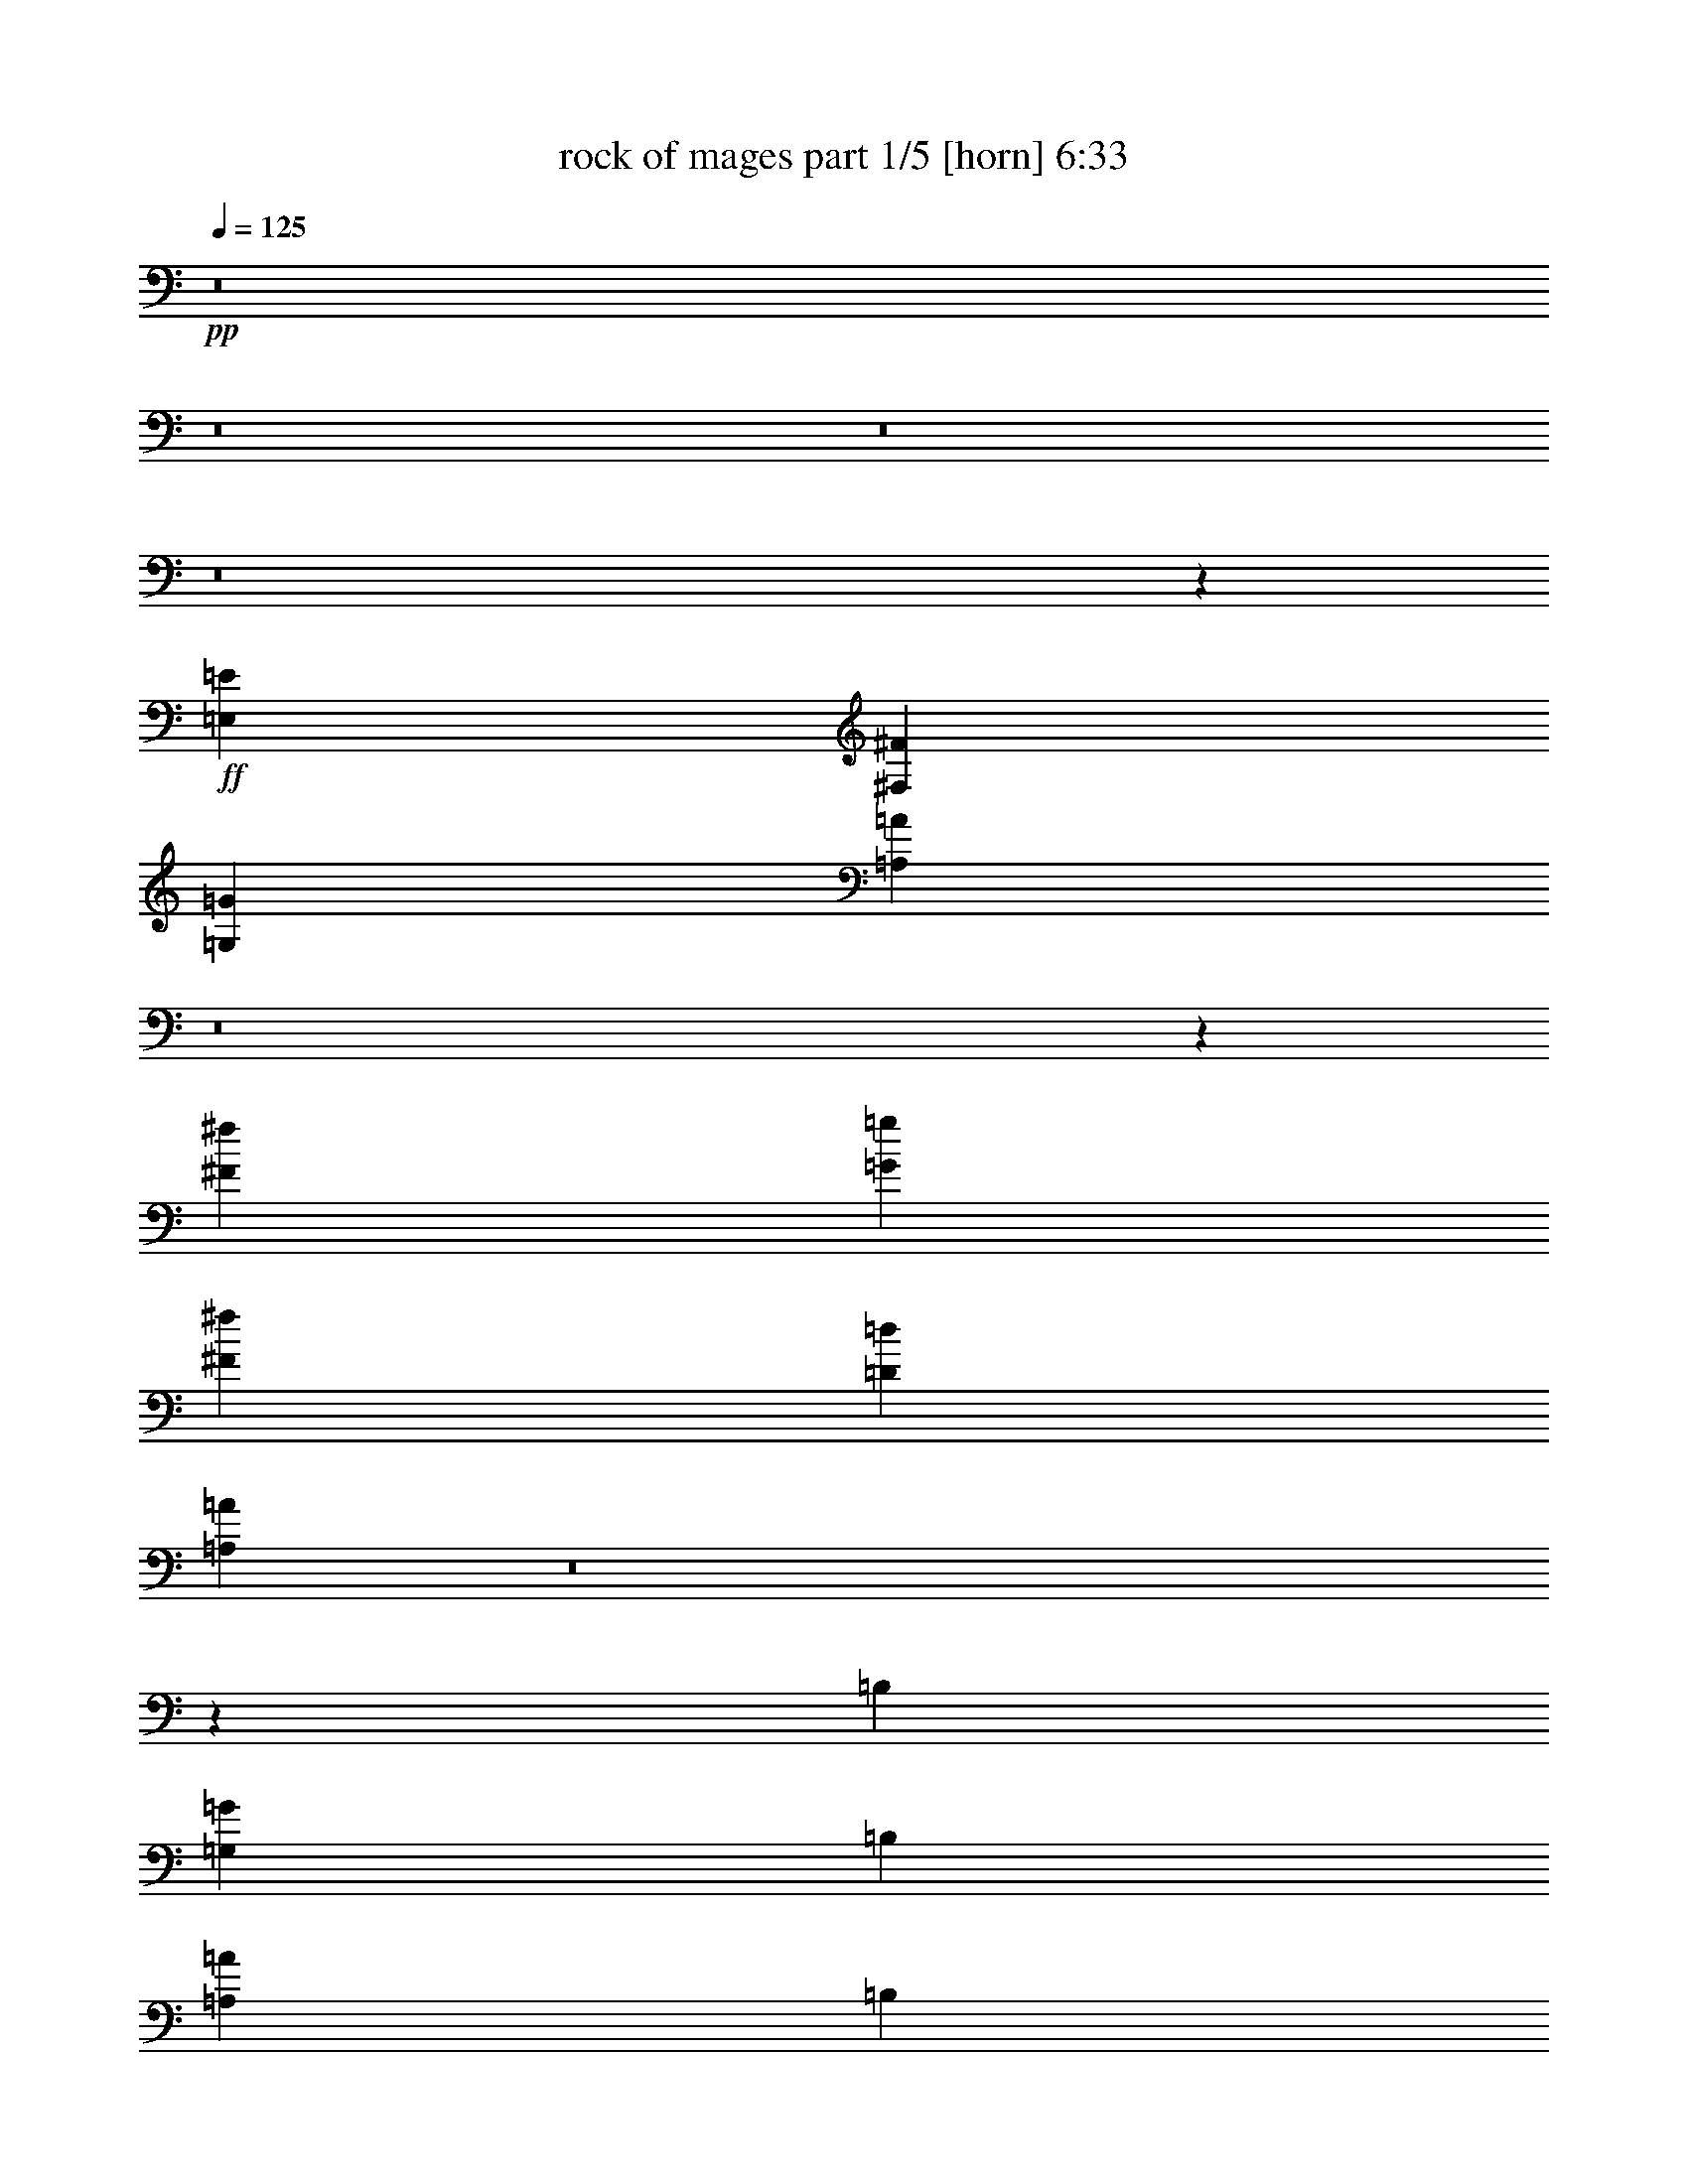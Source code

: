 % Produced with Bruzo's Transcoding Environment 
% Transcribed by : Bruzo 

X:1 
T: rock of mages part 1/5 [horn] 6:33 
Z: Transcribed with BruTE 
L: 1/4 
Q: 125 
K: C 
+pp+ 
z8 
z8 
z8 
z8 
z1057/1528 
+ff+ 
[=E,11801/3056=E11801/3056] 
[^F,52675/13752^F52675/13752] 
[=G,11801/3056=G11801/3056] 
[=A,104989/27504=A104989/27504] 
z8 
z95407/13752 
[^F1499/3056^f1499/3056] 
[=G12631/27504=g12631/27504] 
[^F1499/3056^f1499/3056] 
[=D1499/3056=d1499/3056] 
[=A,3639/1528=A3639/1528] 
z8 
z1069/144 
[=B,12631/27504] 
[=G,1499/1528=G1499/1528] 
[=B,1579/3438] 
[=A,1499/1528=A1499/1528] 
[=B,12631/27504] 
[^F,1499/1528^F1499/1528] 
[=B,1499/3056] 
[=G,26123/27504=G26123/27504] 
[^F,6745/27504^F6745/27504] 
+mf+ 
[=G,3373/13752=G3373/13752] 
[^F,12631/27504^F12631/27504] 
+ff+ 
[=E,1499/3056=E1499/3056] 
[=D,1499/3056=D1499/3056] 
[=B,1579/3438] 
[=G,1499/1528=G1499/1528] 
[=B,12631/27504] 
[=A,1499/1528=A1499/1528] 
[=B,1499/3056] 
[^F,26123/27504^F26123/27504] 
[=B,1499/3056] 
[=G,13061/13752=G13061/13752] 
[^F,3373/13752^F3373/13752] 
+mf+ 
[=G,6745/27504=G6745/27504] 
[^F,1579/3438^F1579/3438] 
+ff+ 
[=E,1499/3056=E1499/3056] 
[=D,1499/3056=D1499/3056] 
[=A,8803/3056=A8803/3056] 
[=D1499/3056=d1499/3056] 
[=A,14855/3438=A14855/3438] 
[=B,3373/13752=B3373/13752] 
+mf+ 
[=C6745/27504=c6745/27504] 
[=B,3373/13752=B3373/13752] 
[=A,327/1528=A327/1528] 
[=B,6745/27504=B6745/27504] 
[=A,3373/13752=A3373/13752] 
+ff+ 
[=G,6745/27504=G6745/27504] 
+mf+ 
[^F,3373/13752^F3373/13752] 
+ff+ 
[^F,6745/27504^F6745/27504] 
+mf+ 
[=G,327/1528=G327/1528] 
[^F,3373/13752^F3373/13752] 
[=E,6745/27504=E6745/27504] 
[^F,3373/13752^F3373/13752] 
[=E,6745/27504=E6745/27504] 
+ff+ 
[=D,3373/13752=D3373/13752] 
+mf+ 
[=C6745/27504] 
+ff+ 
[=A,2153/3056=A2153/3056] 
[=G,3373/13752=G3373/13752] 
[=A,1499/3056=A1499/3056] 
[=A,913/382=A913/382] 
[=B,1499/3056] 
[=G,13061/13752=G13061/13752] 
[=B,1499/3056] 
[=A,26123/27504=A26123/27504] 
[=B,1499/3056] 
[^F,13061/13752^F13061/13752] 
[=B,1499/3056] 
[=G,26123/27504=G26123/27504] 
[^F,6745/27504^F6745/27504] 
+mf+ 
[=G,3373/13752=G3373/13752] 
[^F,1499/3056^F1499/3056] 
+ff+ 
[=E,1499/3056=E1499/3056] 
[=D,12631/27504=D12631/27504] 
[=B,1499/3056] 
[=G,26123/27504=G26123/27504] 
[=B,1499/3056] 
[=A,13061/13752=A13061/13752] 
[=B,1499/3056] 
[^F,1499/1528^F1499/1528] 
[=B,1579/3438] 
[=G,1499/3056=G1499/3056] 
[^F,39613/27504^F39613/27504] 
[=E,1499/3056=E1499/3056] 
[=D,1579/3438=D1579/3438] 
[=D,1499/3056=D1499/3056] 
[=E,3319/1719=E3319/1719] 
[=E,1499/3056=E1499/3056] 
[=G,1579/3438=G1579/3438] 
[=A,39613/27504=A39613/27504] 
[=D1499/3056=d1499/3056] 
[=A,53105/27504=A53105/27504] 
[=B,1499/3056=B1499/3056] 
[=D327/1528=d327/1528] 
+mf+ 
[=B,6745/27504=B6745/27504] 
+ff+ 
[=A,3373/13752=A3373/13752] 
[=B,6745/27504=B6745/27504] 
+mf+ 
[=D3373/13752=d3373/13752] 
[=B,6745/27504=B6745/27504] 
[=D327/1528=d327/1528] 
[=B,3373/13752=B3373/13752] 
+ff+ 
[=A,6745/27504=A6745/27504] 
[=B,3373/13752=B3373/13752] 
+mf+ 
[=D6745/27504=d6745/27504] 
[=B,3373/13752=B3373/13752] 
[=D6745/27504=d6745/27504] 
[=B,327/1528=B327/1528] 
+ff+ 
[=A,3373/13752=A3373/13752] 
[=B,6745/27504=B6745/27504] 
[^F20237/27504^f20237/27504] 
[=E6745/27504=e6745/27504] 
[^F1579/3438^f1579/3438] 
[=D66865/27504=d66865/27504] 
z8 
z8 
z8 
z8 
z8 
z8 
z8 
z8 
z8 
z8 
z8 
z8 
z8 
z2857/764 
[=E,1579/3438=E1579/3438] 
[=B,1499/1528=B1499/1528] 
[=E,12631/27504=E12631/27504] 
[=C1499/1528=c1499/1528] 
[=E,1499/3056=E1499/3056] 
[=A,26123/27504=A26123/27504] 
[=E,1499/3056=E1499/3056] 
[=B,13061/13752=B13061/13752] 
[=B,3373/13752=B3373/13752] 
+mf+ 
[=C6745/27504=c6745/27504] 
[=B,1579/3438=B1579/3438] 
+ff+ 
[=A,1499/3056=A1499/3056] 
[=G,1499/3056=G1499/3056] 
[=E,1499/3056=E1499/3056] 
[=B,13061/13752=B13061/13752] 
[=E,1499/3056=E1499/3056] 
[=C26123/27504=c26123/27504] 
[=E,1499/3056=E1499/3056] 
[=A,13061/13752=A13061/13752] 
[=E,1499/3056=E1499/3056] 
[=B,26123/27504=B26123/27504] 
[=B,6745/27504=B6745/27504] 
+mf+ 
[=C3373/13752=c3373/13752] 
[=B,1499/3056=B1499/3056] 
+ff+ 
[=A,12631/27504=A12631/27504] 
[=G,1499/3056=G1499/3056] 
[=D26123/27504=d26123/27504] 
[=E1499/3056=e1499/3056] 
[=D66595/27504=E66595/27504=d66595/27504=e66595/27504] 
[=E4439/3056^F4439/3056=e4439/3056^f4439/3056] 
z683/1528 
[=F53105/27504=G53105/27504=f53105/27504=g53105/27504] 
[=A13061/13752=a13061/13752] 
[=A1499/3056=a1499/3056] 
[=G1499/3056=g1499/3056] 
[=A1499/3056=a1499/3056] 
[=G19807/13752=g19807/13752] 
[=C2153/3056=c2153/3056] 
[=B,6745/27504=B6745/27504] 
[=C1499/3056=c1499/3056] 
[=C913/382=c913/382] 
[=E,1499/3056=E1499/3056] 
[=B,26123/27504=B26123/27504] 
[=E,1499/3056=E1499/3056] 
[=C13061/13752=c13061/13752] 
[=E,1499/3056=E1499/3056] 
[=A,26123/27504=A26123/27504] 
[=E,1499/3056=E1499/3056] 
[=B,1499/1528=B1499/1528] 
[=B,327/1528=B327/1528] 
+mf+ 
[=C6745/27504=c6745/27504] 
[=B,1499/3056=B1499/3056] 
+ff+ 
[=A,1499/3056=A1499/3056] 
[=G,1579/3438=G1579/3438] 
[=E,1499/3056=E1499/3056] 
[=B,13061/13752=B13061/13752] 
[=E,1499/3056=E1499/3056] 
[=C1499/1528=c1499/1528] 
[=E,1579/3438=E1579/3438] 
[=A,1499/1528=A1499/1528] 
[=E,12631/27504=E12631/27504] 
[=B,1499/1528=B1499/1528] 
[=B,3373/13752=B3373/13752] 
+mf+ 
[=C327/1528=c327/1528] 
[=B,1499/3056=B1499/3056] 
+ff+ 
[=A,1499/3056=A1499/3056] 
[=G,1499/3056=G1499/3056] 
[=D13061/13752=d13061/13752] 
[=G1499/3056=g1499/3056] 
[=D5805/3056=d5805/3056] 
[=G1499/3056=g1499/3056] 
+mf+ 
[=A3373/13752=a3373/13752] 
[=G6745/27504=g6745/27504] 
+ff+ 
[=E3373/13752=e3373/13752] 
[=G327/1528=g327/1528] 
+mf+ 
[=B6745/27504=b6745/27504] 
[=G3373/13752=g3373/13752] 
+ff+ 
[=E3319/1719=e3319/1719] 
[=E3373/13752=e3373/13752] 
[=G5059/13752=g5059/13752=A5059/13752=a5059/13752] 
+mf+ 
[=G4199/27504=g4199/27504] 
+ff+ 
[=E527/1719=e527/1719=B527/1719=b527/1719] 
+mf+ 
[=G5059/27504=g5059/27504] 
+ff+ 
[=E527/1719=e527/1719=A527/1719=a527/1719] 
+mf+ 
[=G5059/27504=g5059/27504] 
+ff+ 
[=E527/1719=e527/1719=B527/1719=b527/1719] 
+mf+ 
[=G5059/27504=g5059/27504] 
+ff+ 
[=E7573/27504=e7573/27504=A7573/27504=a7573/27504] 
+mf+ 
[=G5059/27504=g5059/27504] 
+ff+ 
[=E527/1719=e527/1719=B527/1719=b527/1719] 
+mf+ 
[=G5059/27504=g5059/27504] 
+ff+ 
[=E527/1719=e527/1719=c527/1719=c'527/1719] 
+mf+ 
[=G5059/27504=g5059/27504] 
+ff+ 
[=E1951/9168=e1951/9168=B1951/9168-=b1951/9168-] 
[=G3389/13752=B3389/13752=g3389/13752=b3389/13752] 
[=E527/1719=e527/1719=c527/1719=c'527/1719] 
+mf+ 
[=G5059/27504=g5059/27504] 
+ff+ 
[=E527/1719=e527/1719=B527/1719=b527/1719] 
+mf+ 
[=G5059/27504=g5059/27504] 
+ff+ 
[=E527/1719=e527/1719=c527/1719=c'527/1719] 
+mf+ 
[=G175/1146=g175/1146] 
[=E5059/27504=e5059/27504] 
+ff+ 
[=d5891/3056] 
z8 
z8 
z8 
z8 
z8 
z8 
z8 
z8 
z8 
z8 
z8 
z8 
z8 
z8 
z8 
z29/8 
[=E,/8] 
z10103/27504 
[=E,3649/27504] 
z499/1528 
[=E,1499/3056=E1499/3056] 
+mf+ 
[=G,1499/3056=G1499/3056] 
+ff+ 
[=E,397/3056] 
z551/1528 
[=E,213/1528] 
z5/16 
[=E,/8] 
z641/1719 
[^F,1499/3056^F1499/3056] 
[=E,3757/27504] 
z5/16 
[=E,/8] 
z3/8 
[=E,/8] 
z1119/3056 
[=E,341/764=E341/764] 
[=E,/8] 
z3/8 
[=E,/8] 
z2537/6876 
[=E,901/6876] 
z9887/27504 
[^F,3115/6876^F3115/6876] 
[=E,/8] 
z71/191 
[=E,49/382] 
z1107/3056 
[=E,421/3056] 
z8843/27504 
[=G,1499/3056=G1499/3056] 
[=E,3451/27504] 
z1255/3438 
[=E,232/1719] 
z5/16 
[=E,/8] 
z1153/3056 
[^F,1499/3056^F1499/3056] 
[=E,101/764] 
z2249/6876 
[=E,1189/6876] 
z5/16 
[=E,/8] 
z10193/27504 
[=E,1499/3056=E1499/3056] 
[=E,5/36] 
z5/16 
[=E,/8] 
z1141/3056 
[=E,387/3056] 
z139/382 
[^F,1371/3056^F1371/3056] 
[=E,/8] 
z3/8 
[=E,/8] 
z10085/27504 
[=E,3667/27504] 
z249/764 
[=G,1487/3056=G1487/3056] 
[=E,/8] 
z1129/3056 
[=E,399/3056] 
z275/764 
[=E,107/764] 
z2195/6876 
[^F,1499/3056^F1499/3056] 
[=E,1757/13752] 
z9977/27504 
[=E,3775/27504] 
z5/16 
[=E,/8] 
z3/8 
[=E,1499/3056=E1499/3056] 
[=E,411/3056] 
z5/16 
[=E,/8] 
z3/8 
[=E,/8] 
z5065/13752 
[^F,12631/27504^F12631/27504] 
[=E,527/3056] 
z5/16 
[=E,/8] 
z567/1528 
[=E,197/1528] 
z1105/3056 
[=G,689/1528=G689/1528] 
[=E,/8] 
z10283/27504 
[=E,3469/27504] 
z5011/13752 
[=E,1865/13752] 
z989/3056 
[^F,747/1528^F747/1528] 
[=B,/8] 
z561/1528 
[=B,203/1528] 
z4489/13752 
[^F,1499/3056] 
[=G,1499/3056] 
[^C,3577/27504] 
z4957/13752 
[^C,1919/13752] 
z977/3056 
[^F,1499/3056] 
[=G,1499/3056] 
[=D,23529/3056=A,23529/3056=D23529/3056] 
z8 
z8 
z8 
z133691/27504 
[=A,12631/27504] 
+mf+ 
[=B,1499/3056] 
+ff+ 
[=D,1499/3056=D1499/3056] 
+mf+ 
[=E,1579/3438=E1579/3438] 
+ff+ 
[=E,1499/3056=E1499/3056] 
[=F,11587/9168=F11587/9168] 
[=E,15917/13752=E15917/13752] 
[=D,1579/3438=D1579/3438] 
[=E,22103/3056=E22103/3056] 
[=A,8803/3056=A8803/3056] 
[=A,13061/13752=A13061/13752] 
[=G,1499/3056=G1499/3056] 
[^F,8-^F8-] 
[^F,581/3056^F581/3056] 
z23483/3056 
[=D,53105/27504=D53105/27504] 
[=A,5805/3056=A5805/3056] 
[=A,3319/1719=A3319/1719] 
[=G,53105/27504=G53105/27504] 
[=A,3319/1719=A3319/1719] 
[=D,26123/27504=D26123/27504] 
[=A,132331/27504=A132331/27504] 
[=D,53105/27504=D53105/27504] 
[=A,3319/1719=A3319/1719] 
[=A,53105/27504=A53105/27504] 
[=A,13061/13752=A13061/13752] 
[=G,26123/27504=G26123/27504] 
[=A,3319/1719=A3319/1719] 
[=D,26123/27504=D26123/27504] 
[=A,40043/13752=A40043/13752] 
[=B,3373/13752=B3373/13752] 
[=A,1543/4584=A1543/4584] 
[=B,3373/9168=B3373/9168] 
[^G,5059/13752^G5059/13752] 
[=A,5059/13752=A5059/13752] 
[^G,327/1528^G327/1528] 
[=D,53105/27504=D53105/27504] 
[=A,3319/1719=A3319/1719] 
[=A,53105/27504=A53105/27504] 
[=G,3319/1719=G3319/1719] 
[=A,5805/3056=A5805/3056] 
[=D,1499/1528=D1499/1528] 
[=A,33083/6876=A33083/6876] 
[=D,3319/1719=D3319/1719] 
[=A,5805/3056=A5805/3056] 
[=A,53105/27504=A53105/27504] 
[=A,13061/13752=A13061/13752] 
[=G,1499/1528=G1499/1528] 
[=A,53105/27504=A53105/27504] 
[=D,13061/13752=D13061/13752] 
[=A,8803/3056=A8803/3056] 
[=B,3373/13752=B3373/13752] 
[=A,5059/13752=A5059/13752] 
[=B,5059/13752=B5059/13752] 
[^G,9259/27504^G9259/27504] 
[=A,5059/13752=A5059/13752] 
[^G,3373/13752^G3373/13752] 
[=D,3319/1719=D3319/1719] 
[=A,53105/27504=A53105/27504] 
[=A,5805/3056=A5805/3056] 
[=G,3319/1719=G3319/1719] 
[=A,53105/27504=A53105/27504] 
[=D,13061/13752=D13061/13752] 
[=A,33083/6876=A33083/6876] 
[=D,3319/1719=D3319/1719] 
[=A,53105/27504=A53105/27504] 
[=A,3319/1719=A3319/1719] 
[=A,26123/27504=A26123/27504] 
[=G,13061/13752=G13061/13752] 
[=A,53105/27504=A53105/27504] 
[=D,1499/1528=D1499/1528] 
[=A,8-=A8-] 
[=A,17509/27504=A17509/27504] 
z8 
z8 
z8 
z8 
z8 
z8 
z8 
z5611/1528 
[=C327/1528=c327/1528] 
+mf+ 
[=D3373/13752=d3373/13752] 
[=C6745/27504=c6745/27504] 
[=B,3373/13752=B3373/13752] 
+ff+ 
[=A,6745/27504=A6745/27504] 
+mf+ 
[=B,3373/13752=B3373/13752] 
[=A,327/1528=A327/1528] 
[=G,6745/27504=G6745/27504] 
+ff+ 
[=E,53105/27504=E53105/27504] 
[=B,3319/1719=B3319/1719] 
[=B,53105/27504=B53105/27504] 
[=A,5805/3056=A5805/3056] 
[=B,3319/1719=B3319/1719] 
[=G,1499/1528=G1499/1528] 
[=A,8803/3056=A8803/3056] 
[=D26123/27504=d26123/27504] 
[=C1499/3056=c1499/3056] 
[=B,13061/13752=B13061/13752] 
[=A,1499/3056=A1499/3056] 
[=B,1499/3056=B1499/3056] 
[=A,26123/27504=A26123/27504] 
[=B,1499/3056=B1499/3056] 
[=A,13061/13752=A13061/13752] 
[=B,1499/3056=B1499/3056] 
[=A,26123/27504=A26123/27504] 
[=B,1499/3056=B1499/3056] 
[=A,13061/13752=A13061/13752] 
[=B,1499/3056=B1499/3056] 
[=A,26123/27504=A26123/27504] 
[=B,1499/3056=B1499/3056] 
[=A,139/382=A139/382] 
[^A,155/144^A155/144] 
[=A,19807/13752=A19807/13752] 
[=G,3319/1719=G3319/1719] 
[^F,53105/27504^F53105/27504] 
[=G6745/27504=g6745/27504] 
+mf+ 
[^F3373/13752^f3373/13752] 
+ff+ 
[=E327/1528=e327/1528] 
[^F6745/27504^f6745/27504] 
+mf+ 
[=A3373/13752=a3373/13752] 
[^F6745/27504^f6745/27504] 
+ff+ 
[=E3373/13752=e3373/13752] 
[^F6745/27504^f6745/27504] 
+mf+ 
[=G327/1528=g327/1528] 
[^F3373/13752^f3373/13752] 
+ff+ 
[=E6745/27504=e6745/27504] 
[^F3373/13752^f3373/13752] 
+mf+ 
[=A6745/27504=a6745/27504] 
[^F3373/13752^f3373/13752] 
+ff+ 
[=E6745/27504=e6745/27504] 
[^F327/1528^f327/1528] 
+mf+ 
[=G3373/13752=g3373/13752] 
[^F6745/27504^f6745/27504] 
+ff+ 
[=E3373/13752=e3373/13752] 
[^F6745/27504^f6745/27504] 
+mf+ 
[=A3373/13752=a3373/13752] 
[^F6745/27504^f6745/27504] 
+ff+ 
[=E327/1528=e327/1528] 
[^F3373/13752^f3373/13752] 
+mf+ 
[=G6745/27504=g6745/27504] 
[^F3373/13752^f3373/13752] 
+ff+ 
[=E6745/27504=e6745/27504] 
[^F3373/13752^f3373/13752] 
+mf+ 
[=A327/1528=a327/1528] 
[^F6745/27504^f6745/27504] 
+ff+ 
[=E3373/13752=e3373/13752] 
[^F6745/27504^f6745/27504] 
+mf+ 
[=G3373/13752=g3373/13752] 
[^F6745/27504^f6745/27504] 
[=A3373/13752=a3373/13752] 
[^F327/1528^f327/1528] 
+ff+ 
[=E6745/27504=e6745/27504] 
[^F3373/13752^f3373/13752] 
+mf+ 
[=G6745/27504=g6745/27504] 
[^F3373/13752^f3373/13752] 
[=A6745/27504=a6745/27504] 
[^F327/1528^f327/1528] 
+ff+ 
[=E3373/13752=e3373/13752] 
[^F6745/27504^f6745/27504] 
+mf+ 
[=G3373/13752=g3373/13752] 
[^F6745/27504^f6745/27504] 
[=A3373/13752=a3373/13752] 
[^F6745/27504^f6745/27504] 
+ff+ 
[=E327/1528=e327/1528] 
[^F3373/13752^f3373/13752] 
+mf+ 
[=G6745/27504=g6745/27504] 
[^F3373/13752^f3373/13752] 
[=A6745/27504=a6745/27504] 
[^F3373/13752^f3373/13752] 
+ff+ 
[=E6745/27504=e6745/27504] 
[^F327/1528^f327/1528] 
[=E19807/13752=e19807/13752] 
[=G1499/3056=g1499/3056] 
+mf+ 
[=A6745/27504=a6745/27504] 
[=G3373/13752=g3373/13752] 
+ff+ 
[^F6745/27504^f6745/27504] 
[=G3373/13752=g3373/13752] 
+mf+ 
[=B327/1528=b327/1528] 
[=G6745/27504=g6745/27504] 
+ff+ 
[^F3373/13752^f3373/13752] 
[=G6745/27504=g6745/27504] 
+mf+ 
[=A3373/13752=a3373/13752] 
[=G6745/27504=g6745/27504] 
+ff+ 
[^F327/1528^f327/1528] 
[=G3373/13752=g3373/13752] 
+mf+ 
[=B6745/27504=b6745/27504] 
[=G3373/13752=g3373/13752] 
+ff+ 
[^F6745/27504^f6745/27504] 
[=G3373/13752=g3373/13752] 
+mf+ 
[=A6745/27504=a6745/27504] 
[=G327/1528=g327/1528] 
+ff+ 
[^F3373/13752^f3373/13752] 
[=G6745/27504=g6745/27504] 
+mf+ 
[=B3373/13752=b3373/13752] 
[=G6745/27504=g6745/27504] 
+ff+ 
[^F3373/13752^f3373/13752] 
+mf+ 
[=G327/1528=g327/1528] 
[=A6745/27504=a6745/27504] 
[=G3373/13752=g3373/13752] 
[=B6745/27504=b6745/27504] 
[=G3373/13752=g3373/13752] 
[=B6745/27504=b6745/27504] 
[=G3373/13752=g3373/13752] 
[=B327/1528=b327/1528] 
[=G6745/27504=g6745/27504] 
+ff+ 
[=A3373/13752=a3373/13752] 
+mf+ 
[=G6745/27504=g6745/27504] 
[=B3373/13752=b3373/13752] 
[=G6745/27504=g6745/27504] 
[=c3373/13752=c'3373/13752] 
[=G327/1528=g327/1528] 
[=B6745/27504=b6745/27504] 
[=G3373/13752=g3373/13752] 
[=A6745/27504=a6745/27504] 
[=G3373/13752=g3373/13752] 
[=B6745/27504=b6745/27504] 
[=G327/1528=g327/1528] 
[=A3373/13752=a3373/13752] 
[=G6745/27504=g6745/27504] 
[=B3373/13752=b3373/13752] 
[=G6745/27504=g6745/27504] 
[=c3373/13752=c'3373/13752] 
[=G6745/27504=g6745/27504] 
[=B327/1528=b327/1528] 
[=G3373/13752=g3373/13752] 
[=A6745/27504=a6745/27504] 
[=G3373/13752=g3373/13752] 
+ff+ 
[=G6745/27504=g6745/27504] 
[=G3373/13752=g3373/13752] 
[^F5805/3056=G5805/3056^f5805/3056=g5805/3056] 
[=E,3319/1719=E3319/1719] 
[=B,53105/27504=B53105/27504] 
[=D3319/1719=d3319/1719] 
[=D26123/27504=d26123/27504] 
[=C1499/1528=c1499/1528] 
[=B,5805/3056=B5805/3056] 
[=G,1499/1528=G1499/1528] 
[=A,8803/3056=A8803/3056] 
[=E1499/3056=e1499/3056] 
[=D327/1528=d327/1528] 
+mf+ 
[=C6745/27504=c6745/27504] 
[=D1499/3056=d1499/3056] 
+ff+ 
[=C3373/13752=c3373/13752] 
+mf+ 
[=B,6745/27504=B6745/27504] 
[=C19807/13752=c19807/13752] 
+ff+ 
[=B,6745/27504=B6745/27504] 
+mf+ 
[=A,327/1528=A327/1528] 
[=B,4497/3056=B4497/3056] 
+ff+ 
[=C327/1528=c327/1528] 
+mf+ 
[=B,3373/13752=B3373/13752] 
[=C39613/27504=c39613/27504] 
+ff+ 
[=C3373/13752=c3373/13752] 
+mf+ 
[=B,6745/27504=B6745/27504] 
[=C19807/13752=c19807/13752] 
+ff+ 
[=D6745/27504=d6745/27504] 
+mf+ 
[=C3373/13752=c3373/13752] 
[=D39613/27504=d39613/27504] 
+ff+ 
[=D3373/13752=d3373/13752] 
+mf+ 
[=C6745/27504=c6745/27504] 
[=D19807/13752=d19807/13752] 
+ff+ 
[=E14855/3438=e14855/3438] 
[^F3373/13752^f3373/13752] 
[^F6745/27504^f6745/27504] 
[^F3373/13752^f3373/13752] 
[^F327/1528^f327/1528] 
[=F6745/27504=f6745/27504] 
[=F3373/13752=f3373/13752] 
[=E6745/27504=e6745/27504] 
[=E3373/13752=e3373/13752] 
[=E6745/27504=e6745/27504] 
[=E327/1528=e327/1528] 
[=E3373/13752=e3373/13752] 
[=E6745/27504=e6745/27504] 
[=E3373/13752=e3373/13752] 
[=E6745/27504=e6745/27504] 
[=G3373/13752=g3373/13752] 
[=G6745/27504=g6745/27504] 
[=G327/1528=g327/1528] 
[=G3373/13752=g3373/13752] 
[=G6745/27504=g6745/27504] 
[=G3373/13752=g3373/13752] 
[^F6745/27504^f6745/27504] 
[^F3373/13752^f3373/13752] 
[^F327/1528^f327/1528] 
[^F6745/27504^f6745/27504] 
[^F3373/13752^f3373/13752] 
[^F6745/27504^f6745/27504] 
[^F3373/13752^f3373/13752] 
[^F6745/27504^f6745/27504] 
[^F3373/13752^f3373/13752] 
[^F327/1528^f327/1528] 
[=A6745/27504=a6745/27504] 
[=A3373/13752=a3373/13752] 
[=A6745/27504=a6745/27504] 
[=A3373/13752=a3373/13752] 
[=A6745/27504=a6745/27504] 
[=A3373/13752=a3373/13752] 
[=G327/1528=g327/1528] 
[=G6745/27504=g6745/27504] 
[=G3373/13752=g3373/13752] 
[=G6745/27504=g6745/27504] 
[=G3373/13752=g3373/13752] 
[=G6745/27504=g6745/27504] 
[=G327/1528=g327/1528] 
[=G3373/13752=g3373/13752] 
[=G6745/27504=g6745/27504] 
[=G3373/13752=g3373/13752] 
[=c6745/27504=c'6745/27504] 
[=c3373/13752=c'3373/13752] 
[=c6745/27504=c'6745/27504] 
[=c327/1528=c'327/1528] 
[=c3373/13752=c'3373/13752] 
[=c6745/27504=c'6745/27504] 
[=B3373/13752=b3373/13752] 
[=B6745/27504=b6745/27504] 
[=B3373/13752=b3373/13752] 
[=B327/1528=b327/1528] 
[=B6745/27504=b6745/27504] 
[=B3373/13752=b3373/13752] 
[=B6745/27504=b6745/27504] 
[=B3373/13752=b3373/13752] 
[=A6745/27504=a6745/27504] 
[=A3373/13752=a3373/13752] 
[=A327/1528=a327/1528] 
[=A6745/27504=a6745/27504] 
[=B19807/13752=b19807/13752] 
[=A6745/27504=a6745/27504] 
[=G1117/3056=g1117/3056=B1117/3056=b1117/3056] 
[=B3373/13752=b3373/13752] 
[=B5059/13752=b5059/13752] 
[=B3/16=b3/16] 
[=B3737/13752=b3737/13752] 
[=B6811/27504=b6811/27504] 
[=A3373/13752=a3373/13752] 
[=G1117/3056=g1117/3056=B1117/3056=b1117/3056] 
[=B529/1719=b529/1719] 
[=B/8=b/8] 
[=B7475/27504=b7475/27504] 
[=B5059/13752=b5059/13752] 
[=B6811/27504=b6811/27504] 
[=A6745/27504=a6745/27504] 
[=G8399/27504=g8399/27504=B8399/27504=b8399/27504] 
[=B/8=b/8] 
[=B7475/27504=b7475/27504] 
[=B6745/27504=b6745/27504] 
[=B3373/13752=b3373/13752] 
[=B6745/27504=b6745/27504] 
[=B6811/27504=b6811/27504] 
[=A3373/13752=a3373/13752] 
[=G9193/27504=g9193/27504=B9193/27504=b9193/27504] 
[=B3373/13752=b3373/13752] 
[=B5059/13752=b5059/13752] 
[=B6745/27504=b6745/27504] 
[=B3373/13752=b3373/13752] 
[=B6811/27504=b6811/27504] 
[=A327/1528=a327/1528] 
[=G1117/3056=g1117/3056=B1117/3056=b1117/3056] 
[=B5059/13752=b5059/13752] 
[=B6745/27504=b6745/27504] 
[=B3373/13752=b3373/13752] 
[=B3/16=b3/16] 
[=B1885/6876=b1885/6876] 
[=A6745/27504=a6745/27504] 
[=G1117/3056=g1117/3056=B1117/3056=b1117/3056] 
[=B3373/13752=b3373/13752] 
[=B529/1719=b529/1719] 
[=B/8=b/8] 
[=B7475/27504=b7475/27504] 
[=B10183/27504=b10183/27504] 
[=A3373/13752=a3373/13752] 
[=G1117/3056=g1117/3056=B1117/3056=b1117/3056] 
[=B1697/9168=b1697/9168] 
[=B/8=b/8] 
[=B7475/27504=b7475/27504] 
[=B6745/27504=b6745/27504] 
[=B3373/13752=b3373/13752] 
[=B6811/27504=b6811/27504] 
[=A6745/27504=a6745/27504] 
+mf+ 
[=G99/382=g99/382] 
z8 
z3/16 

X:2 
T: rock of mages part 2/5 [lute] 6:33 
Z: Transcribed with BruTE 
L: 1/4 
Q: 125 
K: C 
+ppp+ 
z735/382 
+pp+ 
[=E1579/3438] 
+ppp+ 
[=E,1499/3056] 
+pp+ 
[=E,1499/3056] 
[=B,12631/27504] 
+ppp+ 
[=E,1499/3056] 
+pp+ 
[=E,1499/3056] 
[=E,3373/13752] 
[=E,327/1528] 
[=E,1499/3056] 
[=C1499/3056] 
+ppp+ 
[=E,1499/3056] 
+pp+ 
[=E,12631/27504] 
[=A,1499/3056] 
+ppp+ 
[=E,1499/3056] 
+pp+ 
[=E,1579/3438] 
[=E,6745/27504] 
[=E,3373/13752] 
[=E,1499/3056] 
[=E12631/27504] 
+ppp+ 
[=E,1499/3056] 
+pp+ 
[=E,1499/3056] 
[=B,1579/3438] 
+ppp+ 
[=E,1499/3056] 
+pp+ 
[=E,1499/3056] 
[=E,6745/27504] 
[=E,3373/13752] 
[=E,12631/27504] 
[=C1499/3056] 
+ppp+ 
[=E,1499/3056] 
+pp+ 
[=E,1579/3438] 
[=A,1499/3056] 
+ppp+ 
[=E,1499/3056] 
+pp+ 
[=E,12631/27504] 
[=E,3373/13752] 
[=E,6745/27504] 
[=E,1499/3056] 
[=E1499/3056] 
+ppp+ 
[=E,1579/3438] 
+pp+ 
[=E,1499/3056] 
[=B,1499/3056] 
+ppp+ 
[=E,12631/27504] 
+pp+ 
[=E,1499/3056] 
[=E,3373/13752] 
[=E,6745/27504] 
[=E,1579/3438] 
[=C1499/3056] 
+ppp+ 
[=E,1499/3056] 
+pp+ 
[=E,1499/3056] 
[=A,12631/27504] 
+ppp+ 
[=E,1499/3056] 
+pp+ 
[=E,1499/3056] 
[=E,327/1528] 
[=E,3373/13752] 
[=E,1499/3056] 
[=E1499/3056] 
+ppp+ 
[=E,12631/27504] 
+pp+ 
[=E,1499/3056] 
[=B,1499/3056] 
+ppp+ 
[=E,1579/3438] 
+pp+ 
[=E,1499/3056] 
[=E,6745/27504] 
[=E,3373/13752] 
[=E,1499/3056] 
[=C12631/27504] 
+ppp+ 
[=E,1499/3056] 
+pp+ 
[=E,1499/3056] 
[=A,1579/3438] 
+ppp+ 
[=E,1499/3056] 
+pp+ 
[=E,1499/3056] 
[=E,6745/27504] 
[=E,327/1528] 
[=E,1499/3056] 
[=E1499/3056] 
+ppp+ 
[=E,1499/3056] 
+pp+ 
[=E,1579/3438] 
[=B,1499/3056] 
+ppp+ 
[=E,1499/3056] 
+pp+ 
[=E,12631/27504] 
[=E,3373/13752] 
[=E,6745/27504] 
[=E,1499/3056] 
[=C1579/3438] 
+ppp+ 
[=E,1499/3056] 
+pp+ 
[=E,1499/3056] 
[=A,12631/27504] 
+ppp+ 
[=E,1499/3056] 
+pp+ 
[=E,1499/3056] 
[=E,3373/13752] 
[=E,6745/27504] 
[=E,1579/3438] 
[=E1499/3056] 
+ppp+ 
[=E,1499/3056] 
+pp+ 
[=E,12631/27504] 
[=B,1499/3056] 
+ppp+ 
[=E,1499/3056] 
+pp+ 
[=E,1579/3438] 
[=E,6745/27504] 
[=E,3373/13752] 
[=E,1499/3056] 
[=C1499/3056] 
+ppp+ 
[=E,12631/27504] 
+pp+ 
[=E,1499/3056] 
[=A,1499/3056] 
+ppp+ 
[=E,1579/3438] 
+pp+ 
[=E,1499/3056] 
[=E,6745/27504] 
[=E,3373/13752] 
[=E,12631/27504] 
[=E1499/3056] 
+ppp+ 
[=E,1499/3056] 
+pp+ 
[=E,1499/3056] 
[=B,1579/3438] 
+ppp+ 
[=E,1499/3056] 
+pp+ 
[=E,1499/3056] 
[=E,327/1528] 
[=E,6745/27504] 
[=E,1499/3056] 
[=C1499/3056] 
+ppp+ 
[=E,1579/3438] 
+pp+ 
[=E,1499/3056] 
[=A,1499/3056] 
+ppp+ 
[=E,12631/27504] 
+pp+ 
[=E,1499/3056] 
[=E,3373/13752] 
[=E,6745/27504] 
[=E,1499/3056] 
[=E1579/3438] 
+ppp+ 
[=E,1499/3056] 
+pp+ 
[=E,1499/3056] 
[=B,12631/27504] 
+ppp+ 
[=E,1499/3056] 
+pp+ 
[=E,1499/3056] 
[=E,3373/13752] 
[=E,327/1528] 
[=E,29989/6876] 
z11677/3056 
[=E1499/3056=B1499/3056=e1499/3056] 
[=E1531/3056=B1531/3056=e1531/3056] 
z1543/3438 
[=E1499/3056=B1499/3056=e1499/3056] 
[=E1499/3056=B1499/3056=e1499/3056] 
[=E12631/27504=B12631/27504=e12631/27504] 
[=E,3373/13752] 
[=E,6745/27504] 
[=E,1499/3056] 
[=E1499/3056=B1499/3056=e1499/3056] 
[=E1381/3056=B1381/3056=e1381/3056] 
z6847/13752 
[=E1499/3056=B1499/3056=e1499/3056] 
[=E12631/27504=B12631/27504=e12631/27504] 
[=E1499/3056=B1499/3056=e1499/3056] 
[=E,3373/13752] 
[=E,6745/27504] 
[=E,1579/3438] 
[=E1499/3056=B1499/3056=e1499/3056] 
[=E13657/27504=B13657/27504=e13657/27504] 
z13325/27504 
[=E12631/27504=B12631/27504=e12631/27504] 
[=E1499/3056=B1499/3056=e1499/3056] 
[=E1499/3056=B1499/3056=e1499/3056] 
[=E,327/1528] 
[=E,3373/13752] 
[=E,1499/3056] 
[=E,1499/3056] 
[^F,12631/27504] 
[=G,1499/3056] 
[=A,1499/3056] 
[=C1579/3438] 
[=B,1499/3056] 
[=G1499/3056] 
[^F1499/3056] 
[=E12631/27504=B12631/27504=e12631/27504] 
[=E94/191=B94/191=e94/191] 
z747/1528 
[=E1579/3438=B1579/3438=e1579/3438] 
[=E1499/3056=B1499/3056=e1499/3056] 
[=E1499/3056=B1499/3056=e1499/3056] 
[=E,6745/27504] 
[=E,327/1528] 
[=E,1499/3056] 
[=E1499/3056=B1499/3056=e1499/3056] 
[=E1545/3056=B1545/3056=e1545/3056] 
z6109/13752 
[=E1499/3056=B1499/3056=e1499/3056] 
[=E1499/3056=B1499/3056=e1499/3056] 
[=E12631/27504=B12631/27504=e12631/27504] 
[=E,3373/13752] 
[=E,6745/27504] 
[=E,1499/3056] 
[=G1579/3438=d1579/3438=g1579/3438] 
[=G6707/13752=d6707/13752=g6707/13752] 
z848/1719 
[=G12631/27504=d12631/27504=g12631/27504] 
[=G1499/3056=d1499/3056=g1499/3056] 
[=G1499/3056=d1499/3056=g1499/3056] 
[=E,3373/13752] 
[=E,6745/27504] 
[=E,1579/3438] 
[=D1499/3056=A1499/3056=d1499/3056] 
[=D13783/27504=A13783/27504=d13783/27504] 
z1371/3056 
[=D1499/3056=A1499/3056=d1499/3056] 
[=D1499/3056=A1499/3056=d1499/3056] 
[=D1579/3438=A1579/3438=d1579/3438] 
[=E,6745/27504] 
[=E,3373/13752] 
[=E,1499/3056] 
[=E1499/3056=B1499/3056=e1499/3056] 
[=E12433/27504=B12433/27504=e12433/27504] 
z1521/3056 
[=E1499/3056=B1499/3056=e1499/3056] 
[=E1579/3438=B1579/3438=e1579/3438] 
[=E1499/3056=B1499/3056=e1499/3056] 
[=E,6745/27504] 
[=E,3373/13752] 
[=E,12631/27504] 
[=E1499/3056=B1499/3056=e1499/3056] 
[=E759/1528=B759/1528=e759/1528] 
z12461/27504 
[=E1499/3056=B1499/3056=e1499/3056] 
[=E1499/3056=B1499/3056=e1499/3056] 
[=E1499/3056=B1499/3056=e1499/3056] 
[=E,327/1528] 
[=E,6745/27504] 
[=E,1499/3056] 
[=G1499/3056=d1499/3056=g1499/3056] 
[=G171/382=d171/382=g171/382] 
z13811/27504 
[=G1499/3056=d1499/3056=g1499/3056] 
[=G12631/27504=d12631/27504=g12631/27504] 
[=G1499/3056=d1499/3056=g1499/3056] 
[=E,3373/13752] 
[=E,6745/27504] 
[=E,1499/3056] 
[=D1579/3438=A1579/3438=d1579/3438] 
[=D3385/6876=A3385/6876=d3385/6876] 
z6721/13752 
[=D12631/27504=A12631/27504=d12631/27504] 
[=D1499/3056=A1499/3056=d1499/3056] 
[=D1499/3056=A1499/3056=d1499/3056] 
[=E,3373/13752] 
[=E,327/1528] 
[=E,1499/3056] 
[=E1499/3056=B1499/3056=e1499/3056] 
[=E13909/27504=B13909/27504=e13909/27504] 
z1357/3056 
[=E1499/3056=B1499/3056=e1499/3056] 
[=E1499/3056=B1499/3056=e1499/3056] 
[=E1579/3438=B1579/3438=e1579/3438] 
[=E,6745/27504] 
[=E,3373/13752] 
[=E,1499/3056] 
[=E12631/27504=B12631/27504=e12631/27504] 
[=E1491/3056=B1491/3056=e1491/3056] 
z1507/3056 
[=E1579/3438=B1579/3438=e1579/3438] 
[=E1499/3056=B1499/3056=e1499/3056] 
[=E1499/3056=B1499/3056=e1499/3056] 
[=E,6745/27504] 
[=E,3373/13752] 
[=E,12631/27504] 
[=G1499/3056=d1499/3056=g1499/3056] 
[=G383/764=d383/764=g383/764] 
z12335/27504 
[=G1499/3056=d1499/3056=g1499/3056] 
[=G1499/3056=d1499/3056=g1499/3056] 
[=G12631/27504=d12631/27504=g12631/27504] 
[=E,3373/13752] 
[=E,6745/27504] 
[=E,1499/3056] 
[=D1499/3056=A1499/3056=d1499/3056] 
[=D691/1528=A691/1528=d691/1528] 
z13685/27504 
[=D1499/3056=A1499/3056=d1499/3056] 
[=D12631/27504=A12631/27504=d12631/27504] 
[=D1499/3056=A1499/3056=d1499/3056] 
[=E,3373/13752] 
[=E,6745/27504] 
[=E,1579/3438] 
[=E1499/3056=B1499/3056=e1499/3056] 
[=E6833/13752=B6833/13752=e6833/13752] 
z173/382 
[=E1499/3056=B1499/3056=e1499/3056] 
[=E1499/3056=B1499/3056=e1499/3056] 
[=E1499/3056=B1499/3056=e1499/3056] 
[=E,327/1528] 
[=E,3373/13752] 
[=E,1499/3056] 
[=E1499/3056=B1499/3056=e1499/3056] 
[=E3079/6876=B3079/6876=e3079/6876] 
z767/1528 
[=E1499/3056=B1499/3056=e1499/3056] 
[=E1579/3438=B1579/3438=e1579/3438] 
[=E1499/3056=B1499/3056=e1499/3056] 
[=E,6745/27504] 
[=E,3373/13752] 
[=E,1499/3056] 
[=G12631/27504=d12631/27504=g12631/27504] 
[=G1505/3056=d1505/3056=g1505/3056] 
z1493/3056 
[=G1579/3438=d1579/3438=g1579/3438] 
[=G1499/3056=d1499/3056=g1499/3056] 
[=G1499/3056=d1499/3056=g1499/3056] 
[=E,6745/27504] 
[=E,327/1528] 
[=E,1499/3056] 
[=D1499/3056=A1499/3056=d1499/3056] 
[=D773/1528=A773/1528=d773/1528] 
z12209/27504 
[=D1499/3056=A1499/3056=d1499/3056] 
[=D1499/3056=A1499/3056=d1499/3056] 
[=D12631/27504=A12631/27504=d12631/27504] 
[=E,3373/13752] 
[=E,6745/27504] 
[=A,2197/1528=E2197/1528=A2197/1528] 
[=E,/8] 
z10121/27504 
[=E,3631/27504] 
z125/382 
[=E,33/191] 
z5/16 
[=E,/8] 
z1133/3056 
[=E,395/3056] 
z69/191 
[=F19807/13752=c19807/13752=f19807/13752] 
[=E,3739/27504] 
z5/16 
[=E,/8] 
z3/8 
[=E,/8] 
z1121/3056 
[=E,407/3056] 
z8969/27504 
[=E,4783/27504] 
z2177/6876 
[=G2464/1719=d2464/1719=g2464/1719] 
[=E,/8] 
z569/1528 
[=E,195/1528] 
z1109/3056 
[=E,419/3056] 
z5/16 
[=E,/8] 
z3/8 
[=E,/8] 
z5029/13752 
[=A39613/27504=e39613/27504=a39613/27504] 
[=E,201/1528] 
z4507/13752 
[=E,2369/13752] 
z8753/27504 
[=A,1499/3056] 
[=G,13061/13752] 
[=A,4367/3056=E4367/3056=A4367/3056] 
[=E,/8] 
z3/8 
[=E,/8] 
z10103/27504 
[=E,3649/27504] 
z499/1528 
[=E,265/1528] 
z5/16 
[=E,/8] 
z1131/3056 
[=F19807/13752=c19807/13752=f19807/13752] 
[=E,437/3438] 
z9995/27504 
[=E,3757/27504] 
z5/16 
[=E,/8] 
z3/8 
[=E,/8] 
z1119/3056 
[=E,409/3056] 
z8951/27504 
[=G4497/3056=d4497/3056=g4497/3056] 
[=E,3865/27504] 
z5/16 
[=E,/8] 
z71/191 
[=E,49/382] 
z1107/3056 
[=E,421/3056] 
z5/16 
[=E,/8] 
z10301/27504 
[=E,3451/27504] 
z1255/3438 
[=C12631/27504] 
[=B,1499/3056] 
[=C1499/3056] 
[=D1579/3438] 
[=C1499/3056] 
[=B,1499/3056] 
[=A,1499/3056] 
[=G,65/144] 
[=E,/8=B,/8=E/8] 
z1141/3056 
[=E,387/3056=B,387/3056=E387/3056] 
z13/16 
[=E,/8=B,/8=E/8] 
z3/8 
[=E,/8=B,/8=E/8] 
z10085/27504 
[=E,3667/27504=B,3667/27504=E3667/27504] 
z13/16 
[=E,/8=B,/8=E/8] 
z1129/3056 
[=E,399/3056=B,399/3056=E399/3056] 
z275/764 
[=E,107/764=B,107/764=E107/764] 
z22271/27504 
[=E,1757/13752=B,1757/13752=E1757/13752] 
z9977/27504 
[=E,3775/27504=B,3775/27504=E3775/27504] 
z5/16 
[=E,/8=B,/8=E/8] 
z2645/3056 
[=E,411/3056=B,411/3056=E411/3056] 
z5/16 
[=E,/8=B,/8=E/8] 
z3/8 
[=E,/8=B,/8=E/8] 
z2529/3056 
[=E,527/3056=B,527/3056=E527/3056] 
z5/16 
[=E,/8=B,/8=E/8] 
z567/1528 
[=E,197/1528=B,197/1528=E197/1528] 
z22577/27504 
[=E,1499/3056] 
[=G,1499/3056] 
[=G,12631/27504] 
[=D1499/3056] 
[=G,1499/3056] 
[=A,1579/3438] 
[=A,1499/3056] 
[=D1499/3056] 
[=A,1499/3056] 
[=E,1919/13752=B,1919/13752=E1919/13752] 
z5/16 
[=E,/8=B,/8=E/8] 
z1319/1528 
[=E,209/1528=B,209/1528=E209/1528] 
z5/16 
[=E,/8=B,/8=E/8] 
z3/8 
[=E,/8=B,/8=E/8] 
z13/16 
[=E,/8=B,/8=E/8] 
z3/8 
[=E,/8=B,/8=E/8] 
z1127/3056 
[=E,401/3056=B,401/3056=E401/3056] 
z13/16 
[=E,/8=B,/8=E/8] 
z2555/6876 
[=E,883/6876=B,883/6876=E883/6876] 
z9959/27504 
[=E,3793/27504=B,3793/27504=E3793/27504] 
z2481/3056 
[=E,24/191=B,24/191=E24/191] 
z1115/3056 
[=E,413/3056=B,413/3056=E413/3056] 
z5/16 
[=E,/8=B,/8=E/8] 
z2983/3438 
[=E,455/3438=B,455/3438=E455/3438] 
z999/3056 
[=E,529/3056=B,529/3056=E529/3056] 
z5/16 
[=E,/8=B,/8=E/8] 
z36311/27504 
[=E,1499/3056] 
[=E,1499/3056] 
[^F12631/27504] 
[=G1499/3056] 
[=E,1499/3056] 
[=E,1579/3438] 
[^F1499/3056] 
[=G1499/3056] 
[=E,3595/27504=B,3595/27504=E3595/27504] 
z1237/3438 
[=E,241/1719=B,241/1719=E241/1719] 
z1237/1528 
[=E,391/3056=B,391/3056=E391/3056] 
z277/764 
[=E,105/764=B,105/764=E105/764] 
z5/16 
[=E,/8=B,/8=E/8] 
z23801/27504 
[=E,3703/27504=B,3703/27504=E3703/27504] 
z5/16 
[=E,/8=B,/8=E/8] 
z3/8 
[=E,/8=B,/8=E/8] 
z22757/27504 
[=E,4747/27504=B,4747/27504=E4747/27504] 
z5/16 
[=E,/8=B,/8=E/8] 
z5101/13752 
[=E,1775/13752=B,1775/13752=E1775/13752] 
z13/16 
[=E,/8=B,/8=E/8] 
z571/1528 
[=E,193/1528=B,193/1528=E193/1528] 
z1113/3056 
[=E,415/3056=B,415/3056=E415/3056] 
z13/16 
[=E,/8=B,/8=E/8] 
z5047/13752 
[=E,1829/13752=B,1829/13752=E1829/13752] 
z997/3056 
[=E,531/3056=B,531/3056=E531/3056] 
z2467/3056 
[=E,1499/3056] 
[=G,1579/3438] 
[=G,1499/3056] 
[=D1499/3056] 
[=G,12631/27504] 
[=A,1499/3056] 
[=A,1499/3056] 
[=D1579/3438] 
[=A,13405/27504] 
[=E,/8=B,/8=E/8] 
z10139/27504 
[=E,3613/27504=B,3613/27504=E3613/27504] 
z13/16 
[=E,/8=B,/8=E/8] 
z1135/3056 
[=E,393/3056=B,393/3056=E393/3056] 
z553/1528 
[=E,211/1528=B,211/1528=E211/1528] 
z22325/27504 
[=E,865/6876=B,865/6876=E865/6876] 
z10031/27504 
[=E,3721/27504=B,3721/27504=E3721/27504] 
z5/16 
[=E,/8=B,/8=E/8] 
z2651/3056 
[=E,405/3056=B,405/3056=E405/3056] 
z8987/27504 
[=E,4765/27504=B,4765/27504=E4765/27504] 
z5/16 
[=E,/8=B,/8=E/8] 
z23675/27504 
[=E,3829/27504=B,3829/27504=E3829/27504] 
z5/16 
[=E,/8=B,/8=E/8] 
z285/764 
[=E,97/764=B,97/764=E97/764] 
z13/16 
[=E,/8=B,/8=E/8] 
z3/8 
[=E,/8=B,/8=E/8] 
z2519/6876 
[=E,919/6876=B,919/6876=E919/6876] 
z3993/3056 
[=E,1499/3056] 
[=E,1579/3438] 
[^F1499/3056] 
[=G1499/3056] 
[=E,12631/27504] 
[=E,1499/3056] 
[^F1499/3056] 
[=G1579/3438] 
[=E1499/3056=B1499/3056=e1499/3056] 
[=E3421/6876=B3421/6876=e3421/6876] 
z691/1528 
[=E1499/3056=B1499/3056=e1499/3056] 
[=E1499/3056=B1499/3056=e1499/3056] 
[=E1499/3056=B1499/3056=e1499/3056] 
[=E,327/1528] 
[=E,3373/13752] 
[=E,1499/3056] 
[=E1499/3056=B1499/3056=e1499/3056] 
[=E6167/13752=B6167/13752=e6167/13752] 
z383/764 
[=E1499/3056=B1499/3056=e1499/3056] 
[=E1579/3438=B1579/3438=e1579/3438] 
[=E1499/3056=B1499/3056=e1499/3056] 
[=E,6745/27504] 
[=E,3373/13752] 
[=E,1499/3056] 
[=E12631/27504=B12631/27504=e12631/27504] 
[=E1507/3056=B1507/3056=e1507/3056] 
z1491/3056 
[=E1579/3438=B1579/3438=e1579/3438] 
[=E1499/3056=B1499/3056=e1499/3056] 
[=E1499/3056=B1499/3056=e1499/3056] 
[=E,6745/27504] 
[=E,327/1528] 
[^F1499/3056] 
[=G5059/13752] 
[^F3373/13752] 
[=E9259/27504] 
[^F5059/13752] 
[=E6745/27504] 
[=D3373/9168] 
[=E5059/13752] 
[=D6745/27504] 
[^C9259/27504] 
[=F,1499/1528] 
[=E1579/3438=B1579/3438=e1579/3438] 
[=E13441/27504=B13441/27504=e13441/27504] 
z13541/27504 
[=E12631/27504=B12631/27504=e12631/27504] 
[=E1499/3056=B1499/3056=e1499/3056] 
[=E1499/3056=B1499/3056=e1499/3056] 
[=E,3373/13752] 
[=E,6745/27504] 
[=E,1579/3438] 
[=E1499/3056=B1499/3056=e1499/3056] 
[=E6905/13752=B6905/13752=e6905/13752] 
z171/382 
[=E1499/3056=B1499/3056=e1499/3056] 
[=E1499/3056=B1499/3056=e1499/3056] 
[=E1579/3438=B1579/3438=e1579/3438] 
[=E,6745/27504] 
[=E,3373/13752] 
[=E,1499/3056] 
[=G1499/3056=d1499/3056=g1499/3056] 
[=G3115/6876=d3115/6876=g3115/6876] 
z759/1528 
[=G1499/3056=d1499/3056=g1499/3056] 
[=G1579/3438=d1579/3438=g1579/3438] 
[=G1499/3056=d1499/3056=g1499/3056] 
[=E,6745/27504] 
[=E,3373/13752] 
[=E,12631/27504] 
[=D1499/3056=A1499/3056=d1499/3056] 
[=D1521/3056=A1521/3056=d1521/3056] 
z6217/13752 
[=D1499/3056=A1499/3056=d1499/3056] 
[=D1499/3056=A1499/3056=d1499/3056] 
[=D1499/3056=A1499/3056=d1499/3056] 
[=E,327/1528] 
[=E,6745/27504] 
[=E,1499/3056] 
[=E1499/3056=B1499/3056=e1499/3056] 
[=E1371/3056=B1371/3056=e1371/3056] 
z1723/3438 
[=E1499/3056=B1499/3056=e1499/3056] 
[=E12631/27504=B12631/27504=e12631/27504] 
[=E1499/3056=B1499/3056=e1499/3056] 
[=E,3373/13752] 
[=E,6745/27504] 
[=E,1499/3056] 
[=E1579/3438=B1579/3438=e1579/3438] 
[=E13567/27504=B13567/27504=e13567/27504] 
z13415/27504 
[=E12631/27504=B12631/27504=e12631/27504] 
[=E1499/3056=B1499/3056=e1499/3056] 
[=E1499/3056=B1499/3056=e1499/3056] 
[=E,3373/13752] 
[=E,327/1528] 
[=E,1499/3056] 
[=G1499/3056=d1499/3056=g1499/3056] 
[=G12217/27504=d12217/27504=g12217/27504] 
z1545/3056 
[=G1499/3056=d1499/3056=g1499/3056] 
[=G1499/3056=d1499/3056=g1499/3056] 
[=G1579/3438=d1579/3438=g1579/3438] 
[=E,6745/27504] 
[=E,3373/13752] 
[=E,1499/3056] 
[=D12631/27504=A12631/27504=d12631/27504] 
[=D747/1528=A747/1528=d747/1528] 
z94/191 
[=D1579/3438=A1579/3438=d1579/3438] 
[=D1499/3056=A1499/3056=d1499/3056] 
[=D1499/3056=A1499/3056=d1499/3056] 
[=E,6745/27504] 
[=E,3373/13752] 
[=E,12631/27504] 
[=E1499/3056=B1499/3056=e1499/3056] 
[=E1535/3056=B1535/3056=e1535/3056] 
z3077/6876 
[=E1499/3056=B1499/3056=e1499/3056] 
[=E1499/3056=B1499/3056=e1499/3056] 
[=E12631/27504=B12631/27504=e12631/27504] 
[=E,3373/13752] 
[=E,6745/27504] 
[=E,1499/3056] 
[=E1579/3438=B1579/3438=e1579/3438] 
[=E3331/6876=B3331/6876=e3331/6876] 
z6829/13752 
[=E1499/3056=B1499/3056=e1499/3056] 
[=E12631/27504=B12631/27504=e12631/27504] 
[=E1499/3056=B1499/3056=e1499/3056] 
[=E,3373/13752] 
[=E,6745/27504] 
[=E,1579/3438] 
[=G1499/3056=d1499/3056=g1499/3056] 
[=G13693/27504=d13693/27504=g13693/27504] 
z1381/3056 
[=G1499/3056=d1499/3056=g1499/3056] 
[=G1499/3056=d1499/3056=g1499/3056] 
[=G1499/3056=d1499/3056=g1499/3056] 
[=E,327/1528] 
[=E,3373/13752] 
[=E,1499/3056] 
[=D1499/3056=A1499/3056=d1499/3056] 
[=D12343/27504=A12343/27504=d12343/27504] 
z1531/3056 
[=D1499/3056=A1499/3056=d1499/3056] 
[=D1579/3438=A1579/3438=d1579/3438] 
[=D1499/3056=A1499/3056=d1499/3056] 
[=E,6745/27504] 
[=E,3373/13752] 
[=E,1499/3056] 
[=E12631/27504=B12631/27504=e12631/27504] 
[=E377/764=B377/764=e377/764] 
z745/1528 
[=E1579/3438=B1579/3438=e1579/3438] 
[=E1499/3056=B1499/3056=e1499/3056] 
[=E1499/3056=B1499/3056=e1499/3056] 
[=E,6745/27504] 
[=E,327/1528] 
[=E,1499/3056] 
[=E1499/3056=B1499/3056=e1499/3056] 
[=E679/1528=B679/1528=e679/1528] 
z13901/27504 
[=E1499/3056=B1499/3056=e1499/3056] 
[=E1499/3056=B1499/3056=e1499/3056] 
[=E12631/27504=B12631/27504=e12631/27504] 
[=E,3373/13752] 
[=E,6745/27504] 
[=E,1499/3056] 
[=G1579/3438=d1579/3438=g1579/3438] 
[=G6725/13752=d6725/13752=g6725/13752] 
z3383/6876 
[=G12631/27504=d12631/27504=g12631/27504] 
[=G1499/3056=d1499/3056=g1499/3056] 
[=G1499/3056=d1499/3056=g1499/3056] 
[=E,3373/13752] 
[=E,6745/27504] 
[=E,1579/3438] 
[=D1499/3056=A1499/3056=d1499/3056] 
[=D13819/27504=A13819/27504=d13819/27504] 
z1367/3056 
[=D1499/3056=A1499/3056=d1499/3056] 
[=D1499/3056=A1499/3056=d1499/3056] 
[=D1579/3438=A1579/3438=d1579/3438] 
[=E,6745/27504] 
[=E,3373/13752] 
[=A,39451/27504=E39451/27504=A39451/27504] 
[=E,/8] 
z1135/3056 
[=E,393/3056] 
z553/1528 
[=E,211/1528] 
z5/16 
[=E,/8] 
z2573/6876 
[=E,865/6876] 
z10031/27504 
[=F39613/27504=c39613/27504=f39613/27504] 
[=E,405/3056] 
z8987/27504 
[=E,4765/27504] 
z5/16 
[=E,/8] 
z1273/3438 
[=E,223/1719] 
z9923/27504 
[=E,3829/27504] 
z489/1528 
[=G2185/1528=d2185/1528=g2185/1528] 
[=E,/8] 
z3/8 
[=E,/8] 
z2519/6876 
[=E,919/6876] 
z995/3056 
[=E,533/3056] 
z5/16 
[=E,/8] 
z141/382 
[=A19807/13752=e19807/13752=a19807/13752] 
[=E,3523/27504] 
z623/1719 
[=E,473/3438] 
z983/3056 
[=A,1499/3056] 
[=G,26123/27504] 
[=A,39613/27504=E39613/27504=A39613/27504] 
[=E,33/191] 
z5/16 
[=E,/8] 
z1133/3056 
[=E,395/3056] 
z69/191 
[=E,53/382] 
z5/16 
[=E,/8] 
z5137/13752 
[=F39577/27504=c39577/27504=f39577/27504] 
[=E,/8] 
z1121/3056 
[=E,407/3056] 
z8969/27504 
[=E,4783/27504] 
z5/16 
[=E,/8] 
z5083/13752 
[=E,1793/13752] 
z9905/27504 
[=G39613/27504=d39613/27504=g39613/27504] 
[=E,419/3056] 
z5/16 
[=E,/8] 
z3/8 
[=E,/8] 
z5029/13752 
[=E,1847/13752] 
z5/16 
[=E,/8] 
z3/8 
[=E,/8] 
z563/1528 
[=C1579/3438] 
[=B,1499/3056] 
[=C1499/3056] 
[=D1499/3056] 
[=C12631/27504] 
[=B,1499/3056] 
[=A,1499/3056] 
[=G,1369/3056] 
[=E,/8=B,/8=E/8] 
z3/8 
[=E,/8=B,/8=E/8] 
z1263/1528 
[=E,265/1528=B,265/1528=E265/1528] 
z5/16 
[=E,/8=B,/8=E/8] 
z1131/3056 
[=E,397/3056=B,397/3056=E397/3056] 
z13/16 
[=E,/8=B,/8=E/8] 
z641/1719 
[=E,437/3438=B,437/3438=E437/3438] 
z9995/27504 
[=E,3757/27504=B,3757/27504=E3757/27504] 
z13/16 
[=E,/8=B,/8=E/8] 
z1119/3056 
[=E,409/3056=B,409/3056=E409/3056] 
z5/16 
[=E,/8=B,/8=E/8] 
z5975/6876 
[=E,901/6876=B,901/6876=E901/6876] 
z9887/27504 
[=E,3865/27504=B,3865/27504=E3865/27504] 
z5/16 
[=E,/8=B,/8=E/8] 
z2635/3056 
[=E,421/3056=B,421/3056=E421/3056] 
z5/16 
[=E,/8=B,/8=E/8] 
z10301/27504 
[=E,3451/27504=B,3451/27504=E3451/27504] 
z2519/3056 
[=E,1499/3056] 
[=G,1499/3056] 
[=G,1579/3438] 
[=D1499/3056] 
[=G,1499/3056] 
[=A,1499/3056] 
[=A,12631/27504] 
[=D1499/3056] 
[=A,1499/3056] 
[=E,26/191=B,26/191=E26/191] 
z5/16 
[=E,/8=B,/8=E/8] 
z23837/27504 
[=E,3667/27504=B,3667/27504=E3667/27504] 
z249/764 
[=E,133/764=B,133/764=E133/764] 
z5/16 
[=E,/8=B,/8=E/8] 
z657/764 
[=E,107/764=B,107/764=E107/764] 
z5/16 
[=E,/8=B,/8=E/8] 
z5119/13752 
[=E,1757/13752=B,1757/13752=E1757/13752] 
z13/16 
[=E,/8=B,/8=E/8] 
z3/8 
[=E,/8=B,/8=E/8] 
z1117/3056 
[=E,411/3056=B,411/3056=E411/3056] 
z13/16 
[=E,/8=B,/8=E/8] 
z5065/13752 
[=E,1811/13752=B,1811/13752=E1811/13752] 
z1001/3056 
[=E,527/3056=B,527/3056=E527/3056] 
z2471/3056 
[=E,197/1528=B,197/1528=E197/1528] 
z1105/3056 
[=E,423/3056=B,423/3056=E423/3056] 
z5/16 
[=E,/8=B,/8=E/8] 
z4045/3056 
[=E,1499/3056] 
[=E,1499/3056] 
[^F1579/3438] 
[=G1499/3056] 
[=E,1499/3056] 
[=E,1499/3056] 
[^F12631/27504] 
[=G1499/3056] 
[=E,389/3056=B,389/3056=E389/3056] 
z555/1528 
[=E,209/1528=B,209/1528=E209/1528] 
z13/16 
[=E,/8=B,/8=E/8] 
z10067/27504 
[=E,3685/27504=B,3685/27504=E3685/27504] 
z5/16 
[=E,/8=B,/8=E/8] 
z2655/3056 
[=E,401/3056=B,401/3056=E401/3056] 
z9023/27504 
[=E,4729/27504=B,4729/27504=E4729/27504] 
z5/16 
[=E,/8=B,/8=E/8] 
z23711/27504 
[=E,3793/27504=B,3793/27504=E3793/27504] 
z5/16 
[=E,/8=B,/8=E/8] 
z143/382 
[=E,24/191=B,24/191=E24/191] 
z13/16 
[=E,/8=B,/8=E/8] 
z3/8 
[=E,/8=B,/8=E/8] 
z632/1719 
[=E,455/3438=B,455/3438=E455/3438] 
z13/16 
[=E,/8=B,/8=E/8] 
z283/764 
[=E,99/764=B,99/764=E99/764] 
z1103/3056 
[=E,425/3056=B,425/3056=E425/3056] 
z11149/13752 
[=E,1499/3056] 
[=G,12631/27504] 
[=G,1499/3056] 
[=D1499/3056] 
[=G,1579/3438] 
[=A,1499/3056] 
[=A,1499/3056] 
[=D1499/3056] 
[=A,12451/27504] 
[=E,/8=B,/8=E/8] 
z1137/3056 
[=E,391/3056=B,391/3056=E391/3056] 
z13/16 
[=E,/8=B,/8=E/8] 
z5155/13752 
[=E,1721/13752=B,1721/13752=E1721/13752] 
z10049/27504 
[=E,3703/27504=B,3703/27504=E3703/27504] 
z13/16 
[=E,/8=B,/8=E/8] 
z1125/3056 
[=E,403/3056=B,403/3056=E403/3056] 
z9005/27504 
[=E,4747/27504=B,4747/27504=E4747/27504] 
z22235/27504 
[=E,1775/13752=B,1775/13752=E1775/13752] 
z9941/27504 
[=E,3811/27504=B,3811/27504=E3811/27504] 
z5/16 
[=E,/8=B,/8=E/8] 
z2641/3056 
[=E,415/3056=B,415/3056=E415/3056] 
z5/16 
[=E,/8=B,/8=E/8] 
z3/8 
[=E,/8=B,/8=E/8] 
z2525/3056 
[=E,531/3056=B,531/3056=E531/3056] 
z5/16 
[=E,/8=B,/8=E/8] 
z565/1528 
[=E,199/1528=B,199/1528=E199/1528] 
z2252/1719 
[=E,1499/3056] 
[=E,12631/27504] 
[^F1499/3056] 
[=G1499/3056] 
[=E,1579/3438] 
[=E,1499/3056] 
[^F1499/3056] 
[=G12631/27504] 
[=E,263/1528=B,263/1528=E263/1528] 
z5/16 
[=E,/8=B,/8=E/8] 
z1317/1528 
[=E,211/1528=B,211/1528=E211/1528] 
z5/16 
[=E,/8=B,/8=E/8] 
z2573/6876 
[=E,865/6876=B,865/6876=E865/6876] 
z13/16 
[=E,/8=B,/8=E/8] 
z3/8 
[=E,/8=B,/8=E/8] 
z1123/3056 
[=E,405/3056=B,405/3056=E405/3056] 
z13/16 
[=E,/8=B,/8=E/8] 
z1273/3438 
[=E,223/1719=B,223/1719=E223/1719] 
z9923/27504 
[=E,3829/27504=B,3829/27504=E3829/27504] 
z2477/3056 
[=E,97/764=B,97/764=E97/764] 
z1111/3056 
[=E,417/3056=B,417/3056=E417/3056] 
z5/16 
[=E,/8=B,/8=E/8] 
z5957/6876 
[=E,919/6876=B,919/6876=E919/6876] 
z995/3056 
[=E,533/3056=B,533/3056=E533/3056] 
z5/16 
[=E,/8=B,/8=E/8] 
z2627/3056 
[=E,429/3056=B,429/3056=E429/3056] 
z5/16 
[=E,/8=B,/8=E/8] 
z10229/27504 
[=E,3523/27504=B,3523/27504=E3523/27504] 
z13/16 
[=E,/8=B,/8=E/8] 
z1145/3056 
[=E,383/3056=B,383/3056=E383/3056] 
z279/764 
[=E,103/764=B,103/764=E103/764] 
z13/16 
[=E,/8=B,/8=E/8] 
z10121/27504 
[=E,3631/27504=B,3631/27504=E3631/27504] 
z125/382 
[=E,33/191=B,33/191=E33/191] 
z1235/1528 
[=E,395/3056=B,395/3056=E395/3056] 
z69/191 
[=E,53/382=B,53/382=E53/382] 
z5/16 
[=E,/8=B,/8=E/8] 
z23765/27504 
[=E,3739/27504=B,3739/27504=E3739/27504] 
z5/16 
[=E,/8=B,/8=E/8] 
z3/8 
[=E,/8=B,/8=E/8] 
z22721/27504 
[=E,4783/27504=B,4783/27504=E4783/27504] 
z5/16 
[=E,/8=B,/8=E/8] 
z5083/13752 
[=E,1793/13752=B,1793/13752=E1793/13752] 
z13/16 
[=E,/8=B,/8=E/8] 
z569/1528 
[=E,195/1528=B,195/1528=E195/1528] 
z1109/3056 
[=E,419/3056=B,419/3056=E419/3056] 
z13/16 
[=E,/8=B,/8=E/8] 
z5029/13752 
[=E,1847/13752=B,1847/13752=E1847/13752] 
z5/16 
[=E,/8=B,/8=E/8] 
z1327/1528 
[=E,201/1528=B,201/1528=E201/1528] 
z4507/13752 
[=E,2369/13752=B,2369/13752=E2369/13752] 
z5/16 
[=E,/8=B,/8=E/8] 
z11851/13752 
[=E,1901/13752=B,1901/13752=E1901/13752] 
z5/16 
[=E,/8=B,/8=E/8] 
z1143/3056 
[=E,385/3056=B,385/3056=E385/3056] 
z13/16 
[=E,/8=B,/8=E/8] 
z3/8 
[=E,/8=B,/8=E/8] 
z10103/27504 
[=E,3649/27504=B,3649/27504=E3649/27504] 
z13/16 
[=E,/8=B,/8=E/8] 
z1131/3056 
[=E,397/3056=B,397/3056=E397/3056] 
z551/1528 
[=E,213/1528=B,213/1528=E213/1528] 
z22289/27504 
[=E,437/3438=B,437/3438=E437/3438] 
z9995/27504 
[=E,3757/27504=B,3757/27504=E3757/27504] 
z5/16 
[=E,/8=B,/8=E/8] 
z2647/3056 
[=E,409/3056=B,409/3056=E409/3056] 
z5/16 
[=E,/8=B,/8=E/8] 
z3/8 
[=E,/8=B,/8=E/8] 
z23639/27504 
[=E,3865/27504=B,3865/27504=E3865/27504] 
z5/16 
[=E,/8=B,/8=E/8] 
z71/191 
[=E,49/382=B,49/382=E49/382] 
z13/16 
[=E,/8=B,/8=E/8] 
z10301/27504 
[=E,3451/27504=B,3451/27504=E3451/27504] 
z1255/3438 
[=E,232/1719=B,232/1719=E232/1719] 
z13/16 
[=E,/8=B,/8=E/8] 
z281/764 
[=E,101/764=B,101/764=E101/764] 
z2249/6876 
[=E,1189/6876=B,1189/6876=E1189/6876] 
z11113/13752 
[=E,3559/27504=B,3559/27504=E3559/27504] 
z13/36 
[=E,5/36=B,5/36=E5/36] 
z5/16 
[=E,/8=B,/8=E/8] 
z165/191 
[=E,26/191=B,26/191=E26/191] 
z5/16 
[=E,/8=B,/8=E/8] 
z3/8 
[=E,/8=B,/8=E/8] 
z631/764 
[=E,133/764=B,133/764=E133/764] 
z5/16 
[=E,/8=B,/8=E/8] 
z1129/3056 
[=E,399/3056=B,399/3056=E399/3056] 
z13/16 
[=E,/8=B,/8=E/8] 
z5119/13752 
[=E,1757/13752=B,1757/13752=E1757/13752] 
z9977/27504 
[=E,3775/27504=B,3775/27504=E3775/27504] 
z13/16 
[=E,/8=B,/8=E/8] 
z1117/3056 
[=E,411/3056=B,411/3056=E411/3056] 
z5/16 
[=E,/8=B,/8=E/8] 
z11941/13752 
[=E,1811/13752=B,1811/13752=E1811/13752] 
z1001/3056 
[=E,527/3056=B,527/3056=E527/3056] 
z5/16 
[=E,/8=B,/8=E/8] 
z2633/3056 
[=E,423/3056=B,423/3056=E423/3056] 
z5/16 
[=E,/8=B,/8=E/8] 
z10283/27504 
[=E,3469/27504=B,3469/27504=E3469/27504] 
z13/16 
[=E,/8=B,/8=E/8] 
z3/8 
[=E,/8=B,/8=E/8] 
z561/1528 
[=E,203/1528=B,203/1528=E203/1528] 
z13/16 
[=E,/8=B,/8=E/8] 
z10175/27504 
[=E,3577/27504=B,3577/27504=E3577/27504] 
z4957/13752 
[=E,1919/13752=B,1919/13752=E1919/13752] 
z619/764 
[=E,389/3056=B,389/3056=E389/3056] 
z8 
z8 
z8 
z8 
z8 
z8 
z8 
z8 
z8 
z8 
z8 
z8 
z8 
z8 
z8 
z8 
z8 
z8 
z8 
z8 
z160007/27504 
[=E1499/3056] 
+ppp+ 
[=E,1499/3056] 
+pp+ 
[=E,12631/27504] 
[=B,1499/3056] 
+ppp+ 
[=E,1499/3056] 
+pp+ 
[=E,1579/3438] 
[=E,6745/27504] 
[=E,3373/13752] 
[=E,1499/3056] 
[=C12631/27504] 
+ppp+ 
[=E,1499/3056] 
+pp+ 
[=E,1499/3056] 
[=A,1499/3056] 
+ppp+ 
[=E,1579/3438] 
+pp+ 
[=E,1499/3056] 
[=E,6745/27504] 
[=E,3373/13752] 
[=E,12631/27504] 
[=E1499/3056] 
+ppp+ 
[=E,1499/3056] 
+pp+ 
[=E,1579/3438] 
[=B,1499/3056] 
+ppp+ 
[=E,1499/3056] 
+pp+ 
[=E,12631/27504] 
[=E,3373/13752] 
[=E,6745/27504] 
[=E,1499/3056] 
[=C1499/3056] 
+ppp+ 
[=E,1579/3438] 
+pp+ 
[=E,1499/3056] 
[=A,1499/3056] 
+ppp+ 
[=E,12631/27504] 
+pp+ 
[=E,1499/3056] 
[=E,3373/13752] 
[=E,6745/27504] 
[=E,1579/3438] 
[=E1499/3056] 
+ppp+ 
[=E,1499/3056] 
+pp+ 
[=E,1499/3056] 
[=B,12631/27504] 
+ppp+ 
[=E,1499/3056] 
+pp+ 
[=E,1499/3056] 
[=E,327/1528] 
[=E,3373/13752] 
[=E,1499/3056] 
[=C1499/3056] 
+ppp+ 
[=E,12631/27504] 
+pp+ 
[=E,1499/3056] 
[=A,1499/3056] 
+ppp+ 
[=E,1579/3438] 
+pp+ 
[=E,1499/3056] 
[=E,6745/27504] 
[=E,3373/13752] 
[=E,1499/3056] 
[=E12631/27504] 
+ppp+ 
[=E,1499/3056] 
+pp+ 
[=E,1499/3056] 
[=B,1579/3438] 
+ppp+ 
[=E,1499/3056] 
+pp+ 
[=E,1499/3056] 
[=E,6745/27504] 
[=E,327/1528] 
[=E,1499/3056] 
[=C1499/3056] 
+ppp+ 
[=E,1499/3056] 
+pp+ 
[=E,1579/3438] 
[=A,1499/3056] 
+ppp+ 
[=E,1499/3056] 
+pp+ 
[=E,12631/27504] 
[=E,3373/13752] 
[=E,6745/27504] 
[=E,1499/3056] 
[=E1579/3438] 
+ppp+ 
[=E,1499/3056] 
+pp+ 
[=E,1499/3056] 
[=B,1499/3056] 
+ppp+ 
[=E,12631/27504] 
+pp+ 
[=E,1499/3056] 
[=E,3373/13752] 
[=E,6745/27504] 
[=E,1579/3438] 
[=C1499/3056] 
+ppp+ 
[=E,1499/3056] 
+pp+ 
[=E,12631/27504] 
[=A,1499/3056] 
+ppp+ 
[=E,1499/3056] 
+pp+ 
[=E,1579/3438] 
[=E,6745/27504] 
[=E,3373/13752] 
[=E,1499/3056] 
[=E1499/3056] 
+ppp+ 
[=E,12631/27504] 
+pp+ 
[=E,1499/3056] 
[=B,1499/3056] 
+ppp+ 
[=E,1579/3438] 
+pp+ 
[=E,1499/3056] 
[=E,6745/27504] 
[=E,3373/13752] 
[=E,12631/27504] 
[=C1499/3056] 
+ppp+ 
[=E,1499/3056] 
+pp+ 
[=E,1499/3056] 
[=A,1579/3438] 
+ppp+ 
[=E,1499/3056] 
+pp+ 
[=E,1499/3056] 
[=E,327/1528] 
[=E,6745/27504] 
[=E,1499/3056] 
[=E1499/3056] 
+ppp+ 
[=E,1579/3438] 
+pp+ 
[=E,1499/3056] 
[=B,1499/3056] 
+ppp+ 
[=E,12631/27504] 
+pp+ 
[=E,1499/3056] 
[=E,3373/13752] 
[=E,6745/27504] 
[=E,1499/3056] 
[=C1579/3438] 
+ppp+ 
[=E,1499/3056] 
+pp+ 
[=E,1499/3056] 
[=A,12631/27504] 
+ppp+ 
[=E,1499/3056] 
+pp+ 
[=E,1499/3056] 
[=E,3373/13752] 
[=E,327/1528] 
[=E,1499/3056] 
[=E1499/3056] 
+ppp+ 
[=E,1499/3056] 
+pp+ 
[=E,12631/27504] 
[=B,1499/3056] 
+ppp+ 
[=E,1499/3056] 
+pp+ 
[=E,1579/3438] 
[=E,6745/27504] 
[=E,3373/13752] 
[=E,1499/3056] 
[=C12631/27504] 
+ppp+ 
[=E,1499/3056] 
+pp+ 
[=E,1499/3056] 
[=A,1499/3056] 
+ppp+ 
[=E,1579/3438] 
+pp+ 
[=E,1499/3056] 
[=E,6745/27504] 
[=E,3373/13752] 
[=E,12631/27504] 
[=E1499/3056=B1499/3056=e1499/3056] 
[=E,383/3056] 
z279/764 
[=E,103/764] 
z2231/6876 
[=B,13423/27504^F13423/27504=B13423/27504] 
[=E,/8] 
z10121/27504 
[=E,3631/27504] 
z125/382 
[=E,719/3056] 
[=E,/8] 
z/8 
[=E,/8] 
z1133/3056 
[=C1499/3056=G1499/3056=c1499/3056] 
[=E,53/382] 
z5/16 
[=E,/8] 
z5137/13752 
[=A,1499/3056=E1499/3056=A1499/3056] 
[=E,3739/27504] 
z5/16 
[=E,/8] 
z3/8 
[=E,3391/13752] 
[=E,6745/27504] 
[=E,407/3056] 
z8969/27504 
[=E6689/13752=B6689/13752=e6689/13752] 
[=E,/8] 
z5083/13752 
[=E,1793/13752] 
z9905/27504 
[=B,6221/13752^F6221/13752=B6221/13752] 
[=E,/8] 
z569/1528 
[=E,195/1528] 
z1109/3056 
[=E,327/1528] 
[=E,45/191] 
[=E,/8] 
z10319/27504 
[=C1499/3056=G1499/3056=c1499/3056] 
[=E,1847/13752] 
z5/16 
[=E,/8] 
z1155/3056 
[=A,1499/3056=E1499/3056=A1499/3056] 
[=E,201/1528] 
z4507/13752 
[=E,2369/13752] 
z5/16 
[=E,/8] 
z/8 
[=E,6773/27504] 
[=E,3541/27504] 
z4975/13752 
[=E12397/27504=B12397/27504=e12397/27504] 
[=E,/8] 
z1143/3056 
[=E,385/3056] 
z557/1528 
[=B,1369/3056^F1369/3056=B1369/3056] 
[=E,/8] 
z3/8 
[=E,/8] 
z10103/27504 
[=E,6745/27504] 
[=E,327/1528] 
[=E,265/1528] 
z969/3056 
[=C1499/3056=G1499/3056=c1499/3056] 
[=E,397/3056] 
z551/1528 
[=E,213/1528] 
z4399/13752 
[=A,1499/3056=E1499/3056=A1499/3056] 
[=E,437/3438] 
z9995/27504 
[=E,3757/27504] 
z5/16 
[=E,/8] 
z/8 
[=E,/8] 
z/8 
[=E,/8] 
z1119/3056 
[=E341/764=B341/764=e341/764] 
[=E,/8] 
z3/8 
[=E,/8] 
z2537/6876 
[=B,1499/3056^F1499/3056=B1499/3056] 
[=E,3865/27504] 
z5/16 
[=E,/8] 
z71/191 
[=E,3373/13752] 
[=E,6745/27504] 
[=E,421/3056] 
z8843/27504 
[=C1499/3056=G1499/3056=c1499/3056] 
[=E,3451/27504] 
z1255/3438 
[=E,232/1719] 
z991/3056 
[=A,373/764=E373/764=A373/764] 
[=E,/8] 
z281/764 
[=E,101/764] 
z2249/6876 
[=E,6475/27504] 
[=E,/8] 
z/8 
[=E,/8] 
z10193/27504 
[=E1499/3056=B1499/3056=e1499/3056] 
[=E,5/36] 
z5/16 
[=E,/8] 
z1141/3056 
[=B,1499/3056^F1499/3056=B1499/3056] 
[=E,26/191] 
z5/16 
[=E,/8] 
z3/8 
[=E,753/3056] 
[=E,3373/13752] 
[=E,3667/27504] 
z249/764 
[=C1487/3056=G1487/3056=c1487/3056] 
[=E,/8] 
z1129/3056 
[=E,399/3056] 
z275/764 
[=A,1383/3056=E1383/3056=A1383/3056] 
[=E,/8] 
z5119/13752 
[=E,1757/13752] 
z9977/27504 
[=E,327/1528] 
[=E,1621/6876] 
[=E,/8] 
z3/8 
[=E1499/3056=B1499/3056=e1499/3056] 
[=E,411/3056] 
z5/16 
[=E,/8] 
z10391/27504 
[=B,1499/3056^F1499/3056=B1499/3056] 
[=E,1811/13752] 
z1001/3056 
[=E,527/3056] 
z5/16 
[=E,/8] 
z/8 
[=E,47/191] 
[=E,197/1528] 
z1105/3056 
[=C689/1528=G689/1528=c689/1528] 
[=E,/8] 
z10283/27504 
[=E,3469/27504] 
z5011/13752 
[=A,12325/27504=E12325/27504=A12325/27504] 
[=E,/8] 
z3/8 
[=E,/8] 
z561/1528 
[=E,3373/13752] 
[=E,327/1528] 
[=E,2387/13752] 
z8717/27504 
[=E1499/3056=B1499/3056=e1499/3056] 
[=E,3577/27504] 
z4957/13752 
[=E,1919/13752] 
z977/3056 
[=B,1499/3056^F1499/3056=B1499/3056] 
[=E,389/3056] 
z555/1528 
[=E,209/1528] 
z5/16 
[=E,/8] 
z/8 
[=E,/8] 
z/8 
[=E,/8] 
z10067/27504 
[=C1535/3438=G1535/3438=c1535/3438] 
[=E,/8] 
z3/8 
[=E,/8] 
z1127/3056 
[=A,1579/3438=E1579/3438=A1579/3438] 
[=E,4729/27504] 
z5/16 
[=E,/8] 
z2555/6876 
[=E,6745/27504] 
[=E,3373/13752] 
[=E,3793/27504] 
z491/1528 
[=E1499/3056=B1499/3056=e1499/3056] 
[=E,24/191] 
z1115/3056 
[=E,413/3056] 
z8915/27504 
[=B,1679/3438^F1679/3438=B1679/3438] 
[=E,/8] 
z632/1719 
[=E,455/3438] 
z999/3056 
[=E,45/191] 
[=E,/8] 
z/8 
[=E,/8] 
z283/764 
[=C1499/3056=G1499/3056=c1499/3056] 
[=E,425/3056] 
z5/16 
[=E,/8] 
z10265/27504 
[=A,1499/3056=E1499/3056=A1499/3056] 
[=E,937/6876] 
z5/16 
[=E,/8] 
z3/8 
[=E,6773/27504] 
[=E,6745/27504] 
[=E,51/382] 
z560/1719 
[=E13387/27504=B13387/27504=e13387/27504] 
[=E,/8] 
z10157/27504 
[=E,3595/27504] 
z1237/3438 
[=B,12451/27504^F12451/27504=B12451/27504] 
[=E,/8] 
z1137/3056 
[=E,391/3056] 
z277/764 
[=E,327/1528] 
[=E,721/3056] 
[=E,/8] 
z5155/13752 
[=C1499/3056=G1499/3056=c1499/3056] 
[=E,3703/27504] 
z5/16 
[=E,/8] 
z577/1528 
[=A,1499/3056=E1499/3056=A1499/3056] 
[=E,403/3056] 
z9005/27504 
[=E,4747/27504] 
z5/16 
[=E,/8] 
z/8 
[=E,1691/6876] 
[=E,1775/13752] 
z9941/27504 
[=E6203/13752=B6203/13752=e6203/13752] 
[=E,/8] 
z571/1528 
[=E,193/1528] 
z1113/3056 
[=B,685/1528^F685/1528=B685/1528] 
[=E,/8] 
z3/8 
[=E,/8] 
z5047/13752 
[=E,6745/27504] 
[=E,327/1528] 
[=E,531/3056] 
z121/382 
[=C1499/3056=G1499/3056=c1499/3056] 
[=E,199/1528] 
z1101/3056 
[=E,427/3056] 
z8789/27504 
[=A,1499/3056=E1499/3056=A1499/3056] 
[=E,3505/27504] 
z4993/13752 
[=E,1883/13752] 
z5/16 
[=E,/8] 
z/8 
[=E,/8] 
z/8 
[=E,/8] 
z559/1528 
[=E1365/3056=B1365/3056=e1365/3056] 
[=E,/8] 
z3/8 
[=E,/8] 
z10139/27504 
[=B,12631/27504^F12631/27504=B12631/27504] 
[=E,263/1528] 
z5/16 
[=E,/8] 
z1135/3056 
[=E,3373/13752] 
[=E,6745/27504] 
[=E,211/1528] 
z4417/13752 
[=C1499/3056=G1499/3056=c1499/3056] 
[=E,865/6876] 
z10031/27504 
[=E,3721/27504] 
z495/1528 
[=A,1493/3056=E1493/3056=A1493/3056] 
[=E,/8] 
z1123/3056 
[=E,405/3056] 
z8987/27504 
[=E,1621/6876] 
[=E,/8] 
z/8 
[=E,/8] 
z1273/3438 
[=E1499/3056=B1499/3056=e1499/3056] 
[=E,3829/27504] 
z5/16 
[=E,/8] 
z285/764 
[=B,1499/3056^F1499/3056=B1499/3056] 
[=E,417/3056] 
z5/16 
[=E,/8] 
z3/8 
[=E,47/191] 
[=E,3373/13752] 
[=E,919/6876] 
z995/3056 
[=C93/191=G93/191=c93/191] 
[=E,/8] 
z141/382 
[=E,25/191] 
z1099/3056 
[=A,173/382=E173/382=A173/382] 
[=E,/8] 
z10229/27504 
[=E,3523/27504] 
z623/1719 
[=E,327/1528] 
[=E,6493/27504] 
[=E,/8] 
z1145/3056 
[=E1499/3056=B1499/3056=e1499/3056] 
[=E,103/764] 
z5/16 
[=E,/8] 
z5191/13752 
[=B,1499/3056^F1499/3056=B1499/3056] 
[=E,3631/27504] 
z125/382 
[=E,33/191] 
z5/16 
[=E,/8] 
z/8 
[=E,751/3056] 
[=E,395/3056] 
z69/191 
[=C1379/3056=G1379/3056=c1379/3056] 
[=E,/8] 
z5137/13752 
[=E,1739/13752] 
z10013/27504 
[=A,6167/13752=E6167/13752=A6167/13752] 
[=E,/8] 
z3/8 
[=E,/8] 
z1121/3056 
[=E,3373/13752] 
[=E,327/1528] 
[=E,4783/27504] 
z2177/6876 
[=E1499/3056=B1499/3056=e1499/3056] 
[=E,1793/13752] 
z9905/27504 
[=E,3847/27504] 
z61/191 
[=B,1499/3056^F1499/3056=B1499/3056] 
[=E,195/1528] 
z1109/3056 
[=E,419/3056] 
z5/16 
[=E,/8] 
z/8 
[=E,/8] 
z/8 
[=E,/8] 
z5029/13752 
[=C12289/27504=G12289/27504=c12289/27504] 
[=E,/8] 
z3/8 
[=E,/8] 
z563/1528 
[=A,1579/3438=E1579/3438=A1579/3438] 
[=E,2369/13752] 
z5/16 
[=E,/8] 
z10211/27504 
[=E,6745/27504] 
[=E,3373/13752] 
[=E,1901/13752] 
z981/3056 
[=E1499/3056=B1499/3056=e1499/3056] 
[=E,385/3056] 
z557/1528 
[=E,207/1528] 
z4453/13752 
[=B,13441/27504^F13441/27504=B13441/27504] 
[=E,/8] 
z10103/27504 
[=E,3649/27504] 
z499/1528 
[=E,721/3056] 
[=E,/8] 
z/8 
[=E,/8] 
z1131/3056 
[=C1499/3056=G1499/3056=c1499/3056] 
[=E,213/1528] 
z5/16 
[=E,/8] 
z641/1719 
[=A,1499/3056=E1499/3056=A1499/3056] 
[=E,3757/27504] 
z5/16 
[=E,/8] 
z3/8 
[=E,1691/6876] 
[=E,6745/27504] 
[=E,409/3056] 
z8951/27504 
[=E3349/6876=B3349/6876=e3349/6876] 
[=E,/8] 
z2537/6876 
[=E,901/6876] 
z9887/27504 
[=B,3115/6876^F3115/6876=B3115/6876] 
[=E,/8] 
z71/191 
[=E,49/382] 
z1107/3056 
[=E,327/1528] 
[=E,361/1528] 
[=E,/8] 
z10301/27504 
[=C1499/3056=G1499/3056=c1499/3056] 
[=E,232/1719] 
z5/16 
[=E,/8] 
z1153/3056 
[=A,1499/3056=E1499/3056=A1499/3056] 
[=E,101/764] 
z2249/6876 
[=E,1189/6876] 
z5/16 
[=E,/8] 
z/8 
[=E,6755/27504] 
[=E,3559/27504] 
z8 
z9/16 

X:3 
T: rock of mages part 3/5 [harp] 6:33 
Z: Transcribed with BruTE 
L: 1/4 
Q: 125 
K: C 
+ppp+ 
z8 
z8 
z8 
z8 
z1057/1528 
+pp+ 
[=g11801/3056] 
+mp+ 
[=a52675/13752] 
[=b11801/3056] 
[^c105349/27504] 
[=e53105/27504] 
[=b3319/1719] 
[=c'53105/27504] 
[=a3319/1719] 
[=b5805/3056] 
[=g1499/1528] 
[=a11759/1528] 
z8 
z123755/27504 
[=E,1499/3056] 
[^F,12631/27504] 
[=G,1499/3056] 
[=A,1499/3056] 
[=C1579/3438] 
[=B,1499/3056] 
[=G1499/3056] 
[^F1499/3056] 
[=E12631/27504=B12631/27504=e12631/27504] 
[=E94/191=B94/191=e94/191] 
z747/1528 
[=E1579/3438=B1579/3438=e1579/3438] 
[=E1499/3056=B1499/3056=e1499/3056] 
[=E1499/3056=B1499/3056=e1499/3056] 
[=E,6745/27504] 
[=E,327/1528] 
[=E,1499/3056] 
[=E1499/3056=B1499/3056=e1499/3056] 
[=E1545/3056=B1545/3056=e1545/3056] 
z6109/13752 
[=E1499/3056=B1499/3056=e1499/3056] 
[=E1499/3056=B1499/3056=e1499/3056] 
[=E12631/27504=B12631/27504=e12631/27504] 
[=E,3373/13752] 
[=E,6745/27504] 
[=E,1499/3056] 
[=e1579/3438] 
[=b1499/1528] 
[=e12631/27504] 
[=c'1499/1528] 
[=e1499/3056] 
[=a26123/27504] 
[=e1499/3056] 
[=b13061/13752] 
[=a3373/13752] 
+pp+ 
[=b6745/27504] 
[=a1579/3438] 
+mp+ 
[=g1499/3056] 
[^f1499/3056] 
[=E1499/3056=B1499/3056=e1499/3056] 
[=E12433/27504=B12433/27504=e12433/27504] 
z1521/3056 
[=E1499/3056=B1499/3056=e1499/3056] 
[=E1579/3438=B1579/3438=e1579/3438] 
[=E1499/3056=B1499/3056=e1499/3056] 
[=E,6745/27504] 
[=E,3373/13752] 
[=E,12631/27504] 
[=E1499/3056=B1499/3056=e1499/3056] 
[=E759/1528=B759/1528=e759/1528] 
z12461/27504 
[=E1499/3056=B1499/3056=e1499/3056] 
[=E1499/3056=B1499/3056=e1499/3056] 
[=E1499/3056=B1499/3056=e1499/3056] 
[=E,327/1528] 
[=E,6745/27504] 
[=E,1499/3056] 
[=G1499/3056=d1499/3056=g1499/3056] 
[=G171/382=d171/382=g171/382] 
z13811/27504 
[=G1499/3056=d1499/3056=g1499/3056] 
[=G12631/27504=d12631/27504=g12631/27504] 
[=G1499/3056=d1499/3056=g1499/3056] 
[=E,3373/13752] 
[=E,6745/27504] 
[=E,1499/3056] 
[=d2153/3056] 
[=c'3373/13752] 
[=d8803/3056] 
[=E1499/3056=B1499/3056=e1499/3056] 
[=E13909/27504=B13909/27504=e13909/27504] 
z1357/3056 
[=E1499/3056=B1499/3056=e1499/3056] 
[=E1499/3056=B1499/3056=e1499/3056] 
[=E1579/3438=B1579/3438=e1579/3438] 
[=E,6745/27504] 
[=E,3373/13752] 
[=E,1499/3056] 
[=E12631/27504=B12631/27504=e12631/27504] 
[=E1491/3056=B1491/3056=e1491/3056] 
z1507/3056 
[=E1579/3438=B1579/3438=e1579/3438] 
[=E1499/3056=B1499/3056=e1499/3056] 
[=E1499/3056=B1499/3056=e1499/3056] 
[=E,6745/27504] 
[=E,3373/13752] 
[=E,12631/27504] 
[=e1499/3056] 
[=b26123/27504] 
[=e1499/3056] 
[=c'13061/13752] 
[=e1499/3056] 
[=a3043/3056] 
z12227/27504 
[=b1499/3056] 
[^a39613/27504] 
[=g1499/3056] 
[^f1579/3438] 
[=E1499/3056=B1499/3056=e1499/3056] 
[=E6833/13752=B6833/13752=e6833/13752] 
z173/382 
[=E1499/3056=B1499/3056=e1499/3056] 
[=E1499/3056=B1499/3056=e1499/3056] 
[=E1499/3056=B1499/3056=e1499/3056] 
[=E,327/1528] 
[=E,3373/13752] 
[=E,1499/3056] 
[=E1499/3056=B1499/3056=e1499/3056] 
[=E3079/6876=B3079/6876=e3079/6876] 
z767/1528 
[=E1499/3056=B1499/3056=e1499/3056] 
[=E1579/3438=B1579/3438=e1579/3438] 
[=E1499/3056=B1499/3056=e1499/3056] 
[=E,6745/27504] 
[=E,3373/13752] 
[=E,1499/3056] 
[=G12631/27504=d12631/27504=g12631/27504] 
[=G1505/3056=d1505/3056=g1505/3056] 
z1493/3056 
[=G1579/3438=d1579/3438=g1579/3438] 
[=G1499/3056=d1499/3056=g1499/3056] 
[=G1499/3056=d1499/3056=g1499/3056] 
[=E,6745/27504] 
[=E,327/1528] 
[=E,1499/3056] 
[=D1499/3056=A1499/3056=d1499/3056] 
[=D773/1528=A773/1528=d773/1528] 
z12209/27504 
[=D1499/3056=A1499/3056=d1499/3056] 
[=D1499/3056=A1499/3056=d1499/3056] 
[=D12631/27504=A12631/27504=d12631/27504] 
[=E,3373/13752] 
[=E,6745/27504] 
[=A,2197/1528=E2197/1528=A2197/1528] 
[=E,/8] 
z10121/27504 
[=E,3631/27504] 
z125/382 
[=E,33/191] 
z5/16 
[=E,/8] 
z1133/3056 
[=E,395/3056] 
z69/191 
[=F19807/13752=c19807/13752=f19807/13752] 
[=E,3739/27504] 
z5/16 
[=E,/8] 
z3/8 
[=E,/8] 
z1121/3056 
[=E,407/3056] 
z8969/27504 
[=E,4783/27504] 
z2177/6876 
[=G2464/1719=d2464/1719=g2464/1719] 
[=E,/8] 
z569/1528 
[=E,195/1528] 
z1109/3056 
[=E,419/3056] 
z5/16 
[=E,/8] 
z3/8 
[=E,/8] 
z5029/13752 
[=A39613/27504=e39613/27504=a39613/27504] 
[=E,201/1528] 
z4507/13752 
[=E,2369/13752] 
z8753/27504 
[=A,1499/3056] 
[=G,13061/13752] 
[=A,4367/3056=E4367/3056=A4367/3056] 
[=E,/8] 
z3/8 
[=E,/8] 
z10103/27504 
[=E,3649/27504] 
z499/1528 
[=E,265/1528] 
z5/16 
[=E,/8] 
z1131/3056 
[=F19807/13752=c19807/13752=f19807/13752] 
[=E,437/3438] 
z9995/27504 
[=E,3757/27504] 
z5/16 
[=E,/8] 
z3/8 
[=E,/8] 
z1119/3056 
[=E,409/3056] 
z8951/27504 
[=G4497/3056=d4497/3056=g4497/3056] 
[=E,3865/27504] 
z5/16 
[=E,/8] 
z71/191 
[=E,49/382] 
z1107/3056 
[=E,421/3056] 
z5/16 
[=E,/8] 
z10301/27504 
[=E,3451/27504] 
z1255/3438 
[=C12631/27504] 
[=B,1499/3056] 
[=C1499/3056] 
[=D1579/3438] 
[=C1499/3056] 
[=B,1499/3056] 
[=A,1499/3056] 
[=G,65/144] 
[=E,/8=B,/8=E/8] 
z1141/3056 
[=E,387/3056=B,387/3056=E387/3056] 
z13/16 
[=E,/8=B,/8=E/8] 
z3/8 
[=E,/8=B,/8=E/8] 
z10085/27504 
[=E,3667/27504=B,3667/27504=E3667/27504] 
z13/16 
[=E,/8=B,/8=E/8] 
z1129/3056 
[=E,399/3056=B,399/3056=E399/3056] 
z275/764 
[=E,107/764=B,107/764=E107/764] 
z22271/27504 
[=E,1757/13752=B,1757/13752=E1757/13752] 
z9977/27504 
[=E,3775/27504=B,3775/27504=E3775/27504] 
z5/16 
[=E,/8=B,/8=E/8] 
z2645/3056 
[=E,411/3056=B,411/3056=E411/3056] 
z5/16 
[=E,/8=B,/8=E/8] 
z3/8 
[=E,/8=B,/8=E/8] 
z2529/3056 
[=E,527/3056=B,527/3056=E527/3056] 
z5/16 
[=E,/8=B,/8=E/8] 
z567/1528 
[=E,197/1528=B,197/1528=E197/1528] 
z22577/27504 
[=E,1499/3056] 
[=G,1499/3056] 
[=G,12631/27504] 
[=D1499/3056] 
[=G,1499/3056] 
[=A,1579/3438] 
[=A,1499/3056] 
[=D1499/3056] 
[=A,1499/3056] 
[=E,1919/13752=B,1919/13752=E1919/13752] 
z5/16 
[=E,/8=B,/8=E/8] 
z1319/1528 
[=E,209/1528=B,209/1528=E209/1528] 
z5/16 
[=E,/8=B,/8=E/8] 
z3/8 
[=E,/8=B,/8=E/8] 
z13/16 
[=E,/8=B,/8=E/8] 
z3/8 
[=E,/8=B,/8=E/8] 
z1127/3056 
[=E,401/3056=B,401/3056=E401/3056] 
z13/16 
[=E,/8=B,/8=E/8] 
z2555/6876 
[=E,883/6876=B,883/6876=E883/6876] 
z9959/27504 
[=E,3793/27504=B,3793/27504=E3793/27504] 
z2481/3056 
[=E,24/191=B,24/191=E24/191] 
z1115/3056 
[=E,413/3056=B,413/3056=E413/3056] 
z5/16 
[=E,/8=B,/8=E/8] 
z2983/3438 
[=E,455/3438=B,455/3438=E455/3438] 
z999/3056 
[=E,529/3056=B,529/3056=E529/3056] 
z5/16 
[=E,/8=B,/8=E/8] 
z36311/27504 
[=E,1499/3056] 
[=E,1499/3056] 
[^F12631/27504] 
[=G1499/3056] 
[=E,1499/3056] 
[=E,1579/3438] 
[^F1499/3056] 
[=G1499/3056] 
[=E,3595/27504=B,3595/27504=E3595/27504] 
z1237/3438 
[=E,241/1719=B,241/1719=E241/1719] 
z1237/1528 
[=E,391/3056=B,391/3056=E391/3056] 
z277/764 
[=E,105/764=B,105/764=E105/764] 
z5/16 
[=E,/8=B,/8=E/8] 
z23801/27504 
[=E,3703/27504=B,3703/27504=E3703/27504] 
z5/16 
[=E,/8=B,/8=E/8] 
z3/8 
[=E,/8=B,/8=E/8] 
z22757/27504 
[=E,4747/27504=B,4747/27504=E4747/27504] 
z5/16 
[=E,/8=B,/8=E/8] 
z5101/13752 
[=E,1775/13752=B,1775/13752=E1775/13752] 
z13/16 
[=E,/8=B,/8=E/8] 
z571/1528 
[=E,193/1528=B,193/1528=E193/1528] 
z1113/3056 
[=E,415/3056=B,415/3056=E415/3056] 
z13/16 
[=E,/8=B,/8=E/8] 
z5047/13752 
[=E,1829/13752=B,1829/13752=E1829/13752] 
z997/3056 
[=E,531/3056=B,531/3056=E531/3056] 
z2467/3056 
[=E,1499/3056] 
[=G,1579/3438] 
[=G,1499/3056] 
[=D1499/3056] 
[=G,12631/27504] 
[=A,1499/3056] 
[=A,1499/3056] 
[=D1579/3438] 
[=A,13405/27504] 
[=E,/8=B,/8=E/8] 
z10139/27504 
[=E,3613/27504=B,3613/27504=E3613/27504] 
z13/16 
[=E,/8=B,/8=E/8] 
z1135/3056 
[=E,393/3056=B,393/3056=E393/3056] 
z553/1528 
[=E,211/1528=B,211/1528=E211/1528] 
z22325/27504 
[=E,865/6876=B,865/6876=E865/6876] 
z10031/27504 
[=E,3721/27504=B,3721/27504=E3721/27504] 
z5/16 
[=E,/8=B,/8=E/8] 
z2651/3056 
[=E,405/3056=B,405/3056=E405/3056] 
z8987/27504 
[=E,4765/27504=B,4765/27504=E4765/27504] 
z5/16 
[=E,/8=B,/8=E/8] 
z23675/27504 
[=E,3829/27504=B,3829/27504=E3829/27504] 
z5/16 
[=E,/8=B,/8=E/8] 
z285/764 
[=E,97/764=B,97/764=E97/764] 
z13/16 
[=E,/8=B,/8=E/8] 
z3/8 
[=E,/8=B,/8=E/8] 
z2519/6876 
[=E,919/6876=B,919/6876=E919/6876] 
z3993/3056 
[=E,1499/3056] 
[=E,1579/3438] 
[^F1499/3056] 
[=G1499/3056] 
[=E,12631/27504] 
[=E,1499/3056] 
[^F1499/3056] 
[=G1367/3056] 
z8 
z681/191 
[=G5059/13752] 
[^F3373/13752] 
[=E9259/27504] 
[^F5059/13752] 
[=E6745/27504] 
[=D3373/9168] 
[=E5059/13752] 
[=D6745/27504] 
[^C9259/27504] 
[=F,1499/1528] 
[=E1579/3438=B1579/3438=e1579/3438] 
[=E13441/27504=B13441/27504=e13441/27504] 
z13541/27504 
[=E12631/27504=B12631/27504=e12631/27504] 
[=E1499/3056=B1499/3056=e1499/3056] 
[=E1499/3056=B1499/3056=e1499/3056] 
[=E,3373/13752] 
[=E,6745/27504] 
[=E,1579/3438] 
[=E1499/3056=B1499/3056=e1499/3056] 
[=E6905/13752=B6905/13752=e6905/13752] 
z171/382 
[=E1499/3056=B1499/3056=e1499/3056] 
[=E1499/3056=B1499/3056=e1499/3056] 
[=E1579/3438=B1579/3438=e1579/3438] 
[=E,6745/27504] 
[=E,3373/13752] 
[=E,1499/3056] 
[=g1499/3056] 
[=d13061/13752] 
[=g1499/3056] 
[=e26123/27504] 
[=g1499/3056] 
[=c'13061/13752] 
[=g1499/3056] 
[=d26123/27504] 
[=d6745/27504] 
+pp+ 
[=e3373/13752] 
[=d1499/3056] 
+mp+ 
[=c'12631/27504] 
[=b1499/3056] 
[=E1499/3056=B1499/3056=e1499/3056] 
[=E1371/3056=B1371/3056=e1371/3056] 
z1723/3438 
[=E1499/3056=B1499/3056=e1499/3056] 
[=E12631/27504=B12631/27504=e12631/27504] 
[=E1499/3056=B1499/3056=e1499/3056] 
[=E,3373/13752] 
[=E,6745/27504] 
[=E,1499/3056] 
[=E1579/3438=B1579/3438=e1579/3438] 
[=E13567/27504=B13567/27504=e13567/27504] 
z13415/27504 
[=E12631/27504=B12631/27504=e12631/27504] 
[=E1499/3056=B1499/3056=e1499/3056] 
[=E1499/3056=B1499/3056=e1499/3056] 
[=E,3373/13752] 
[=E,327/1528] 
[=E,1499/3056] 
[=G1499/3056=d1499/3056=g1499/3056] 
[=G12217/27504=d12217/27504=g12217/27504] 
z1545/3056 
[=G1499/3056=d1499/3056=g1499/3056] 
[=G1499/3056=d1499/3056=g1499/3056] 
[=G1579/3438=d1579/3438=g1579/3438] 
[=E,6745/27504] 
[=E,3373/13752] 
[=E,1499/3056] 
[=D12631/27504=A12631/27504=d12631/27504] 
[=D747/1528=A747/1528=d747/1528] 
z94/191 
[=D1579/3438=A1579/3438=d1579/3438] 
[=D1499/3056=A1499/3056=d1499/3056] 
[=D1499/3056=A1499/3056=d1499/3056] 
[=E,6745/27504] 
[=E,3373/13752] 
[=E,12631/27504] 
[=E1499/3056=B1499/3056=e1499/3056] 
[=E1535/3056=B1535/3056=e1535/3056] 
z3077/6876 
[=E1499/3056=B1499/3056=e1499/3056] 
[=E1499/3056=B1499/3056=e1499/3056] 
[=E12631/27504=B12631/27504=e12631/27504] 
[=E,3373/13752] 
[=E,6745/27504] 
[=E,1499/3056] 
[=E1579/3438=B1579/3438=e1579/3438] 
[=E3331/6876=B3331/6876=e3331/6876] 
z6829/13752 
[=E1499/3056=B1499/3056=e1499/3056] 
[=E12631/27504=B12631/27504=e12631/27504] 
[=E1499/3056=B1499/3056=e1499/3056] 
[=E,3373/13752] 
[=E,6745/27504] 
[=E,1579/3438] 
[=g1499/3056] 
[=d13061/13752] 
[=g1499/3056] 
[=e1499/1528] 
[=g1579/3438] 
[=c'1499/1528] 
[=g12631/27504] 
[=d1499/1528] 
[=d3373/13752] 
+pp+ 
[=e327/1528] 
[=d1499/3056] 
+mp+ 
[=c'1499/3056] 
[=b1499/3056] 
[=E12631/27504=B12631/27504=e12631/27504] 
[=E377/764=B377/764=e377/764] 
z745/1528 
[=E1579/3438=B1579/3438=e1579/3438] 
[=E1499/3056=B1499/3056=e1499/3056] 
[=E1499/3056=B1499/3056=e1499/3056] 
[=E,6745/27504] 
[=E,327/1528] 
[=E,1499/3056] 
[=E1499/3056=B1499/3056=e1499/3056] 
[=E679/1528=B679/1528=e679/1528] 
z13901/27504 
[=E1499/3056=B1499/3056=e1499/3056] 
[=E1499/3056=B1499/3056=e1499/3056] 
[=E12631/27504=B12631/27504=e12631/27504] 
[=E,3373/13752] 
[=E,6745/27504] 
[=E,1499/3056] 
[=G1579/3438=d1579/3438=g1579/3438] 
[=G6725/13752=d6725/13752=g6725/13752] 
z3383/6876 
[=G12631/27504=d12631/27504=g12631/27504] 
[=G1499/3056=d1499/3056=g1499/3056] 
[=G1499/3056=d1499/3056=g1499/3056] 
[=E,3373/13752] 
[=E,6745/27504] 
[=E,1579/3438] 
[=D1499/3056=A1499/3056=d1499/3056] 
[=D13819/27504=A13819/27504=d13819/27504] 
z1367/3056 
[=D1499/3056=A1499/3056=d1499/3056] 
[=D1499/3056=A1499/3056=d1499/3056] 
[=D1579/3438=A1579/3438=d1579/3438] 
[=E,6745/27504] 
[=E,3373/13752] 
[=A,39451/27504=E39451/27504=A39451/27504] 
[=E,/8] 
z1135/3056 
[=E,393/3056] 
z553/1528 
[=E,211/1528] 
z5/16 
[=E,/8] 
z2573/6876 
[=E,865/6876] 
z10031/27504 
[=F39613/27504=c39613/27504=f39613/27504] 
[=E,405/3056] 
z8987/27504 
[=E,4765/27504] 
z5/16 
[=E,/8] 
z1273/3438 
[=E,223/1719] 
z9923/27504 
[=E,3829/27504] 
z489/1528 
[=G2185/1528=d2185/1528=g2185/1528] 
[=E,/8] 
z3/8 
[=E,/8] 
z2519/6876 
[=E,919/6876] 
z995/3056 
[=E,533/3056] 
z5/16 
[=E,/8] 
z141/382 
[=A19807/13752=e19807/13752=a19807/13752] 
[=E,3523/27504] 
z623/1719 
[=E,473/3438] 
z983/3056 
[=A,1499/3056] 
[=G,26123/27504] 
[=A,39613/27504=E39613/27504=A39613/27504] 
[=E,33/191] 
z5/16 
[=E,/8] 
z1133/3056 
[=E,395/3056] 
z69/191 
[=E,53/382] 
z5/16 
[=E,/8] 
z5137/13752 
[=F39577/27504=c39577/27504=f39577/27504] 
[=E,/8] 
z1121/3056 
[=E,407/3056] 
z8969/27504 
[=E,4783/27504] 
z5/16 
[=E,/8] 
z5083/13752 
[=E,1793/13752] 
z9905/27504 
[=G39613/27504=d39613/27504=g39613/27504] 
[=E,419/3056] 
z5/16 
[=E,/8] 
z3/8 
[=E,/8] 
z5029/13752 
[=E,1847/13752] 
z5/16 
[=E,/8] 
z3/8 
[=E,/8] 
z563/1528 
[=C1579/3438] 
[=B,1499/3056] 
[=C1499/3056] 
[=D1499/3056] 
[=C12631/27504] 
[=B,1499/3056] 
[=A,1499/3056] 
[=G,1369/3056] 
[=E,/8=B,/8=E/8] 
z3/8 
[=E,/8=B,/8=E/8] 
z1263/1528 
[=E,265/1528=B,265/1528=E265/1528] 
z5/16 
[=E,/8=B,/8=E/8] 
z1131/3056 
[=E,397/3056=B,397/3056=E397/3056] 
z13/16 
[=E,/8=B,/8=E/8] 
z641/1719 
[=E,437/3438=B,437/3438=E437/3438] 
z9995/27504 
[=E,3757/27504=B,3757/27504=E3757/27504] 
z13/16 
[=E,/8=B,/8=E/8] 
z1119/3056 
[=E,409/3056=B,409/3056=E409/3056] 
z5/16 
[=E,/8=B,/8=E/8] 
z5975/6876 
[=E,901/6876=B,901/6876=E901/6876] 
z9887/27504 
[=E,3865/27504=B,3865/27504=E3865/27504] 
z5/16 
[=E,/8=B,/8=E/8] 
z2635/3056 
[=E,421/3056=B,421/3056=E421/3056] 
z5/16 
[=E,/8=B,/8=E/8] 
z10301/27504 
[=E,3451/27504=B,3451/27504=E3451/27504] 
z2519/3056 
[=E,1499/3056] 
[=G,1499/3056] 
[=G,1579/3438] 
[=D1499/3056] 
[=G,1499/3056] 
[=A,1499/3056] 
[=A,12631/27504] 
[=D1499/3056] 
[=A,1499/3056] 
[=E,26/191=B,26/191=E26/191] 
z5/16 
[=E,/8=B,/8=E/8] 
z23837/27504 
[=E,3667/27504=B,3667/27504=E3667/27504] 
z249/764 
[=E,133/764=B,133/764=E133/764] 
z5/16 
[=E,/8=B,/8=E/8] 
z657/764 
[=E,107/764=B,107/764=E107/764] 
z5/16 
[=E,/8=B,/8=E/8] 
z5119/13752 
[=E,1757/13752=B,1757/13752=E1757/13752] 
z13/16 
[=E,/8=B,/8=E/8] 
z3/8 
[=E,/8=B,/8=E/8] 
z1117/3056 
[=E,411/3056=B,411/3056=E411/3056] 
z13/16 
[=E,/8=B,/8=E/8] 
z5065/13752 
[=E,1811/13752=B,1811/13752=E1811/13752] 
z1001/3056 
[=E,527/3056=B,527/3056=E527/3056] 
z2471/3056 
[=E,197/1528=B,197/1528=E197/1528] 
z1105/3056 
[=E,423/3056=B,423/3056=E423/3056] 
z5/16 
[=E,/8=B,/8=E/8] 
z4045/3056 
[=E,1499/3056] 
[=E,1499/3056] 
[^F1579/3438] 
[=G1499/3056] 
[=E,1499/3056] 
[=E,1499/3056] 
[^F12631/27504] 
[=G1499/3056] 
[=E,389/3056=B,389/3056=E389/3056] 
z555/1528 
[=E,209/1528=B,209/1528=E209/1528] 
z13/16 
[=E,/8=B,/8=E/8] 
z10067/27504 
[=E,3685/27504=B,3685/27504=E3685/27504] 
z5/16 
[=E,/8=B,/8=E/8] 
z2655/3056 
[=E,401/3056=B,401/3056=E401/3056] 
z9023/27504 
[=E,4729/27504=B,4729/27504=E4729/27504] 
z5/16 
[=E,/8=B,/8=E/8] 
z23711/27504 
[=E,3793/27504=B,3793/27504=E3793/27504] 
z5/16 
[=E,/8=B,/8=E/8] 
z143/382 
[=E,24/191=B,24/191=E24/191] 
z13/16 
[=E,/8=B,/8=E/8] 
z3/8 
[=E,/8=B,/8=E/8] 
z632/1719 
[=E,455/3438=B,455/3438=E455/3438] 
z13/16 
[=E,/8=B,/8=E/8] 
z283/764 
[=E,99/764=B,99/764=E99/764] 
z1103/3056 
[=E,425/3056=B,425/3056=E425/3056] 
z11149/13752 
[=E,1499/3056] 
[=G,12631/27504] 
[=G,1499/3056] 
[=D1499/3056] 
[=G,1579/3438] 
[=A,1499/3056] 
[=A,1499/3056] 
[=D1499/3056] 
[=A,12451/27504] 
[=E,/8=B,/8=E/8] 
z1137/3056 
[=E,391/3056=B,391/3056=E391/3056] 
z13/16 
[=E,/8=B,/8=E/8] 
z5155/13752 
[=E,1721/13752=B,1721/13752=E1721/13752] 
z10049/27504 
[=E,3703/27504=B,3703/27504=E3703/27504] 
z13/16 
[=E,/8=B,/8=E/8] 
z1125/3056 
[=E,403/3056=B,403/3056=E403/3056] 
z9005/27504 
[=E,4747/27504=B,4747/27504=E4747/27504] 
z22235/27504 
[=E,1775/13752=B,1775/13752=E1775/13752] 
z9941/27504 
[=E,3811/27504=B,3811/27504=E3811/27504] 
z5/16 
[=E,/8=B,/8=E/8] 
z2641/3056 
[=E,415/3056=B,415/3056=E415/3056] 
z5/16 
[=E,/8=B,/8=E/8] 
z3/8 
[=E,/8=B,/8=E/8] 
z2525/3056 
[=E,531/3056=B,531/3056=E531/3056] 
z5/16 
[=E,/8=B,/8=E/8] 
z565/1528 
[=E,199/1528=B,199/1528=E199/1528] 
z2252/1719 
[=E,1499/3056] 
[=E,12631/27504] 
[^F1499/3056] 
[=G1499/3056] 
[=E,1579/3438] 
[=E,1499/3056] 
[^F1499/3056] 
[=G12631/27504] 
[=E,263/1528] 
z5/16 
[=E,/8] 
z1135/3056 
[=c1499/3056] 
+pp+ 
[=e1377/3056] 
+mp+ 
[=E,/8] 
z2573/6876 
[=E,865/6876] 
z10031/27504 
[=E,3721/27504] 
z495/1528 
[=d1493/3056] 
[=E,/8] 
z1123/3056 
[=E,405/3056] 
z8987/27504 
[=E,4765/27504] 
z4363/13752 
[=c1499/3056] 
[=E,223/1719] 
z9923/27504 
[=E,3829/27504] 
z5/16 
[=E,/8] 
z285/764 
[=d1499/3056] 
[=E,417/3056] 
z5/16 
[=E,/8] 
z3/8 
[=E,/8] 
z2519/6876 
[=e12631/27504] 
[=E,533/3056] 
z5/16 
[=E,/8] 
z141/382 
[=E,25/191] 
z1099/3056 
[=d173/382] 
[=E,/8] 
z10229/27504 
[=E,3523/27504] 
z623/1719 
[=E,473/3438] 
z983/3056 
[=c1499/3056] 
[=E,383/3056] 
z279/764 
[=E,103/764] 
z5/16 
[=E,/8] 
z5191/13752 
[=d1499/3056] 
[=E,3631/27504] 
z125/382 
[=E,33/191] 
z5/16 
[=E,/8] 
z1133/3056 
[=e1499/3056] 
[=E,53/382] 
z5/16 
[=E,/8] 
z5137/13752 
[=E,1739/13752] 
z10013/27504 
[=d6167/13752] 
[=E,/8] 
z3/8 
[=E,/8] 
z1121/3056 
[=E,407/3056] 
z8969/27504 
[=c6689/13752] 
[=E,/8] 
z5083/13752 
[=E,1793/13752] 
z9905/27504 
[=E,3847/27504] 
z61/191 
[=d1499/3056] 
[=E,195/1528] 
z1109/3056 
[=E,419/3056] 
z5/16 
[=E,/8] 
z10319/27504 
[=e1499/3056] 
[=E,1847/13752] 
z5/16 
[=E,/8] 
z3/8 
[=E,/8] 
z563/1528 
[=d1579/3438] 
[=E,2369/13752] 
z5/16 
[=E,/8] 
z10211/27504 
[=E,3541/27504] 
z4975/13752 
[=c12397/27504] 
[=E,/8] 
z1143/3056 
[=E,385/3056] 
z557/1528 
[=E,207/1528] 
z4453/13752 
[=d13441/27504] 
[=E,/8] 
z10103/27504 
[=E,3649/27504] 
z499/1528 
[=c1499/3056] 
+pp+ 
[=e1499/3056] 
+mp+ 
[=E,397/3056] 
z551/1528 
[=E,213/1528] 
z5/16 
[=E,/8] 
z641/1719 
[=d1499/3056] 
[=E,3757/27504] 
z5/16 
[=E,/8] 
z3/8 
[=E,/8] 
z1119/3056 
[=c341/764] 
[=E,/8] 
z3/8 
[=E,/8] 
z2537/6876 
[=E,901/6876] 
z9887/27504 
[=d3115/6876] 
[=E,/8] 
z71/191 
[=E,49/382] 
z1107/3056 
[=E,421/3056] 
z8843/27504 
[=e1499/3056] 
[=E,3451/27504] 
z1255/3438 
[=E,232/1719] 
z5/16 
[=E,/8] 
z1153/3056 
[=d1499/3056] 
[=E,101/764] 
z2249/6876 
[=E,1189/6876] 
z5/16 
[=E,/8] 
z10193/27504 
[=c1499/3056] 
[=E,5/36] 
z5/16 
[=E,/8] 
z1141/3056 
[=E,387/3056] 
z139/382 
[=d1371/3056] 
[=E,/8] 
z3/8 
[=E,/8] 
z10085/27504 
[=E,3667/27504] 
z249/764 
[=e1487/3056] 
[=E,/8] 
z1129/3056 
[=E,399/3056] 
z275/764 
[=E,107/764] 
z2195/6876 
[=d1499/3056] 
[=E,1757/13752] 
z9977/27504 
[=E,3775/27504] 
z5/16 
[=E,/8] 
z3/8 
[=c1499/3056] 
[=E,411/3056] 
z5/16 
[=E,/8] 
z3/8 
[=E,/8] 
z5065/13752 
[=d12631/27504] 
[=E,527/3056] 
z5/16 
[=E,/8] 
z567/1528 
[=E,197/1528] 
z1105/3056 
[=e689/1528] 
[=E,/8] 
z10283/27504 
[=E,3469/27504] 
z5011/13752 
[=E,1865/13752] 
z989/3056 
[=d747/1528] 
[=B,/8] 
z561/1528 
[=B,203/1528] 
z4489/13752 
[^F1499/3056] 
[=G1499/3056] 
[^C3577/27504] 
z4957/13752 
[^C1919/13752] 
z977/3056 
[^F1499/3056] 
[=G1499/3056] 
[=D23529/3056=A23529/3056=d23529/3056] 
z8 
z8 
z8 
z8 
z8 
z8 
z8 
z16989/3056 
[=g53105/27504] 
[=d5805/3056] 
[=d3319/1719] 
[=c'53105/27504] 
[=d3319/1719] 
[=g26123/27504] 
[=d132331/27504] 
[=g53105/27504] 
[=d3319/1719] 
[=d53105/27504] 
[=d13061/13752] 
[=c'26123/27504] 
[=d3319/1719] 
[=g26123/27504] 
[=d40043/13752] 
[=e3373/13752] 
[=d1543/4584] 
[=e3373/9168] 
[^c5059/13752] 
[=d5059/13752] 
[^c327/1528] 
[=g53105/27504] 
[=d3319/1719] 
[=d53105/27504] 
[=c'3319/1719] 
[=d5805/3056] 
[=g1499/1528] 
[=d33083/6876] 
[=g3319/1719] 
[=d5805/3056] 
[=d53105/27504] 
[=d13061/13752] 
[=c'1499/1528] 
[=d53105/27504] 
[=g13061/13752] 
[=d8803/3056] 
[=e3373/13752] 
[=d5059/13752] 
[=e5059/13752] 
[^c9259/27504] 
[=d5059/13752] 
[^c3373/13752] 
[=g3319/1719] 
[=d53105/27504] 
[=d5805/3056] 
[=c'3319/1719] 
[=d53105/27504] 
[=g13061/13752] 
[=d33083/6876] 
[=g3319/1719] 
[=d53105/27504] 
[=d3319/1719] 
[=d26123/27504] 
[=c'13061/13752] 
[=d53105/27504] 
[=g1499/1528] 
[=d8-] 
[=d17509/27504] 
z8 
z203225/27504 
[=E,2387/13752=B,2387/13752=E2387/13752] 
z5/16 
[=E,/8=B,/8=E/8] 
z11833/13752 
[=E,1919/13752=B,1919/13752=E1919/13752] 
z5/16 
[=E,/8=B,/8=E/8] 
z1139/3056 
[=E,389/3056=B,389/3056=E389/3056] 
z13/16 
[=E,/8=B,/8=E/8] 
z3/8 
[=E,/8=B,/8=E/8] 
z10067/27504 
[=E,3685/27504=B,3685/27504=E3685/27504] 
z13/16 
[=E,/8=B,/8=E/8] 
z1127/3056 
[=E,401/3056=B,401/3056=E401/3056] 
z9023/27504 
[=E,4729/27504=B,4729/27504=E4729/27504] 
z22253/27504 
[=E,883/6876=B,883/6876=E883/6876] 
z9959/27504 
[=E,3793/27504=B,3793/27504=E3793/27504] 
z5/16 
[=E,/8=B,/8=E/8] 
z2643/3056 
[=E,413/3056=B,413/3056=E413/3056] 
z5/16 
[=E,/8=B,/8=E/8] 
z3/8 
[=E,/8=B,/8=E/8] 
z2527/3056 
[=E,529/3056=B,529/3056=E529/3056] 
z5/16 
[=E,/8=B,/8=E/8] 
z283/764 
[=E,99/764=B,99/764=E99/764] 
z13/16 
[=E,/8=B,/8=E/8] 
z10265/27504 
[=E,3487/27504=B,3487/27504=E3487/27504] 
z2501/6876 
[=E,937/6876=B,937/6876=E937/6876] 
z1243/1528 
[=E,/8-=B,/8-=E/8] 
[=E,1117/3056=B,1117/3056] 
[=E1579/3438=B1579/3438=e1579/3438] 
[=E,599/3438] 
z5/16 
[=E,/8] 
z10157/27504 
[=B,1499/3056^F1499/3056=B1499/3056] 
[=E,241/1719] 
z5/16 
[=E,/8] 
z1137/3056 
[=E,3373/13752] 
[=E,6745/27504] 
[=E,105/764] 
z2213/6876 
[=C1499/3056=G1499/3056=c1499/3056] 
[=E,1721/13752] 
z10049/27504 
[=E,3703/27504] 
z62/191 
[=A,1491/3056=E1491/3056=A1491/3056] 
[=E,/8] 
z1125/3056 
[=E,403/3056] 
z9005/27504 
[=E,3233/13752] 
[=E,/8] 
z/8 
[=E,/8] 
z5101/13752 
[=E1499/3056=B1499/3056=e1499/3056] 
[=E,3811/27504] 
z5/16 
[=E,/8] 
z571/1528 
[=B,1499/3056^F1499/3056=B1499/3056] 
[=E,415/3056] 
z5/16 
[=E,/8] 
z3/8 
[=E,377/1528] 
[=E,3373/13752] 
[=E,1829/13752] 
z997/3056 
[=C743/1528=G743/1528=c743/1528] 
[=E,/8] 
z565/1528 
[=E,199/1528] 
z1101/3056 
[=A,691/1528=E691/1528=A691/1528] 
[=E,/8] 
z10247/27504 
[=E,3505/27504] 
z4993/13752 
[=E,327/1528] 
[=E,6475/27504] 
[=E,/8] 
z1147/3056 
[=E1499/3056=B1499/3056=e1499/3056] 
[=E,205/1528] 
z5/16 
[=E,/8] 
z650/1719 
[=B,1499/3056^F1499/3056=B1499/3056] 
[=E,3613/27504] 
z501/1528 
[=E,263/1528] 
z5/16 
[=E,/8] 
z/8 
[=E,753/3056] 
[=E,393/3056] 
z553/1528 
[=C1377/3056=G1377/3056=c1377/3056] 
[=E,/8] 
z2573/6876 
[=E,865/6876] 
z10031/27504 
[=A,3079/6876=E3079/6876=A3079/6876] 
[=E,/8] 
z3/8 
[=E,/8] 
z1123/3056 
[=E,3373/13752] 
[=E,327/1528] 
[=E,4765/27504] 
z4363/13752 
[=E1499/3056=B1499/3056=e1499/3056] 
[=E,223/1719] 
z9923/27504 
[=E,3829/27504] 
z489/1528 
[=B,1499/3056^F1499/3056=B1499/3056] 
[=E,97/764] 
z1111/3056 
[=E,417/3056] 
z5/16 
[=E,/8] 
z/8 
[=E,/8] 
z/8 
[=E,/8] 
z2519/6876 
[=C12631/27504=G12631/27504=c12631/27504] 
[=E,533/3056] 
z5/16 
[=E,/8] 
z141/382 
[=A,1499/3056=E1499/3056=A1499/3056] 
[=E,429/3056] 
z5/16 
[=E,/8] 
z10229/27504 
[=E,6745/27504] 
[=E,3373/13752] 
[=E,473/3438] 
z983/3056 
[=E1499/3056=B1499/3056=e1499/3056] 
[=E,383/3056] 
z279/764 
[=E,103/764] 
z2231/6876 
[=B,13423/27504^F13423/27504=B13423/27504] 
[=E,/8] 
z10121/27504 
[=E,3631/27504] 
z125/382 
[=E,719/3056] 
[=E,/8] 
z/8 
[=E,/8] 
z1133/3056 
[=C1499/3056=G1499/3056=c1499/3056] 
[=E,53/382] 
z5/16 
[=E,/8] 
z5137/13752 
[=A,1499/3056=E1499/3056=A1499/3056] 
[=E,3739/27504] 
z5/16 
[=E,/8] 
z3/8 
[=E,3391/13752] 
[=E,6745/27504] 
[=E,407/3056] 
z8969/27504 
[=E6689/13752=B6689/13752=e6689/13752] 
[=E,/8] 
z5083/13752 
[=E,1793/13752] 
z9905/27504 
[=B,6221/13752^F6221/13752=B6221/13752] 
[=E,/8] 
z569/1528 
[=E,195/1528] 
z1109/3056 
[=E,327/1528] 
[=E,45/191] 
[=E,/8] 
z10319/27504 
[=C1499/3056=G1499/3056=c1499/3056] 
[=E,1847/13752] 
z5/16 
[=E,/8] 
z1155/3056 
[=A,1499/3056=E1499/3056=A1499/3056] 
[=E,201/1528] 
z4507/13752 
[=E,2369/13752] 
z5/16 
[=E,/8] 
z/8 
[=E,6773/27504] 
[=E,3541/27504] 
z4975/13752 
[=E12397/27504=B12397/27504=e12397/27504] 
[=E,/8] 
z1143/3056 
[=E,385/3056] 
z557/1528 
[=B,1369/3056^F1369/3056=B1369/3056] 
[=E,/8] 
z3/8 
[=E,/8] 
z10103/27504 
[=E,6745/27504] 
[=E,327/1528] 
[=E,265/1528] 
z969/3056 
[=C1499/3056=G1499/3056=c1499/3056] 
[=E,397/3056] 
z551/1528 
[=E,213/1528] 
z4399/13752 
[=A,1499/3056=E1499/3056=A1499/3056] 
[=E,437/3438] 
z9995/27504 
[=E,3757/27504] 
z5/16 
[=E,/8] 
z/8 
[=E,/8] 
z/8 
[=E,/8] 
z1119/3056 
[=E341/764=B341/764=e341/764] 
[=E,/8] 
z3/8 
[=E,/8] 
z2537/6876 
[=B,1499/3056^F1499/3056=B1499/3056] 
[=E,3865/27504] 
z5/16 
[=E,/8] 
z71/191 
[=E,3373/13752] 
[=E,6745/27504] 
[=E,421/3056] 
z8843/27504 
[=C1499/3056=G1499/3056=c1499/3056] 
[=E,3451/27504] 
z1255/3438 
[=E,232/1719] 
z991/3056 
[=A,373/764=E373/764=A373/764] 
[=E,/8] 
z281/764 
[=E,101/764] 
z2249/6876 
[=E,6475/27504] 
[=E,/8] 
z/8 
[=E,/8] 
z10193/27504 
[=E1499/3056=B1499/3056=e1499/3056] 
[=E,5/36] 
z5/16 
[=E,/8] 
z1141/3056 
[=B,1499/3056^F1499/3056=B1499/3056] 
[=E,26/191] 
z5/16 
[=E,/8] 
z3/8 
[=E,753/3056] 
[=E,3373/13752] 
[=E,3667/27504] 
z249/764 
[=C1487/3056=G1487/3056=c1487/3056] 
[=E,/8] 
z1129/3056 
[=E,399/3056] 
z275/764 
[=A,1383/3056=E1383/3056=A1383/3056] 
[=E,/8] 
z5119/13752 
[=E,1757/13752] 
z9977/27504 
[=E,327/1528] 
[=E,1621/6876] 
[=E,/8] 
z3/8 
[=E1499/3056=B1499/3056=e1499/3056] 
[=E,411/3056] 
z5/16 
[=E,/8] 
z10391/27504 
[=B,1499/3056^F1499/3056=B1499/3056] 
[=E,1811/13752] 
z1001/3056 
[=E,527/3056] 
z5/16 
[=E,/8] 
z/8 
[=E,47/191] 
[=E,197/1528] 
z1105/3056 
[=C689/1528=G689/1528=c689/1528] 
[=E,/8] 
z10283/27504 
[=E,3469/27504] 
z5011/13752 
[=A,12325/27504=E12325/27504=A12325/27504] 
[=E,/8] 
z3/8 
[=E,/8] 
z561/1528 
[=E,3373/13752] 
[=E,327/1528] 
[=E,2387/13752] 
z8717/27504 
[=E1499/3056=B1499/3056=e1499/3056] 
[=E,3577/27504] 
z4957/13752 
[=E,1919/13752] 
z977/3056 
[=B,1499/3056^F1499/3056=B1499/3056] 
[=E,389/3056] 
z555/1528 
[=E,209/1528] 
z5/16 
[=E,/8] 
z/8 
[=E,/8] 
z/8 
[=E,/8] 
z10067/27504 
[=C1535/3438=G1535/3438=c1535/3438] 
[=E,/8] 
z3/8 
[=E,/8] 
z1127/3056 
[=A,1579/3438=E1579/3438=A1579/3438] 
[=E,4729/27504] 
z5/16 
[=E,/8] 
z2555/6876 
[=E,6745/27504] 
[=E,3373/13752] 
[=E,3793/27504] 
z491/1528 
[=E1499/3056=B1499/3056=e1499/3056] 
[=E,24/191] 
z1115/3056 
[=E,413/3056] 
z8915/27504 
[=B,1679/3438^F1679/3438=B1679/3438] 
[=E,/8] 
z632/1719 
[=E,455/3438] 
z999/3056 
[=E,45/191] 
[=E,/8] 
z/8 
[=E,/8] 
z283/764 
[=C1499/3056=G1499/3056=c1499/3056] 
[=E,425/3056] 
z5/16 
[=E,/8] 
z10265/27504 
[=A,1499/3056=E1499/3056=A1499/3056] 
[=E,937/6876] 
z5/16 
[=E,/8] 
z3/8 
[=E,6773/27504] 
[=E,6745/27504] 
[=E,51/382] 
z560/1719 
[=E13387/27504=B13387/27504=e13387/27504] 
[=E,/8] 
z10157/27504 
[=E,3595/27504] 
z1237/3438 
[=B,12451/27504^F12451/27504=B12451/27504] 
[=E,/8] 
z1137/3056 
[=E,391/3056] 
z277/764 
[=E,327/1528] 
[=E,721/3056] 
[=E,/8] 
z5155/13752 
[=C1499/3056=G1499/3056=c1499/3056] 
[=E,3703/27504] 
z5/16 
[=E,/8] 
z577/1528 
[=A,1499/3056=E1499/3056=A1499/3056] 
[=E,403/3056] 
z9005/27504 
[=E,4747/27504] 
z5/16 
[=E,/8] 
z/8 
[=E,1691/6876] 
[=E,1775/13752] 
z9941/27504 
[=E6203/13752=B6203/13752=e6203/13752] 
[=E,/8] 
z571/1528 
[=E,193/1528] 
z1113/3056 
[=B,685/1528^F685/1528=B685/1528] 
[=E,/8] 
z3/8 
[=E,/8] 
z5047/13752 
[=E,6745/27504] 
[=E,327/1528] 
[=E,531/3056] 
z121/382 
[=C1499/3056=G1499/3056=c1499/3056] 
[=E,199/1528] 
z1101/3056 
[=E,427/3056] 
z8789/27504 
[=A,1499/3056=E1499/3056=A1499/3056] 
[=E,3505/27504] 
z4993/13752 
[=E,1883/13752] 
z5/16 
[=E,/8] 
z/8 
[=E,/8] 
z/8 
[=E,/8] 
z559/1528 
[=E1365/3056=B1365/3056=e1365/3056] 
[=E,/8] 
z3/8 
[=E,/8] 
z10139/27504 
[=B,12631/27504^F12631/27504=B12631/27504] 
[=E,263/1528] 
z5/16 
[=E,/8] 
z1135/3056 
[=E,3373/13752] 
[=E,6745/27504] 
[=E,211/1528] 
z4417/13752 
[=C1499/3056=G1499/3056=c1499/3056] 
[=E,865/6876] 
z10031/27504 
[=E,3721/27504] 
z495/1528 
[=A,1493/3056=E1493/3056=A1493/3056] 
[=E,/8] 
z1123/3056 
[=E,405/3056] 
z8987/27504 
[=E,1621/6876] 
[=E,/8] 
z/8 
[=E,/8] 
z1273/3438 
[=E1499/3056=B1499/3056=e1499/3056] 
[=E,3829/27504] 
z5/16 
[=E,/8] 
z285/764 
[=B,1499/3056^F1499/3056=B1499/3056] 
[=E,417/3056] 
z5/16 
[=E,/8] 
z3/8 
[=E,47/191] 
[=E,3373/13752] 
[=E,919/6876] 
z995/3056 
[=C93/191=G93/191=c93/191] 
[=E,/8] 
z141/382 
[=E,25/191] 
z1099/3056 
[=A,173/382=E173/382=A173/382] 
[=E,/8] 
z10229/27504 
[=E,3523/27504] 
z623/1719 
[=E,327/1528] 
[=E,6493/27504] 
[=E,/8] 
z1145/3056 
[=E1499/3056=B1499/3056=e1499/3056] 
[=E,103/764] 
z5/16 
[=E,/8] 
z5191/13752 
[=B,1499/3056^F1499/3056=B1499/3056] 
[=E,3631/27504] 
z125/382 
[=E,33/191] 
z5/16 
[=E,/8] 
z/8 
[=E,751/3056] 
[=E,395/3056] 
z69/191 
[=C1379/3056=G1379/3056=c1379/3056] 
[=E,/8] 
z5137/13752 
[=E,1739/13752] 
z10013/27504 
[=A,6167/13752=E6167/13752=A6167/13752] 
[=E,/8] 
z3/8 
[=E,/8] 
z1121/3056 
[=E,3373/13752] 
[=E,327/1528] 
[=E,4783/27504] 
z2177/6876 
[=E1499/3056=B1499/3056=e1499/3056] 
[=E,1793/13752] 
z9905/27504 
[=E,3847/27504] 
z61/191 
[=B,1499/3056^F1499/3056=B1499/3056] 
[=E,195/1528] 
z1109/3056 
[=E,419/3056] 
z5/16 
[=E,/8] 
z/8 
[=E,/8] 
z/8 
[=E,/8] 
z5029/13752 
[=C12289/27504=G12289/27504=c12289/27504] 
[=E,/8] 
z3/8 
[=E,/8] 
z563/1528 
[=A,1579/3438=E1579/3438=A1579/3438] 
[=E,2369/13752] 
z5/16 
[=E,/8] 
z10211/27504 
[=E,6745/27504] 
[=E,3373/13752] 
[=E,1901/13752] 
z981/3056 
[=E1499/3056=B1499/3056=e1499/3056] 
[=E,385/3056] 
z557/1528 
[=E,207/1528] 
z4453/13752 
[=B,13441/27504^F13441/27504=B13441/27504] 
[=E,/8] 
z10103/27504 
[=E,3649/27504] 
z499/1528 
[=E,721/3056] 
[=E,/8] 
z/8 
[=E,/8] 
z1131/3056 
[=C1499/3056=G1499/3056=c1499/3056] 
[=E,213/1528] 
z5/16 
[=E,/8] 
z641/1719 
[=A,1499/3056=E1499/3056=A1499/3056] 
[=E,3757/27504] 
z5/16 
[=E,/8] 
z3/8 
[=E,1691/6876] 
[=E,6745/27504] 
[=E,409/3056] 
z8951/27504 
[=E3349/6876=B3349/6876=e3349/6876] 
[=E,/8] 
z2537/6876 
[=E,901/6876] 
z9887/27504 
[=B,3115/6876^F3115/6876=B3115/6876] 
[=E,/8] 
z71/191 
[=E,49/382] 
z1107/3056 
[=E,327/1528] 
[=E,361/1528] 
[=E,/8] 
z10301/27504 
[=C1499/3056=G1499/3056=c1499/3056] 
[=E,232/1719] 
z5/16 
[=E,/8] 
z1153/3056 
[=A,1499/3056=E1499/3056=A1499/3056] 
[=E,101/764] 
z2249/6876 
[=E,1189/6876] 
z5/16 
[=E,/8] 
z/8 
[=E,6755/27504] 
[=E,3559/27504] 
z8 
z9/16 

X:4 
T: rock of mages part 4/5 [theorbo] 6:33 
Z: Transcribed with BruTE 
L: 1/4 
Q: 125 
K: C 
+ppp+ 
z8 
z8 
z3997/3056 
+f+ 
[=e1499/3056] 
+fff+ 
[=E1579/3438] 
[=E1499/3056] 
[=B1499/3056] 
[=E12631/27504] 
[=E1499/3056] 
[=E1499/3056] 
[=E1579/3438] 
[=c1499/3056] 
[=E1499/3056] 
[=E1499/3056] 
[=A12631/27504] 
[=E1499/3056] 
[=E1499/3056] 
[=E1579/3438] 
[=E1499/3056] 
[=e1499/3056] 
[=E12631/27504] 
[=E1499/3056] 
[=B1499/3056] 
[=E1579/3438] 
[=E1499/3056] 
[=E1499/3056] 
[=E1499/3056] 
[=c12631/27504] 
[=E1499/3056] 
[=E1499/3056] 
[=A1579/3438] 
[=E1499/3056] 
[=E1499/3056] 
[=E12631/27504] 
[=E1499/3056] 
[=e1499/3056] 
[=E1499/3056] 
[=E1579/3438] 
[=B1499/3056] 
[=E1499/3056] 
[=E12631/27504] 
[=E1499/3056] 
[=E1499/3056] 
[=c1579/3438] 
[=E1499/3056] 
[=E1499/3056] 
[=A12631/27504] 
[=E1499/3056] 
[=E1499/3056] 
[=E1499/3056] 
[=E1579/3438] 
[=e1499/3056] 
[=E1499/3056] 
[=E12631/27504] 
[=B1499/3056] 
[=E1499/3056] 
[=E1579/3438] 
[=E1499/3056] 
[=E1499/3056] 
[=c1499/3056] 
[=E12631/27504] 
[=E1499/3056] 
[=A1499/3056] 
[=E1579/3438] 
[=E1499/3056] 
[=E1499/3056] 
[=E12631/27504] 
[=e1499/3056] 
[=E1499/3056] 
[=E1499/3056] 
[=B1579/3438] 
[=E1499/3056] 
[=E1499/3056] 
[=E12631/27504] 
[=E1499/3056] 
[=c1499/3056] 
[=E1579/3438] 
[=E1499/3056] 
[=A1499/3056] 
[=E12631/27504] 
[=E1499/3056] 
[=E1499/3056] 
[=E1499/3056] 
[=e1579/3438] 
[=E1499/3056] 
[=E1499/3056] 
[=B12631/27504] 
[=E1499/3056] 
[=E1499/3056] 
[=E1579/3438] 
[=E1499/3056] 
[=E106465/27504] 
z8 
z202829/27504 
[=E1499/3056] 
[^F12631/27504] 
[=G1499/3056] 
[=A1499/3056] 
[=c1579/3438] 
[=B1499/3056] 
[=g1499/3056] 
[^f1499/3056] 
[=e12631/27504] 
[=e94/191] 
z747/1528 
[=e1579/3438] 
[=e1499/3056] 
[=e1499/3056] 
[=E6745/27504] 
[=E327/1528] 
[=E1499/3056] 
[=e1499/3056] 
[=e1545/3056] 
z6109/13752 
[=e1499/3056] 
[=e1499/3056] 
[=e12631/27504] 
[=E3373/13752] 
[=E6745/27504] 
[=E1499/3056] 
[=g1579/3438] 
[=g6707/13752] 
z848/1719 
[=g12631/27504] 
[=g1499/3056] 
[=g1499/3056] 
[=E3373/13752] 
[=E6745/27504] 
[=E1579/3438] 
[=d1499/3056] 
[=d13783/27504] 
z1371/3056 
[=d1499/3056] 
[=d1499/3056] 
[=d1579/3438] 
[=E6745/27504] 
[=E3373/13752] 
[=E1499/3056] 
[=e1499/3056] 
[=e12433/27504] 
z1521/3056 
[=e1499/3056] 
[=e1579/3438] 
[=e1499/3056] 
[=E6745/27504] 
[=E3373/13752] 
[=E12631/27504] 
[=e1499/3056] 
[=e759/1528] 
z12461/27504 
[=e1499/3056] 
[=e1499/3056] 
[=e1499/3056] 
[=E327/1528] 
[=E6745/27504] 
[=E1499/3056] 
[=g1499/3056] 
[=g171/382] 
z13811/27504 
[=g1499/3056] 
[=g12631/27504] 
[=g1499/3056] 
[=E3373/13752] 
[=E6745/27504] 
[=E1499/3056] 
[=d1579/3438] 
[=d3385/6876] 
z6721/13752 
[=d12631/27504] 
[=d1499/3056] 
[=d1499/3056] 
[=E3373/13752] 
[=E327/1528] 
[=E1499/3056] 
[=e1499/3056] 
[=e13909/27504] 
z1357/3056 
[=e1499/3056] 
[=e1499/3056] 
[=e1579/3438] 
[=E6745/27504] 
[=E3373/13752] 
[=E1499/3056] 
[=e12631/27504] 
[=e1491/3056] 
z1507/3056 
[=e1579/3438] 
[=e1499/3056] 
[=e1499/3056] 
[=E6745/27504] 
[=E3373/13752] 
[=E12631/27504] 
[=g1499/3056] 
[=g383/764] 
z12335/27504 
[=g1499/3056] 
[=g1499/3056] 
[=g12631/27504] 
[=E3373/13752] 
[=E6745/27504] 
[=E1499/3056] 
[=d1499/3056] 
[=d691/1528] 
z13685/27504 
[=d1499/3056] 
[=d12631/27504] 
[=d1499/3056] 
[=E3373/13752] 
[=E6745/27504] 
[=E1579/3438] 
[=e1499/3056] 
[=e6833/13752] 
z173/382 
[=e1499/3056] 
[=e1499/3056] 
[=e1499/3056] 
[=E327/1528] 
[=E3373/13752] 
[=E1499/3056] 
[=e1499/3056] 
[=e3079/6876] 
z767/1528 
[=e1499/3056] 
[=e1579/3438] 
[=e1499/3056] 
[=E6745/27504] 
[=E3373/13752] 
[=E1499/3056] 
[=g12631/27504] 
[=g1505/3056] 
z1493/3056 
[=g1579/3438] 
[=g1499/3056] 
[=g1499/3056] 
[=E6745/27504] 
[=E327/1528] 
[=E1499/3056] 
[=d1499/3056] 
[=d773/1528] 
z12209/27504 
[=d1499/3056] 
[=d1499/3056] 
[=d12631/27504] 
[=E3373/13752] 
[=E6745/27504] 
[=A19807/13752] 
[=E13061/13752] 
[=E1499/1528] 
[=E1499/3056] 
[=f19807/13752] 
[=E13061/13752] 
[=E26123/27504] 
[=E1499/3056] 
[=g39613/27504] 
[=E1499/1528] 
[=E26123/27504] 
[=E1499/3056] 
[=a39613/27504] 
[=E26123/27504] 
[=a1499/3056] 
[=g39613/27504] 
[=E26123/27504] 
[=E1499/1528] 
[=E13061/13752] 
[=E1499/3056] 
[=f19807/13752] 
[=E13061/13752] 
[=E1499/1528] 
[=E1579/3438] 
[=g4497/3056] 
[=E13061/13752] 
[=E26123/27504] 
[=E1499/1528] 
[=c12631/27504] 
[=B1499/3056] 
[=c1499/3056] 
[=d1579/3438] 
[=c1499/3056] 
[=B1499/3056] 
[=A1499/3056] 
[=G12631/27504] 
[=E1499/3056] 
[=E1533/3056] 
z6163/13752 
[=E1499/3056] 
[=E1499/3056] 
[=E6131/13752] 
z385/764 
[=E1499/3056] 
[=E1499/3056] 
[=E1383/3056] 
z3419/6876 
[=E1499/3056] 
[=E12631/27504] 
[=E1499/3056] 
z1499/3056 
[=E1579/3438] 
[=E1499/3056] 
[=E13675/27504] 
z1383/3056 
[=E1499/3056] 
[=E1499/3056] 
[=E385/764] 
z12263/27504 
[=E1499/3056] 
[=G1499/3056] 
[=G12631/27504] 
[=d1499/3056] 
[=G1499/3056] 
[=A1579/3438] 
[=A1499/3056] 
[=d1499/3056] 
[=A1499/3056] 
[=E12631/27504] 
[=E753/1528] 
z373/764 
[=E1579/3438] 
[=E1499/3056] 
[=E6869/13752] 
z86/191 
[=E1499/3056] 
[=E1499/3056] 
[=E339/764] 
z13919/27504 
[=E1499/3056] 
[=E1499/3056] 
[=E3097/6876] 
z763/1528 
[=E1499/3056] 
[=E1579/3438] 
[=E1679/3438] 
z6775/13752 
[=E12631/27504] 
[=E1499/3056] 
[=E1513/3056] 
z25997/27504 
[=E1499/3056] 
[=E1499/3056] 
[^f12631/27504] 
[=g1499/3056] 
[=E1499/3056] 
[=E1579/3438] 
[^f1499/3056] 
[=g1499/3056] 
[=E1499/3056] 
[=E12451/27504] 
z1519/3056 
[=E1499/3056] 
[=E1579/3438] 
[=E13495/27504] 
z13487/27504 
[=E12631/27504] 
[=E1499/3056] 
[=E95/191] 
z12443/27504 
[=E1499/3056] 
[=E1499/3056] 
[=E1733/3438] 
z681/1528 
[=E1499/3056] 
[=E1499/3056] 
[=E685/1528] 
z13793/27504 
[=E1499/3056] 
[=E12631/27504] 
[=E743/1528] 
z189/382 
[=E1499/3056] 
[=G1579/3438] 
[=G1499/3056] 
[=d1499/3056] 
[=G12631/27504] 
[=A1499/3056] 
[=A1499/3056] 
[=d1579/3438] 
[=A1499/3056] 
[=E1499/3056] 
[=E763/1719] 
z773/1528 
[=E1499/3056] 
[=E1499/3056] 
[=E1377/3056] 
z6865/13752 
[=E1499/3056] 
[=E12631/27504] 
[=E1493/3056] 
z1505/3056 
[=E1579/3438] 
[=E1499/3056] 
[=E13621/27504] 
z13361/27504 
[=E12631/27504] 
[=E1499/3056] 
[=E767/1528] 
z12317/27504 
[=E1499/3056] 
[=E1499/3056] 
[=E12271/27504] 
z1519/1528 
[=E1499/3056] 
[=E1579/3438] 
[^f1499/3056] 
[=g1499/3056] 
[=E12631/27504] 
[=E1499/3056] 
[^f1499/3056] 
[=g1367/3056] 
z8 
z681/191 
[=g5059/13752] 
[^f3373/13752] 
[=e9259/27504] 
[^f5059/13752] 
[=e6745/27504] 
[=d3373/9168] 
[=e5059/13752] 
[=d6745/27504] 
[^c9259/27504] 
[=F1499/1528] 
[=e1579/3438] 
[=e13441/27504] 
z13541/27504 
[=e12631/27504] 
[=e1499/3056] 
[=e1499/3056] 
[=E3373/13752] 
[=E6745/27504] 
[=E1579/3438] 
[=e1499/3056] 
[=e6905/13752] 
z171/382 
[=e1499/3056] 
[=e1499/3056] 
[=e1579/3438] 
[=E6745/27504] 
[=E3373/13752] 
[=E1499/3056] 
[=g1499/3056] 
[=g3115/6876] 
z759/1528 
[=g1499/3056] 
[=g1579/3438] 
[=g1499/3056] 
[=E6745/27504] 
[=E3373/13752] 
[=E12631/27504] 
[=d1499/3056] 
[=d1521/3056] 
z6217/13752 
[=d1499/3056] 
[=d1499/3056] 
[=d1499/3056] 
[=E327/1528] 
[=E6745/27504] 
[=E1499/3056] 
[=e1499/3056] 
[=e1371/3056] 
z1723/3438 
[=e1499/3056] 
[=e12631/27504] 
[=e1499/3056] 
[=E3373/13752] 
[=E6745/27504] 
[=E1499/3056] 
[=e1579/3438] 
[=e13567/27504] 
z13415/27504 
[=e12631/27504] 
[=e1499/3056] 
[=e1499/3056] 
[=E3373/13752] 
[=E327/1528] 
[=E1499/3056] 
[=g1499/3056] 
[=g12217/27504] 
z1545/3056 
[=g1499/3056] 
[=g1499/3056] 
[=g1579/3438] 
[=E6745/27504] 
[=E3373/13752] 
[=E1499/3056] 
[=d12631/27504] 
[=d747/1528] 
z94/191 
[=d1579/3438] 
[=d1499/3056] 
[=d1499/3056] 
[=E6745/27504] 
[=E3373/13752] 
[=E12631/27504] 
[=e1499/3056] 
[=e1535/3056] 
z3077/6876 
[=e1499/3056] 
[=e1499/3056] 
[=e12631/27504] 
[=E3373/13752] 
[=E6745/27504] 
[=E1499/3056] 
[=e1579/3438] 
[=e3331/6876] 
z6829/13752 
[=e1499/3056] 
[=e12631/27504] 
[=e1499/3056] 
[=E3373/13752] 
[=E6745/27504] 
[=E1579/3438] 
[=g1499/3056] 
[=g13693/27504] 
z1381/3056 
[=g1499/3056] 
[=g1499/3056] 
[=g1499/3056] 
[=E327/1528] 
[=E3373/13752] 
[=E1499/3056] 
[=d1499/3056] 
[=d12343/27504] 
z1531/3056 
[=d1499/3056] 
[=d1579/3438] 
[=d1499/3056] 
[=E6745/27504] 
[=E3373/13752] 
[=E1499/3056] 
[=e12631/27504] 
[=e377/764] 
z745/1528 
[=e1579/3438] 
[=e1499/3056] 
[=e1499/3056] 
[=E6745/27504] 
[=E327/1528] 
[=E1499/3056] 
[=e1499/3056] 
[=e679/1528] 
z13901/27504 
[=e1499/3056] 
[=e1499/3056] 
[=e12631/27504] 
[=E3373/13752] 
[=E6745/27504] 
[=E1499/3056] 
[=g1579/3438] 
[=g6725/13752] 
z3383/6876 
[=g12631/27504] 
[=g1499/3056] 
[=g1499/3056] 
[=E3373/13752] 
[=E6745/27504] 
[=E1579/3438] 
[=d1499/3056] 
[=d13819/27504] 
z1367/3056 
[=d1499/3056] 
[=d1499/3056] 
[=d1579/3438] 
[=E6745/27504] 
[=E3373/13752] 
[=A39613/27504] 
[=E1499/1528] 
[=E26123/27504] 
[=E1499/3056] 
[=f39613/27504] 
[=E26123/27504] 
[=E1499/1528] 
[=E12631/27504] 
[=g19807/13752] 
[=E1499/1528] 
[=E13061/13752] 
[=E1499/3056] 
[=a19807/13752] 
[=E13061/13752] 
[=a1499/3056] 
[=g19807/13752] 
[=E13061/13752] 
[=E1499/1528] 
[=E26123/27504] 
[=E1499/3056] 
[=f39613/27504] 
[=E26123/27504] 
[=E1499/1528] 
[=E1499/3056] 
[=g39613/27504] 
[=E26123/27504] 
[=E13061/13752] 
[=E1499/1528] 
[=c1579/3438] 
[=B1499/3056] 
[=c1499/3056] 
[=d1499/3056] 
[=c12631/27504] 
[=B1499/3056] 
[=A1499/3056] 
[=G1579/3438] 
[=E1499/3056] 
[=E6851/13752] 
z345/764 
[=E1499/3056] 
[=E1499/3056] 
[=E1543/3056] 
z3059/6876 
[=E1499/3056] 
[=E1499/3056] 
[=E772/1719] 
z765/1528 
[=E1499/3056] 
[=E1579/3438] 
[=E3349/6876] 
z6793/13752 
[=E1499/3056] 
[=E12631/27504] 
[=E1509/3056] 
z1489/3056 
[=E1579/3438] 
[=E1499/3056] 
[=E13765/27504] 
z1373/3056 
[=E1499/3056] 
[=G1499/3056] 
[=G1579/3438] 
[=d1499/3056] 
[=G1499/3056] 
[=A1499/3056] 
[=A12631/27504] 
[=d1499/3056] 
[=A1499/3056] 
[=E1579/3438] 
[=E13459/27504] 
z13523/27504 
[=E12631/27504] 
[=E1499/3056] 
[=E379/764] 
z741/1528 
[=E1579/3438] 
[=E1499/3056] 
[=E3457/6876] 
z683/1528 
[=E1499/3056] 
[=E1499/3056] 
[=E683/1528] 
z13829/27504 
[=E1499/3056] 
[=E12631/27504] 
[=E741/1528] 
z379/764 
[=E1499/3056] 
[=E1579/3438] 
[=E6761/13752] 
z2899/3056 
[=E1499/3056] 
[=E1499/3056] 
[^f1579/3438] 
[=g1499/3056] 
[=E1499/3056] 
[=E1499/3056] 
[^f12631/27504] 
[=g1499/3056] 
[=E1499/3056] 
[=E1373/3056] 
z6883/13752 
[=E1499/3056] 
[=E12631/27504] 
[=E1489/3056] 
z1509/3056 
[=E1579/3438] 
[=E1499/3056] 
[=E13585/27504] 
z13397/27504 
[=E12631/27504] 
[=E1499/3056] 
[=E765/1528] 
z12353/27504 
[=E1499/3056] 
[=E1499/3056] 
[=E12235/27504] 
z1543/3056 
[=E1499/3056] 
[=E1499/3056] 
[=E345/764] 
z13703/27504 
[=E1499/3056] 
[=G12631/27504] 
[=G1499/3056] 
[=d1499/3056] 
[=G1579/3438] 
[=A1499/3056] 
[=A1499/3056] 
[=d1499/3056] 
[=A12631/27504] 
[=E1499/3056] 
[=E1537/3056] 
z6145/13752 
[=E1499/3056] 
[=E1499/3056] 
[=E6149/13752] 
z96/191 
[=E1499/3056] 
[=E1579/3438] 
[=E6671/13752] 
z1705/3438 
[=E1499/3056] 
[=E12631/27504] 
[=E1503/3056] 
z1495/3056 
[=E1579/3438] 
[=E1499/3056] 
[=E13711/27504] 
z1379/3056 
[=E1499/3056] 
[=E1499/3056] 
[=E193/382] 
z12859/13752 
[=E1499/3056] 
[=E12631/27504] 
[^f1499/3056] 
[=g1499/3056] 
[=E1579/3438] 
[=E1499/3056] 
[^f1499/3056] 
[=g12631/27504] 
[=E1499/3056] 
[=E755/1528] 
z93/191 
[=E1579/3438] 
[=E1499/3056] 
[=E6887/13752] 
z343/764 
[=E1499/3056] 
[=E1499/3056] 
[=E85/191] 
z13883/27504 
[=E1499/3056] 
[=E1499/3056] 
[=E1553/3438] 
z761/1528 
[=E1499/3056] 
[=E1579/3438] 
[=E3367/6876] 
z6757/13752 
[=E12631/27504] 
[=E1499/3056] 
[=E1517/3056] 
z1481/3056 
[=E1579/3438] 
[=E1499/3056] 
[=E13837/27504] 
z1365/3056 
[=E1499/3056] 
[=E1499/3056] 
[=E1367/3056] 
z3455/6876 
[=E1499/3056] 
[=E12631/27504] 
[=E1483/3056] 
z1515/3056 
[=E1499/3056] 
[=E1579/3438] 
[=E13531/27504] 
z13451/27504 
[=E12631/27504] 
[=E1499/3056] 
[=E381/764] 
z12407/27504 
[=E1499/3056] 
[=E1499/3056] 
[=E3475/6876] 
z679/1528 
[=E1499/3056] 
[=E1499/3056] 
[=E687/1528] 
z13757/27504 
[=E1499/3056] 
[=E12631/27504] 
[=E745/1528] 
z377/764 
[=E1579/3438] 
[=E1499/3056] 
[=E6797/13752] 
z3347/6876 
[=E12631/27504] 
[=E1499/3056] 
[=E1531/3056] 
z1543/3438 
[=E1499/3056] 
[=E1499/3056] 
[=E3061/6876] 
z771/1528 
[=E1499/3056] 
[=E1499/3056] 
[=E1381/3056] 
z6847/13752 
[=E1499/3056] 
[=E12631/27504] 
[=E1497/3056] 
z1501/3056 
[=E1579/3438] 
[=E1499/3056] 
[=E13657/27504] 
z13325/27504 
[=E12631/27504] 
[=E1499/3056] 
[=E769/1528] 
z12281/27504 
[=E1499/3056] 
[=E1499/3056] 
[=E12307/27504] 
z1535/3056 
[=E1499/3056] 
[=E1579/3438] 
[=E13351/27504] 
z13631/27504 
[=E1499/3056] 
[=E12631/27504] 
[=E94/191] 
z747/1528 
[=E1579/3438] 
[=E1499/3056] 
[=E1715/3438] 
z689/1528 
[=E1499/3056] 
[=E1499/3056] 
[=E1545/3056] 
z6109/13752 
[=E1499/3056] 
[=E1499/3056] 
[=E6185/13752] 
z/2 
[=E1499/3056] 
[=E1579/3438] 
[=E6707/13752] 
z848/1719 
[=E12631/27504] 
[=E1499/3056] 
[=E1511/3056] 
z1487/3056 
[=E1579/3438] 
[=E1499/3056] 
[=E13783/27504] 
z1371/3056 
[=E1499/3056] 
[=E1499/3056] 
[=E1361/3056] 
z6937/13752 
[=E1499/3056] 
[=E1499/3056] 
[=E12433/27504] 
z1521/3056 
[=E1499/3056] 
[=E1579/3438] 
[=E13477/27504] 
z13505/27504 
[=E12631/27504] 
[=E1499/3056] 
[=E759/1528] 
z12461/27504 
[=E1499/3056] 
[=E1499/3056] 
[=E6923/13752] 
z341/764 
[=E1499/3056] 
[=E1499/3056] 
[=E171/382] 
z13811/27504 
[=E1499/3056] 
[=E13061/13752] 
[=B1499/1528] 
[=e26123/27504] 
[=e6745/27504] 
[^f2153/3056] 
[=e1499/1528] 
[=d26123/27504] 
[=B3319/1719] 
[=G26123/27504] 
[=d1499/1528] 
[=d13061/13752] 
[=G26123/27504] 
[=d4497/3056] 
[=G12631/27504] 
[=e1499/3056] 
[=A1499/3056] 
[=e26123/27504] 
[=E13061/13752] 
[=B1499/1528] 
[=e26123/27504] 
[=e6745/27504] 
[^f20237/27504] 
[=e13061/13752] 
[=d26123/27504] 
[=B3319/1719] 
[=G1499/1528] 
[=d26123/27504] 
[=d13061/13752] 
[=G1499/1528] 
[=E53105/27504] 
[=d13061/13752] 
[=G26123/27504] 
[=E1499/1528] 
[=B13061/13752] 
[=e1499/1528] 
[=e327/1528] 
[^f20237/27504] 
[=e13061/13752] 
[=d1499/1528] 
[=B5805/3056] 
[=G1499/1528] 
[=d26123/27504] 
[=d1499/1528] 
[=G13061/13752] 
[=d19807/13752] 
[=G1499/3056] 
[=e1499/3056] 
[=A12631/27504] 
[=e1499/1528] 
[=E26123/27504] 
[=B13061/13752] 
[=e1499/1528] 
[=e3373/13752] 
[^f2153/3056] 
[=e1499/1528] 
[=d13061/13752] 
[=B53105/27504] 
[=G13061/13752] 
[=d1499/1528] 
[=d26123/27504] 
[=G13061/13752] 
[=E53105/27504] 
[=d1499/1528] 
[=G13061/13752] 
[=E26123/27504] 
[=B1499/1528] 
[=e13061/13752] 
[=e3373/13752] 
[^f2153/3056] 
[=e1499/1528] 
[=d13061/13752] 
[=B53105/27504] 
[=G13061/13752] 
[=d1499/1528] 
[=d26123/27504] 
[=G1499/1528] 
[=d39613/27504] 
[=G1579/3438] 
[=e1499/3056] 
[=A1499/3056] 
[=e13061/13752] 
[=E1499/1528] 
[=B26123/27504] 
[=e13061/13752] 
[=e3373/13752] 
[^f5059/6876] 
[=e26123/27504] 
[=d1499/1528] 
[=B5805/3056] 
[=G1499/1528] 
[=d13061/13752] 
[=d26123/27504] 
[=G1499/1528] 
[=E3319/1719] 
[=d26123/27504] 
[=G13061/13752] 
[=E1499/1528] 
[=B26123/27504] 
[=e1499/1528] 
[=e327/1528] 
[^f5059/6876] 
[=e26123/27504] 
[=d1499/1528] 
[=B3319/1719] 
[=G26123/27504] 
[=d13061/13752] 
[=d1499/1528] 
[=G26123/27504] 
[=d39613/27504] 
[=G1499/3056] 
[=e1499/3056] 
[=A1579/3438] 
[=e1499/1528] 
[=E13061/13752] 
[=B1499/1528] 
[=e26123/27504] 
[=e6745/27504] 
[^f2153/3056] 
[=e1499/1528] 
[=d26123/27504] 
[=B3319/1719] 
[=G26123/27504] 
[=d1499/1528] 
[=d13061/13752] 
[=G26123/27504] 
[=E3319/1719] 
[=d1499/1528] 
[=G26123/27504] 
[=E13061/13752] 
[=B1499/1528] 
[=e26123/27504] 
[=e6745/27504] 
[^f20237/27504] 
[=e13061/13752] 
[=d26123/27504] 
[=B3319/1719] 
[=G1499/1528] 
[=d26123/27504] 
[=d13061/13752] 
[=G1499/1528] 
[=d19807/13752] 
[=G1499/3056] 
[=e12631/27504] 
[=A1499/3056] 
[=e26123/27504] 
[=E1499/1528] 
[=B13061/13752] 
[=e26123/27504] 
[=e6745/27504] 
[^f20237/27504] 
[=e13061/13752] 
[=d1499/1528] 
[=B5805/3056] 
[=G1499/1528] 
[=d26123/27504] 
[=d1499/1528] 
[=G8-] 
[=G17509/27504] 
z8 
z203225/27504 
[=E1499/3056] 
[=E6815/13752] 
z1669/3438 
[=E12631/27504] 
[=E1499/3056] 
[=E1535/3056] 
z3077/6876 
[=E1499/3056] 
[=E1499/3056] 
[=E1535/3438] 
z769/1528 
[=E1499/3056] 
[=E1579/3438] 
[=E3331/6876] 
z6829/13752 
[=E1499/3056] 
[=E12631/27504] 
[=E1501/3056] 
z1497/3056 
[=E1579/3438] 
[=E1499/3056] 
[=E13693/27504] 
z1381/3056 
[=E1499/3056] 
[=E1499/3056] 
[=E771/1528] 
z12245/27504 
[=E1499/3056] 
[=E1499/3056] 
[=E12343/27504] 
z1531/3056 
[=E1499/3056] 
[=e1579/3438] 
[=E1499/3056] 
[=E1499/3056] 
[=B1499/3056] 
[=E12631/27504] 
[=E1499/3056] 
[=E3373/13752] 
[=E6745/27504] 
[=E1579/3438] 
[=c1499/3056] 
[=E1499/3056] 
[=E12631/27504] 
[=A1499/3056] 
[=E1499/3056] 
[=E1579/3438] 
[=E6745/27504] 
[=E3373/13752] 
[=E1499/3056] 
[=e1499/3056] 
[=E12631/27504] 
[=E1499/3056] 
[=B1499/3056] 
[=E1579/3438] 
[=E1499/3056] 
[=E6745/27504] 
[=E3373/13752] 
[=E12631/27504] 
[=c1499/3056] 
[=E1499/3056] 
[=E1499/3056] 
[=A1579/3438] 
[=E1499/3056] 
[=E1499/3056] 
[=E327/1528] 
[=E6745/27504] 
[=E1499/3056] 
[=e1499/3056] 
[=E1579/3438] 
[=E1499/3056] 
[=B1499/3056] 
[=E12631/27504] 
[=E1499/3056] 
[=E3373/13752] 
[=E6745/27504] 
[=E1499/3056] 
[=c1579/3438] 
[=E1499/3056] 
[=E1499/3056] 
[=A12631/27504] 
[=E1499/3056] 
[=E1499/3056] 
[=E3373/13752] 
[=E327/1528] 
[=E1499/3056] 
[=e1499/3056] 
[=E1499/3056] 
[=E12631/27504] 
[=B1499/3056] 
[=E1499/3056] 
[=E1579/3438] 
[=E6745/27504] 
[=E3373/13752] 
[=E1499/3056] 
[=c12631/27504] 
[=E1499/3056] 
[=E1499/3056] 
[=A1499/3056] 
[=E1579/3438] 
[=E1499/3056] 
[=E6745/27504] 
[=E3373/13752] 
[=E12631/27504] 
[=e1499/3056] 
[=E1499/3056] 
[=E1579/3438] 
[=B1499/3056] 
[=E1499/3056] 
[=E12631/27504] 
[=E3373/13752] 
[=E6745/27504] 
[=E1499/3056] 
[=c1499/3056] 
[=E1579/3438] 
[=E1499/3056] 
[=A1499/3056] 
[=E12631/27504] 
[=E1499/3056] 
[=E3373/13752] 
[=E6745/27504] 
[=E1579/3438] 
[=e1499/3056] 
[=E1499/3056] 
[=E1499/3056] 
[=B12631/27504] 
[=E1499/3056] 
[=E1499/3056] 
[=E327/1528] 
[=E3373/13752] 
[=E1499/3056] 
[=c1499/3056] 
[=E12631/27504] 
[=E1499/3056] 
[=A1499/3056] 
[=E1579/3438] 
[=E1499/3056] 
[=E6745/27504] 
[=E3373/13752] 
[=E1499/3056] 
[=e12631/27504] 
[=E1499/3056] 
[=E1499/3056] 
[=B1579/3438] 
[=E1499/3056] 
[=E1499/3056] 
[=E6745/27504] 
[=E327/1528] 
[=E1499/3056] 
[=c1499/3056] 
[=E1499/3056] 
[=E1579/3438] 
[=A1499/3056] 
[=E1499/3056] 
[=E12631/27504] 
[=E3373/13752] 
[=E6745/27504] 
[=E1499/3056] 
[=e1579/3438] 
[=E1499/3056] 
[=E1499/3056] 
[=B1499/3056] 
[=E12631/27504] 
[=E1499/3056] 
[=E3373/13752] 
[=E6745/27504] 
[=E1579/3438] 
[=c1499/3056] 
[=E1499/3056] 
[=E12631/27504] 
[=A1499/3056] 
[=E1499/3056] 
[=E1579/3438] 
[=E6745/27504] 
[=E3373/13752] 
[=E1499/3056] 
[=e1499/3056] 
[=E12631/27504] 
[=E1499/3056] 
[=B1499/3056] 
[=E1579/3438] 
[=E1499/3056] 
[=E6745/27504] 
[=E3373/13752] 
[=E12631/27504] 
[=c1499/3056] 
[=E1499/3056] 
[=E1499/3056] 
[=A1579/3438] 
[=E1499/3056] 
[=E1499/3056] 
[=E327/1528] 
[=E6745/27504] 
[=E1499/3056] 
[=e1499/3056] 
[=E1579/3438] 
[=E1499/3056] 
[=B1499/3056] 
[=E12631/27504] 
[=E1499/3056] 
[=E3373/13752] 
[=E6745/27504] 
[=E1499/3056] 
[=c1579/3438] 
[=E1499/3056] 
[=E1499/3056] 
[=A12631/27504] 
[=E1499/3056] 
[=E1499/3056] 
[=E3373/13752] 
[=E327/1528] 
[=E1499/3056] 
[=e1499/3056] 
[=E1499/3056] 
[=E12631/27504] 
[=B1499/3056] 
[=E1499/3056] 
[=E1579/3438] 
[=E6745/27504] 
[=E3373/13752] 
[=E1499/3056] 
[=c12631/27504] 
[=E1499/3056] 
[=E1499/3056] 
[=A1579/3438] 
[=E1499/3056] 
[=E1499/3056] 
[=E6745/27504] 
[=E3373/13752] 
[=E12631/27504] 
[=e1499/3056] 
[=E1499/3056] 
[=E1579/3438] 
[=B1499/3056] 
[=E1499/3056] 
[=E12631/27504] 
[=E3373/13752] 
[=E6745/27504] 
[=E1499/3056] 
[=c1499/3056] 
[=E1579/3438] 
[=E1499/3056] 
[=A1499/3056] 
[=E12631/27504] 
[=E1499/3056] 
[=E3373/13752] 
[=E6745/27504] 
[=E1579/3438] 
[=e1499/3056] 
[=E1499/3056] 
[=E1499/3056] 
[=B12631/27504] 
[=E1499/3056] 
[=E1499/3056] 
[=E327/1528] 
[=E3373/13752] 
[=E1499/3056] 
[=c1499/3056] 
[=E12631/27504] 
[=E1499/3056] 
[=A1499/3056] 
[=E1579/3438] 
[=E1499/3056] 
[=E6745/27504] 
[=E3373/13752] 
[=E1499/3056] 
[=e12631/27504] 
[=E1499/3056] 
[=E1499/3056] 
[=B1579/3438] 
[=E1499/3056] 
[=E1499/3056] 
[=E6745/27504] 
[=E327/1528] 
[=E1499/3056] 
[=c1499/3056] 
[=E1499/3056] 
[=E1579/3438] 
[=A1499/3056] 
[=E1499/3056] 
[=E12631/27504] 
[=E3373/13752] 
[=E6745/27504] 
[=E1499/3056] 
[=e1579/3438] 
[=E1499/3056] 
[=E1499/3056] 
[=B12631/27504] 
[=E1499/3056] 
[=E1499/3056] 
[=E3373/13752] 
[=E6745/27504] 
[=E1579/3438] 
[=c1499/3056] 
[=E1499/3056] 
[=E12631/27504] 
[=A1499/3056] 
[=E1499/3056] 
[=E1579/3438] 
[=E6745/27504] 
[=E3373/13752] 
[=E1499/3056] 
[=e1499/3056] 
[=E12631/27504] 
[=E1499/3056] 
[=B1499/3056] 
[=E1579/3438] 
[=E1499/3056] 
[=E6745/27504] 
[=E3373/13752] 
[=E12631/27504] 
[=c1499/3056] 
[=E1499/3056] 
[=E1499/3056] 
[=A1579/3438] 
[=E1499/3056] 
[=E1499/3056] 
[=E327/1528] 
[=E6745/27504] 
[=E1499/3056] 
[=e1499/3056] 
[=E1579/3438] 
[=E1499/3056] 
[=B1499/3056] 
[=E12631/27504] 
[=E1499/3056] 
[=E3373/13752] 
[=E6745/27504] 
[=E1499/3056] 
[=c1579/3438] 
[=E1499/3056] 
[=E1499/3056] 
[=A12631/27504] 
[=E1499/3056] 
[=E1499/3056] 
[=E3373/13752] 
[=E327/1528] 
[=E1499/3056] 
[=e1499/3056] 
[=E1499/3056] 
[=E12631/27504] 
[=B1499/3056] 
[=E1499/3056] 
[=E1579/3438] 
[=E6745/27504] 
[=E3373/13752] 
[=E1499/3056] 
[=c12631/27504] 
[=E1499/3056] 
[=E1499/3056] 
[=A1579/3438] 
[=E1499/3056] 
[=E1499/3056] 
[=E6745/27504] 
[=E3373/13752] 
[=E12631/27504] 
[=e1499/3056] 
[=E1499/3056] 
[=E1579/3438] 
[=B1499/3056] 
[=E1499/3056] 
[=E12631/27504] 
[=E3373/13752] 
[=E6745/27504] 
[=E1499/3056] 
[=c1499/3056] 
[=E1579/3438] 
[=E1499/3056] 
[=A1499/3056] 
[=E12631/27504] 
[=E1499/3056] 
[=E3373/13752] 
[=E6745/27504] 
[=E1579/3438] 
[=e1499/3056] 
[=E1499/3056] 
[=E1499/3056] 
[=B12631/27504] 
[=E1499/3056] 
[=E1499/3056] 
[=E327/1528] 
[=E3373/13752] 
[=E1499/3056] 
[=c1499/3056] 
[=E12631/27504] 
[=E1499/3056] 
[=A1499/3056] 
[=E1579/3438] 
[=E1499/3056] 
[=E6745/27504] 
[=E3373/13752] 
[=E13873/27504] 
z8 
z3/16 

X:5 
T: rock of mages part 5/5 [drums] 6:33 
Z: Transcribed with BruTE 
L: 1/4 
Q: 125 
K: C 
+ppp+ 
z8 
z24411/3056 
z/8 
+mf+ 
[^c327/1528] 
[=E1499/1528=A1499/1528] 
[^c26123/27504] 
[^c1499/3056] 
[=a1499/3056=b1499/3056] 
[^c13061/13752] 
[^c26123/27504^A26123/27504^C26123/27504] 
[^c1499/1528] 
[^c1499/3056] 
[=a12631/27504=b12631/27504] 
[^c1499/1528] 
[^c26123/27504=E26123/27504] 
[^c13061/13752] 
[^c1499/3056] 
[=a1499/3056=b1499/3056] 
[^c26123/27504] 
[^c1499/1528^A1499/1528^C1499/1528] 
[^c13061/13752] 
[^c1499/3056] 
[=a1579/3438=b1579/3438] 
[^c1499/1528] 
[^c12631/27504^A12631/27504^C12631/27504] 
[^c1499/3056^A1499/3056^C1499/3056] 
[^c1499/1528] 
[^c1579/3438] 
[=a1499/3056=b1499/3056] 
[^c13061/13752] 
[^c1499/1528^A1499/1528^C1499/1528] 
[^c26123/27504] 
[^c1499/3056] 
[=a12631/27504=b12631/27504] 
[^c1499/1528] 
[^c26123/27504=E26123/27504] 
[^c1499/1528] 
[^c12631/27504] 
[=a1499/3056=b1499/3056] 
[^c26123/27504] 
[^c1499/1528^A1499/1528^C1499/1528] 
[^c13061/13752] 
[^c1499/3056] 
[=E1499/3056=b1499/3056] 
[^c26123/27504] 
[^c1499/3056^A1499/3056^C1499/3056] 
[^c12631/27504^A12631/27504^C12631/27504] 
[^c1499/1528] 
[^c1499/3056] 
[=a1579/3438=b1579/3438] 
[^c1499/1528] 
[^c13061/13752^A13061/13752^C13061/13752] 
[^c26123/27504] 
[^c1499/3056] 
[=a1499/3056=b1499/3056] 
[^c13061/13752] 
[^c1499/1528=E1499/1528] 
[^c26123/27504] 
[^c1499/3056] 
[=a12631/27504=b12631/27504] 
[^c1499/1528] 
[^c26123/27504^A26123/27504^C26123/27504] 
[^c1499/1528=A1499/1528=A1499/1528] 
[=A13061/13752] 
[=A26123/27504] 
[=A1499/1528] 
[=A13061/13752] 
[=A26123/27504] 
[=A1499/1528] 
[=A1618/1719] 
z8 
z48985/13752 
[=E1499/3056] 
[^c12631/27504] 
[=b1499/3056] 
[^c1499/3056] 
[^A1579/3438] 
[^c1499/3056] 
[=E1499/3056] 
[^c1499/3056] 
[^c13061/13752=A13061/13752=A13061/13752] 
[=E26123/27504=A26123/27504] 
[^c1499/1528=A1499/1528] 
[=E13061/13752=A13061/13752] 
[^c1499/1528=A1499/1528] 
[=E26123/27504=A26123/27504] 
[^c13061/13752=A13061/13752] 
[=E1499/1528=A1499/1528] 
[^c26123/27504=A26123/27504] 
[=E13061/13752=A13061/13752] 
[^c1499/1528=A1499/1528] 
[=E26123/27504=A26123/27504] 
[^c1499/1528=A1499/1528] 
[=E13061/13752=A13061/13752] 
[^c26123/27504=A26123/27504] 
[=E1499/1528=A1499/1528] 
[^c13061/13752=A13061/13752] 
[=E1499/1528=A1499/1528] 
[^c26123/27504=A26123/27504] 
[=E13061/13752=A13061/13752] 
[^c1499/1528=A1499/1528] 
[=E26123/27504=A26123/27504] 
[^c1499/1528=A1499/1528] 
[=E13061/13752=A13061/13752] 
[^c26123/27504=A26123/27504] 
[=E1499/1528=A1499/1528] 
[^c13061/13752=A13061/13752] 
[=E1499/1528=A1499/1528] 
[^c26123/27504=A26123/27504] 
[=E13061/13752=A13061/13752] 
[^c1499/1528=A1499/1528] 
[=E26123/27504=A26123/27504] 
[^c1499/1528=A1499/1528=A1499/1528] 
[=E13061/13752=A13061/13752] 
[^c26123/27504=A26123/27504] 
[=E1499/1528=A1499/1528] 
[^c13061/13752=A13061/13752] 
[=E26123/27504=A26123/27504] 
[^c1499/1528=A1499/1528] 
[=E13061/13752=A13061/13752] 
[^c1499/1528=A1499/1528] 
[=E26123/27504=A26123/27504] 
[^c13061/13752=A13061/13752] 
[=E1499/1528=A1499/1528] 
[^c26123/27504=A26123/27504] 
[=E1499/1528=A1499/1528] 
[^c13061/13752=A13061/13752] 
[=E26123/27504=A26123/27504] 
[^c1499/1528=A1499/1528] 
[=E13061/13752=A13061/13752] 
[^c1499/1528=A1499/1528] 
[=E26123/27504=A26123/27504] 
[^c13061/13752=A13061/13752] 
[=E1499/1528=A1499/1528] 
[^c26123/27504=A26123/27504] 
[=E1499/1528=A1499/1528] 
[^c13061/13752=A13061/13752] 
[=E26123/27504=A26123/27504] 
[^c1499/1528=A1499/1528] 
[=E13061/13752=A13061/13752] 
[^c1499/1528=A1499/1528] 
[=E26123/27504=A26123/27504] 
[^c13061/13752=A13061/13752] 
[=E1499/3056=A1499/3056] 
[^c1529/3056=A1529/3056=A1529/3056] 
z25853/27504 
[=E13061/13752=A13061/13752] 
[^c1499/3056=G,1499/3056] 
[^c1499/3056] 
[=E1499/3056=G,1499/3056] 
[^c1579/3438] 
[^c1499/1528=G,1499/1528] 
[=E13061/13752=G,13061/13752] 
[^c1499/3056=G,1499/3056] 
[^c1579/3438] 
[=E1499/3056=G,1499/3056] 
[^c1499/3056] 
[^c13061/13752=G,13061/13752] 
[=E1499/1528=G,1499/1528] 
[^c1579/3438=G,1579/3438] 
[^c1499/3056] 
[=E1499/3056=G,1499/3056] 
[^c12631/27504] 
[^c1499/1528=G,1499/1528] 
[=E1579/3438=G,1579/3438] 
[^c1499/3056] 
[^c1499/3056=A1499/3056] 
[^c13061/13752=A13061/13752] 
[^c751/1528=A751/1528=A751/1528] 
z1631/1719 
[=E1499/1528=A1499/1528] 
[^c12631/27504=G,12631/27504] 
[^c1499/3056] 
[=E1499/3056=G,1499/3056] 
[^c1499/3056] 
[^c26123/27504=G,26123/27504] 
[=E13061/13752=G,13061/13752] 
[^c1499/3056=G,1499/3056] 
[^c1499/3056] 
[=E1579/3438=G,1579/3438] 
[^c1499/3056] 
[^c1499/1528=G,1499/1528] 
[=E13061/13752=G,13061/13752] 
[^c1499/3056=G,1499/3056] 
[^c1579/3438] 
[=E1499/3056=G,1499/3056] 
[^c1499/3056] 
[=E12631/27504] 
[^c1499/3056] 
[=b1499/3056] 
[^c1579/3438] 
[^A1499/3056] 
[^c1499/3056] 
[=E1499/3056] 
[^c12631/27504] 
[^c1499/1528=A1499/1528] 
[^c1579/3438] 
[^c1499/3056] 
[=E13061/13752] 
[^c1499/3056=a1499/3056] 
[^c1499/3056^C1499/3056] 
[^c2153/3056] 
[^c3373/13752] 
[^c1499/1528^C1499/1528] 
[=E13061/13752] 
[^c1499/3056] 
[^c1579/3438] 
[^c1499/1528^C1499/1528] 
[^c12631/27504] 
[^c1499/3056] 
[=E1499/1528] 
[^c1579/3438=a1579/3438] 
[^c1499/3056^C1499/3056] 
[^c5059/6876] 
[^c327/1528] 
[^c1499/1528] 
[=E26123/27504] 
[^c1499/3056=a1499/3056] 
[^c1499/3056^C1499/3056] 
[^c13061/13752] 
[^c1499/3056] 
[^c1579/3438] 
[=E1499/1528] 
[^c12631/27504=a12631/27504] 
[^c1499/3056^C1499/3056] 
[^c20237/27504] 
[^c327/1528] 
[^c1499/1528^C1499/1528] 
[=E13061/13752] 
[^c1499/3056] 
[^c1499/3056] 
[^c26123/27504^C26123/27504] 
[^c1499/3056] 
[^c12631/27504] 
[=E1499/1528] 
[^c1499/3056=a1499/3056] 
[^c1579/3438^C1579/3438] 
[^c5059/6876] 
[^c3373/13752] 
[^c13061/13752] 
[=E26123/27504] 
[^c1499/3056=a1499/3056] 
[^c1499/3056^C1499/3056] 
[^c13061/13752^F,13061/13752] 
[=E1499/1528^F,1499/1528] 
[^c26123/27504^F,26123/27504] 
[=E13061/13752^F,13061/13752] 
[^c1499/1528^F,1499/1528] 
[=E26123/27504^F,26123/27504] 
[^c1499/1528^F,1499/1528] 
[=E13061/13752^F,13061/13752] 
[^c26123/27504^F,26123/27504] 
[=E1499/1528^F,1499/1528] 
[^c13061/13752^F,13061/13752] 
[=E1499/1528^F,1499/1528] 
[^c26123/27504^F,26123/27504] 
[=E13061/13752^F,13061/13752] 
[^c1499/1528^F,1499/1528] 
[=E26123/27504^F,26123/27504] 
[^c13061/13752^F,13061/13752] 
[=E1499/1528^F,1499/1528] 
[^c26123/27504^F,26123/27504] 
[=E1499/1528^F,1499/1528] 
[^c13061/13752^F,13061/13752] 
[=E26123/27504^F,26123/27504] 
[^c1499/1528^F,1499/1528] 
[=E13061/13752^F,13061/13752] 
[^c1499/1528^F,1499/1528] 
[=E26123/27504^F,26123/27504] 
[^c13061/13752^F,13061/13752] 
[=E1499/1528^F,1499/1528] 
[=E1499/3056] 
[^c1579/3438] 
[=b1499/3056] 
[^c1499/3056] 
[^A12631/27504] 
[^c1499/3056] 
[=E1499/3056] 
[^c1579/3438] 
[^c106249/27504=A106249/27504=A106249/27504] 
z22003/3056 
[^c1499/3056] 
[=E5059/13752] 
[=E3373/13752] 
[=E9259/27504] 
[=E5059/13752] 
[=a6745/27504] 
[=a3373/9168] 
[=E5059/13752] 
[=E6745/27504] 
[=a9259/27504] 
[=E1499/1528^F,1499/1528] 
[^c26123/27504=A26123/27504=A26123/27504] 
[=E13061/13752=A13061/13752] 
[^c1499/1528=A1499/1528] 
[=E26123/27504=A26123/27504] 
[^c1499/1528=A1499/1528] 
[=E13061/13752=A13061/13752] 
[^c26123/27504=A26123/27504] 
[=E1499/1528=A1499/1528] 
[^c13061/13752=A13061/13752] 
[=E1499/1528=A1499/1528] 
[^c26123/27504=A26123/27504] 
[=E13061/13752=A13061/13752] 
[^c1499/1528=A1499/1528] 
[=E26123/27504=A26123/27504] 
[^c1499/1528=A1499/1528] 
[=E13061/13752=A13061/13752] 
[^c26123/27504=A26123/27504] 
[=E1499/1528=A1499/1528] 
[^c13061/13752=A13061/13752] 
[=E1499/1528=A1499/1528] 
[^c26123/27504=A26123/27504] 
[=E13061/13752=A13061/13752] 
[^c1499/1528=A1499/1528] 
[=E26123/27504=A26123/27504] 
[^c13061/13752=A13061/13752] 
[=E1499/1528=A1499/1528] 
[^c26123/27504=A26123/27504] 
[=E1499/1528=A1499/1528] 
[^c13061/13752=A13061/13752] 
[=E26123/27504=A26123/27504] 
[^c1499/1528=A1499/1528] 
[=E13061/13752=A13061/13752] 
[^c1499/1528=A1499/1528=A1499/1528] 
[=E26123/27504=A26123/27504] 
[^c13061/13752=A13061/13752] 
[=E1499/1528=A1499/1528] 
[^c26123/27504=A26123/27504] 
[=E1499/1528=A1499/1528] 
[^c13061/13752=A13061/13752] 
[=E26123/27504=A26123/27504] 
[^c1499/1528=A1499/1528] 
[=E13061/13752=A13061/13752] 
[^c1499/1528=A1499/1528] 
[=E26123/27504=A26123/27504] 
[^c13061/13752=A13061/13752] 
[=E1499/1528=A1499/1528] 
[^c26123/27504=A26123/27504] 
[=E1499/1528=A1499/1528] 
[^c13061/13752=A13061/13752] 
[=E26123/27504=A26123/27504] 
[^c1499/1528=A1499/1528] 
[=E13061/13752=A13061/13752] 
[^c26123/27504=A26123/27504] 
[=E1499/1528=A1499/1528] 
[^c13061/13752=A13061/13752] 
[=E1499/1528=A1499/1528] 
[^c26123/27504=A26123/27504] 
[=E13061/13752=A13061/13752] 
[^c1499/1528=A1499/1528] 
[=E26123/27504=A26123/27504] 
[^c1499/1528=A1499/1528] 
[=E13061/13752=A13061/13752] 
[^c26123/27504=A26123/27504] 
[=E1499/3056=A1499/3056] 
[^c6833/13752=A6833/13752=A6833/13752] 
z2883/3056 
[=E1499/1528=A1499/1528] 
[^c1579/3438=G,1579/3438] 
[^c1499/3056] 
[=E1499/3056=G,1499/3056] 
[^c12631/27504] 
[^c1499/1528=G,1499/1528] 
[=E26123/27504=G,26123/27504] 
[^c1499/3056=G,1499/3056] 
[^c1499/3056] 
[=E12631/27504=G,12631/27504] 
[^c1499/3056] 
[^c26123/27504=G,26123/27504] 
[=E1499/1528=G,1499/1528] 
[^c12631/27504=G,12631/27504] 
[^c1499/3056] 
[=E1499/3056=G,1499/3056] 
[^c1499/3056] 
[^c26123/27504=G,26123/27504] 
[=E1499/3056=G,1499/3056] 
[^c12631/27504] 
[^c1499/3056=A1499/3056] 
[^c26123/27504=A26123/27504] 
[^c13423/27504=A13423/27504=A13423/27504] 
z1455/1528 
[=E1499/1528=A1499/1528] 
[^c1499/3056=G,1499/3056] 
[^c1579/3438] 
[=E1499/3056=G,1499/3056] 
[^c1499/3056] 
[^c13061/13752=G,13061/13752] 
[=E26123/27504=G,26123/27504] 
[^c1499/3056=G,1499/3056] 
[^c1499/3056] 
[=E1499/3056=G,1499/3056] 
[^c12631/27504] 
[^c1499/1528=G,1499/1528] 
[=E26123/27504=G,26123/27504] 
[^c1499/3056=G,1499/3056] 
[^c12631/27504] 
[=E1499/3056=G,1499/3056] 
[^c1499/3056] 
[=E1579/3438] 
[^c1499/3056] 
[=b1499/3056] 
[^c1499/3056] 
[^A12631/27504] 
[^c1499/3056] 
[=E1499/3056] 
[^c1579/3438] 
[^c1499/1528=A1499/1528] 
[^c12631/27504] 
[^c1499/3056] 
[=E1499/1528] 
[^c1579/3438=a1579/3438] 
[^c1499/3056^C1499/3056] 
[^c2153/3056] 
[^c6745/27504] 
[^c1499/1528^C1499/1528] 
[=E26123/27504] 
[^c1499/3056] 
[^c1499/3056] 
[^c13061/13752^C13061/13752] 
[^c1499/3056] 
[^c1579/3438] 
[=E1499/1528] 
[^c12631/27504=a12631/27504] 
[^c1499/3056^C1499/3056] 
[^c20237/27504] 
[^c327/1528] 
[^c1499/1528] 
[=E13061/13752] 
[^c1499/3056=a1499/3056] 
[^c1499/3056^C1499/3056] 
[^c26123/27504] 
[^c1499/3056] 
[^c12631/27504] 
[=E1499/1528] 
[^c1499/3056=a1499/3056] 
[^c1579/3438^C1579/3438] 
[^c5059/6876] 
[^c3373/13752] 
[^c13061/13752^C13061/13752] 
[=E26123/27504] 
[^c1499/3056] 
[^c1499/3056] 
[^c13061/13752^C13061/13752] 
[^c1499/3056] 
[^c1499/3056] 
[=E26123/27504] 
[^c1499/3056=a1499/3056] 
[^c12631/27504^C12631/27504] 
[^c20237/27504] 
[^c6745/27504] 
[^c26123/27504] 
[=E1499/1528] 
[^c12631/27504=a12631/27504] 
[^c1499/3056^C1499/3056] 
[^c26123/27504^F,26123/27504] 
[=E1499/1528^F,1499/1528] 
[^c13061/13752^F,13061/13752] 
[=E26123/27504^F,26123/27504] 
[^c1499/1528^F,1499/1528] 
[=E13061/13752^F,13061/13752] 
[^c1499/1528^F,1499/1528] 
[=E26123/27504^F,26123/27504] 
[^c13061/13752^F,13061/13752] 
[=E1499/1528^F,1499/1528] 
[^c26123/27504^F,26123/27504] 
[=E1499/1528^F,1499/1528] 
[^c13061/13752^F,13061/13752] 
[=E26123/27504^F,26123/27504] 
[^c1499/1528^F,1499/1528] 
[=E13061/13752^F,13061/13752] 
[^c1499/1528^F,1499/1528] 
[=E26123/27504^F,26123/27504] 
[^c13061/13752^F,13061/13752] 
[=E1499/1528^F,1499/1528] 
[^c26123/27504^F,26123/27504] 
[=E1499/1528^F,1499/1528] 
[^c13061/13752^F,13061/13752] 
[=E26123/27504^F,26123/27504] 
[^c1499/1528^F,1499/1528] 
[=E13061/13752^F,13061/13752] 
[^c1499/1528^F,1499/1528] 
[=E26123/27504^F,26123/27504] 
[=E1499/3056] 
[^c12631/27504] 
[=b1499/3056] 
[^c1499/3056] 
[^A1579/3438] 
[^c1499/3056] 
[=E1499/3056] 
[^c12631/27504] 
[^c1499/3056=G,1499/3056=A1499/3056] 
[=G,1499/3056] 
[=E1499/3056=G,1499/3056] 
[=G,1579/3438] 
[^c1499/3056=G,1499/3056] 
[=G,1499/3056] 
[=E12631/27504=G,12631/27504] 
[=G,1499/3056] 
[^c1499/3056=G,1499/3056] 
[=G,1579/3438] 
[=E1499/3056=G,1499/3056] 
[=G,1499/3056] 
[^c1499/3056=G,1499/3056] 
[=G,12631/27504] 
[=E1499/3056=G,1499/3056] 
[=G,1499/3056] 
[^c1579/3438=G,1579/3438] 
[=G,1499/3056] 
[=E1499/3056=G,1499/3056] 
[=G,12631/27504] 
[^c1499/3056=G,1499/3056] 
[=G,1499/3056] 
[=E1499/3056=G,1499/3056] 
[=G,1579/3438] 
[^c1499/3056=G,1499/3056] 
[=G,1499/3056] 
[=E12631/27504=G,12631/27504] 
[=G,1499/3056] 
[^c1499/3056=G,1499/3056] 
[=G,1579/3438] 
[=E1499/3056=G,1499/3056] 
[=G,1499/3056] 
[^c12631/27504=G,12631/27504] 
[=G,1499/3056] 
[=E1499/3056=G,1499/3056] 
[=G,1499/3056] 
[^c1579/3438=G,1579/3438] 
[=G,1499/3056] 
[=E1499/3056=G,1499/3056] 
[=G,12631/27504] 
[^c1499/3056=G,1499/3056] 
[=G,1499/3056] 
[=E1579/3438=G,1579/3438] 
[=G,1499/3056] 
[^c1499/3056=G,1499/3056] 
[=G,1499/3056] 
[=E12631/27504=G,12631/27504] 
[=G,1499/3056] 
[^c1499/3056=G,1499/3056] 
[=G,1579/3438] 
[=E1499/3056=G,1499/3056] 
[=G,1499/3056] 
[^c12631/27504=G,12631/27504] 
[=G,1499/3056] 
[=E1499/3056=G,1499/3056] 
[=G,1579/3438] 
[^c1499/3056=G,1499/3056] 
[=G,1499/3056] 
[=E1499/3056=G,1499/3056] 
[=G,12631/27504] 
[=E3373/13752] 
[=E6745/27504] 
[=E3373/13752] 
[=E6745/27504] 
[^C3373/13752] 
[^C327/1528] 
[^C6745/27504] 
[^C3373/13752] 
[^c1499/3056=A1499/3056] 
[^c12631/27504=G,12631/27504] 
[=E1499/3056=G,1499/3056] 
[^c1499/3056=G,1499/3056] 
[=G,1499/3056] 
[^c1579/3438=G,1579/3438] 
[=E1499/3056=G,1499/3056] 
[=G,1499/3056] 
[^c12631/27504=A12631/27504] 
[^c1499/3056=G,1499/3056] 
[=E1499/3056=G,1499/3056] 
[^c1579/3438=G,1579/3438] 
[=G,1499/3056] 
[^c1499/3056=G,1499/3056] 
[=E1499/3056=G,1499/3056] 
[=G,12631/27504] 
[^c1499/3056=A1499/3056] 
[^c1499/3056=G,1499/3056] 
[=E1579/3438=G,1579/3438] 
[^c1499/3056=G,1499/3056] 
[=G,1499/3056] 
[^c12631/27504=G,12631/27504] 
[=E1499/3056=G,1499/3056] 
[=G,1499/3056] 
[=E3373/13752] 
[=E327/1528] 
[^c1499/3056^C1499/3056] 
[=E1499/3056] 
[=E6745/27504] 
[=E3373/13752] 
[^c12631/27504^C12631/27504] 
[=E1499/3056] 
[=E3373/13752] 
[=E6745/27504] 
[^c327/1528^C327/1528] 
[^c3373/13752^C3373/13752] 
[^c1499/3056=A1499/3056] 
[^c1499/3056=G,1499/3056] 
[=E12631/27504=G,12631/27504] 
[^c1499/3056=G,1499/3056] 
[=G,1499/3056] 
[^c1499/3056=G,1499/3056] 
[=E1579/3438=G,1579/3438] 
[=G,1499/3056] 
[^c1499/3056=A1499/3056] 
[^c12631/27504=G,12631/27504] 
[=E1499/3056=G,1499/3056] 
[^c1499/3056=G,1499/3056] 
[=G,1579/3438] 
[^c1499/3056=G,1499/3056] 
[=E1499/3056=G,1499/3056] 
[=G,12631/27504] 
[^c1499/3056=A1499/3056] 
[^c1499/3056=G,1499/3056] 
[=E1499/3056=G,1499/3056] 
[^c1579/3438=G,1579/3438] 
[=G,1499/3056] 
[^c1499/3056=G,1499/3056] 
[=E12631/27504=G,12631/27504] 
[=G,1499/3056] 
[^c1499/3056=A1499/3056] 
[^c1579/3438=G,1579/3438] 
[=E1499/3056=G,1499/3056] 
[^c1499/3056=G,1499/3056] 
[=G,1499/3056] 
[^c12631/27504=G,12631/27504] 
[=E1499/3056=G,1499/3056] 
[=G,1499/3056] 
[=A26123/27504=A26123/27504] 
[^c13061/13752=G13061/13752] 
[=E1499/1528=G1499/1528] 
[^c26123/27504=G26123/27504] 
[=E5059/13752] 
[=E5059/13752] 
[=a3373/13752] 
[=a327/1528] 
[=E5059/13752] 
[=a5059/13752] 
[=E5059/13752] 
[=a3373/13752] 
[=a327/1528] 
[^C5059/13752] 
[^C5059/13752] 
[^C3373/9168] 
[^c105061/27504=A105061/27504=A105061/27504] 
z11833/3056 
[=A1499/3056] 
[=A1579/3438] 
[=A1499/3056] 
[=A1499/3056] 
[=A6745/27504] 
[=A327/1528] 
[=A3373/13752] 
[=A6745/27504] 
[=A3373/13752] 
[=A6745/27504] 
[=A3373/13752] 
[=A327/1528] 
[=A6745/27504] 
[=A3373/13752] 
[=A6745/27504] 
[=A1117/3056] 
[=A3373/13752] 
[=A3/16] 
[=A3737/13752] 
[=A3373/13752] 
[=A5059/13752] 
[=A6745/27504] 
[=A3373/13752] 
[=A1273/6876] 
[=A/8] 
[=A3737/13752] 
[=A3373/13752] 
[=A/8] 
[=A106537/27504] 
z8 
z8 
z8 
z8 
z8 
z7057/3056 
[^c53105/27504] 
[=E12961/6876] 
z27383/27504 
[^c13061/13752] 
[=E1499/3056] 
[^c1499/3056] 
[^c26123/27504] 
[=A53273/13752=A53273/13752] 
z23469/3056 
[=E5059/13752] 
[=a9259/27504] 
[=a5059/13752] 
[=a3373/13752] 
[=E5059/13752] 
[=a3373/13752] 
[=E1543/4584] 
[=a3373/13752] 
[=a5059/13752] 
[=a5059/13752] 
[=a3373/13752] 
[=a9259/27504] 
[^c106303/27504=A106303/27504=A106303/27504] 
z2945/1528 
[=E1579/3438] 
[^c1499/3056] 
[^c1499/3056^C1499/3056] 
[^c12631/27504^C12631/27504] 
[^c1499/1528=G1499/1528] 
[=G26123/27504] 
[=E1499/1528=G1499/1528] 
[=G13061/13752] 
[^c26123/27504=G26123/27504] 
[^c1499/1528=G1499/1528] 
[=E13061/13752=G13061/13752] 
[=G1499/1528] 
[^c26123/27504=G26123/27504] 
[=G13061/13752] 
[=E1499/1528=G1499/1528] 
[=G26123/27504] 
[^c1499/3056=G1499/3056] 
[^c1499/3056] 
[=G13061/13752] 
[=E26123/27504=G26123/27504] 
[=G1499/1528] 
[^c13061/13752=G13061/13752] 
[=G1499/1528] 
[=E26123/27504=G26123/27504] 
[=G13061/13752] 
[^c1499/1528=G1499/1528] 
[^c26123/27504=G26123/27504] 
[=E13061/13752=G13061/13752] 
[=G1499/1528] 
[^c26123/27504=G26123/27504] 
[=G1499/1528] 
[=E13061/13752=G13061/13752] 
[=G26123/27504] 
[^c1499/1528=G1499/1528] 
[=G13061/13752] 
[=E1499/3056=G1499/3056] 
[^c1499/3056^C1499/3056] 
[^c26123/27504^C26123/27504] 
[^c13061/13752=G13061/13752] 
[=G1499/1528] 
[=E26123/27504=G26123/27504] 
[=G1499/1528] 
[^c13061/13752=G13061/13752] 
[^c26123/27504=G26123/27504] 
[=E1499/1528=G1499/1528] 
[=G13061/13752] 
[^c1499/1528=A1499/1528] 
[=G26123/27504] 
[=E13061/13752=G13061/13752] 
[=G1499/1528] 
[^c1579/3438=G1579/3438] 
[^c1499/3056] 
[=G1499/1528] 
[=E13061/13752=G13061/13752] 
[=G26123/27504] 
[^c1499/1528=G1499/1528] 
[=G13061/13752] 
[=E26123/27504=G26123/27504] 
[=G1499/1528] 
[^c13061/13752=G13061/13752] 
[^c1499/1528=G1499/1528] 
[=E26123/27504=G26123/27504] 
[=G13061/13752] 
[^c1499/1528=G1499/1528] 
[=G26123/27504] 
[=E1499/1528=G1499/1528] 
[=G13061/13752] 
[^c23491/3056=A23491/3056=A23491/3056] 
z8 
z203225/27504 
[^c1499/1528] 
[^c1499/3056] 
[=a12631/27504=b12631/27504] 
[^c1499/1528] 
[^c26123/27504^A26123/27504^C26123/27504] 
[^c13061/13752] 
[^c1499/3056] 
[=a1499/3056=b1499/3056] 
[^c26123/27504] 
[^c1499/1528=E1499/1528] 
[^c13061/13752] 
[^c1499/3056] 
[=a1579/3438=b1579/3438] 
[^c1499/1528] 
[^c13061/13752^A13061/13752^C13061/13752] 
[^c1499/1528] 
[^c1579/3438] 
[=a1499/3056=b1499/3056] 
[^c13061/13752] 
[^c1499/3056^A1499/3056^C1499/3056] 
[^c1499/3056^A1499/3056^C1499/3056] 
[^c26123/27504] 
[^c1499/3056] 
[=a1499/3056=b1499/3056] 
[^c13061/13752] 
[^c26123/27504^A26123/27504^C26123/27504] 
[^c1499/1528] 
[^c12631/27504] 
[=a1499/3056=b1499/3056] 
[^c26123/27504] 
[^c1499/1528=E1499/1528] 
[^c13061/13752] 
[^c1499/3056] 
[=a1499/3056=b1499/3056] 
[^c26123/27504] 
[^c13061/13752^A13061/13752^C13061/13752] 
[^c1499/1528] 
[^c1499/3056] 
[=E1579/3438=b1579/3438] 
[^c1499/1528] 
[^c12631/27504^A12631/27504^C12631/27504] 
[^c1499/3056^A1499/3056^C1499/3056] 
[^c26123/27504] 
[^c1499/3056] 
[=a1499/3056=b1499/3056] 
[^c13061/13752] 
[^c1499/1528^A1499/1528^C1499/1528] 
[^c26123/27504] 
[^c1499/3056] 
[=a12631/27504=b12631/27504] 
[^c1499/1528] 
[^c26123/27504=E26123/27504] 
[^c1499/1528] 
[=E327/1528] 
[=E6745/27504] 
[=E3373/13752] 
[=E6745/27504] 
[=E3373/13752] 
[=E6745/27504] 
[=E327/1528] 
[=E3373/13752] 
[=E6745/27504] 
[=E3373/13752] 
[=E6745/27504] 
[=E3373/13752] 
[=E6745/27504] 
[=E327/1528] 
[=E3373/13752] 
[=E6745/27504] 
[=E3373/13752] 
[=E6745/27504] 
[=E3373/13752] 
[=E6745/27504] 
[=E327/1528] 
[=E3373/13752] 
[=E6745/27504] 
[=E3373/13752] 
[=E6745/27504] 
[=E3373/13752] 
[=E327/1528] 
[=E6745/27504] 
[^c1499/1528=G1499/1528] 
[=E26123/27504=G26123/27504] 
[^c1499/3056=G1499/3056] 
[^c12631/27504] 
[=E1499/1528=G1499/1528] 
[^c26123/27504=G26123/27504] 
[=E1499/1528=G1499/1528] 
[^c12631/27504=G12631/27504] 
[^c1499/3056] 
[=E26123/27504=G26123/27504] 
[^c1499/1528=G1499/1528] 
[=E13061/13752=G13061/13752] 
[^c1499/3056=G1499/3056] 
[^c1499/3056] 
[=E26123/27504=G26123/27504] 
[^c13061/13752=G13061/13752] 
[=E1499/1528=G1499/1528] 
[^c1579/3438=G1579/3438] 
[^c1499/3056] 
[=E1499/1528=G1499/1528] 
[^c13061/13752=G13061/13752] 
[=E26123/27504=G26123/27504] 
[^c1499/3056=G1499/3056] 
[^c1499/3056] 
[=E13061/13752=G13061/13752] 
[^c1499/1528=G1499/1528] 
[=E26123/27504=G26123/27504] 
[^c1499/3056=G1499/3056] 
[^c12631/27504] 
[=E1499/1528=G1499/1528] 
[^c26123/27504=G26123/27504] 
[=E1499/1528=G1499/1528] 
[^c12631/27504=G12631/27504] 
[^c1499/3056] 
[=E26123/27504=G26123/27504] 
[=E6745/27504] 
[=E3373/13752] 
[=E6745/27504] 
[=E3373/13752] 
[=E6745/27504] 
[=E327/1528] 
[=E3373/13752] 
[=E6745/27504] 
[=E3373/13752] 
[=E6745/27504] 
[=E3373/13752] 
[=E327/1528] 
[=E6745/27504] 
[=E3373/13752] 
[=E6745/27504] 
[=E3373/13752] 
[=E1499/3056=A1499/3056] 
[^c12631/27504] 
[=E1499/3056=A1499/3056] 
[^c1499/3056] 
[=E1579/3438=A1579/3438] 
[^c1499/3056] 
[=E1499/3056=A1499/3056] 
[^c12631/27504] 
[=E1499/3056=A1499/3056] 
[^c1499/3056] 
[=E1499/3056=A1499/3056] 
[^c1579/3438] 
[=E1499/3056=A1499/3056] 
[^c1499/3056] 
[=E12631/27504=A12631/27504] 
[^c1499/3056] 
[=E1499/3056=A1499/3056] 
[^c1579/3438] 
[=E1499/3056=A1499/3056] 
[^c1499/3056] 
[=E12631/27504=A12631/27504] 
[^c1499/3056] 
[=E1499/3056=A1499/3056] 
[^c1499/3056] 
[=E1579/3438=A1579/3438] 
[^c1499/3056] 
[=E1499/3056=A1499/3056] 
[^c12631/27504] 
[=E1499/3056=A1499/3056] 
[^c1499/3056] 
[=E1579/3438=A1579/3438] 
[^c1499/3056] 
[=E1499/3056=A1499/3056] 
[^c1499/3056] 
[=E12631/27504=A12631/27504] 
[^c1499/3056] 
[=E1499/3056=A1499/3056] 
[^c1579/3438] 
[=E1499/3056=A1499/3056] 
[^c1499/3056] 
[=E12631/27504=A12631/27504] 
[^c1499/3056] 
[=E1499/3056=A1499/3056] 
[^c1579/3438] 
[=E1499/3056=A1499/3056] 
[^c1499/3056] 
[=E1499/3056=A1499/3056] 
[^c12631/27504] 
[=E1499/3056=A1499/3056] 
[^c1499/3056] 
[=E1579/3438=A1579/3438] 
[^c1499/3056] 
[=E1499/3056=A1499/3056] 
[^c12631/27504] 
[=E1499/3056=A1499/3056] 
[^c1499/3056] 
[=E1499/3056=A1499/3056] 
[^c1579/3438] 
[=E1499/3056=A1499/3056] 
[^c1499/3056] 
[=E12631/27504=A12631/27504] 
[^c1499/3056] 
[=E1499/3056=A1499/3056] 
[^c1579/3438] 
[=E1499/3056=A1499/3056] 
[^c1499/3056] 
[=E1499/3056=A1499/3056] 
[^c12631/27504] 
[=E1499/3056=A1499/3056] 
[^c1499/3056] 
[=E1579/3438=A1579/3438] 
[^c1499/3056] 
[=E1499/3056=A1499/3056] 
[^c12631/27504] 
[=E1499/3056=A1499/3056] 
[^c1499/3056] 
[=E1579/3438=A1579/3438] 
[^c1499/3056] 
[=E1499/3056=A1499/3056] 
[^c1499/3056] 
[=E12631/27504=A12631/27504] 
[^c1499/3056] 
[=E1499/3056=A1499/3056] 
[^c1579/3438] 
[=E1499/3056=A1499/3056] 
[^c1499/3056] 
[=E12631/27504=A12631/27504] 
[^c1499/3056] 
[=E1499/3056=A1499/3056] 
[^c1499/3056] 
[=E1579/3438=A1579/3438] 
[^c1499/3056] 
[=E1499/3056=A1499/3056] 
[^c12631/27504] 
[=E1499/3056=A1499/3056] 
[^c1499/3056] 
[=E1579/3438=A1579/3438] 
[^c1499/3056] 
[=E1499/3056=A1499/3056] 
[^c12631/27504] 
[=E1499/3056=A1499/3056] 
[^c1499/3056] 
[=E1499/3056=A1499/3056] 
[^c1579/3438] 
[=E1499/3056=A1499/3056] 
[^c1499/3056] 
[=E12631/27504=A12631/27504] 
[^c1499/3056] 
[=E1499/3056=A1499/3056] 
[^c1579/3438] 
[=E1499/3056=A1499/3056] 
[^c1499/3056] 
[=E1499/3056=A1499/3056] 
[^c12631/27504] 
[=E1499/3056=A1499/3056] 
[^c1499/3056] 
[=E1579/3438=A1579/3438] 
[^c1499/3056] 
[=E1499/3056=A1499/3056] 
[^c12631/27504] 
[=a3373/13752] 
[=a6745/27504] 
[=E3373/13752] 
[=E6745/27504] 
[=E3373/13752] 
[=E6745/27504] 
[=a327/1528] 
[=a3373/13752] 
[=E6745/27504] 
[=E3373/13752] 
[=a6745/27504] 
[=a3373/13752] 
[=E327/1528] 
[=E6745/27504] 
[=E3373/13752] 
[=E6745/27504] 
[=E1499/3056=A1499/3056] 
[^c1579/3438] 
[=E1499/3056=A1499/3056] 
[^c1499/3056] 
[=E12631/27504=A12631/27504] 
[^c1499/3056] 
[=E1499/3056=A1499/3056] 
[^c1499/3056] 
[=E1579/3438=A1579/3438] 
[^c1499/3056] 
[=E1499/3056=A1499/3056] 
[^c12631/27504] 
[=E1499/3056=A1499/3056] 
[^c1499/3056] 
[=E1579/3438=A1579/3438] 
[^c1499/3056] 
[=E1499/3056=A1499/3056] 
[^c1499/3056] 
[=E12631/27504=A12631/27504] 
[^c1499/3056] 
[=E1499/3056=A1499/3056] 
[^c1579/3438] 
[=E1499/3056=A1499/3056] 
[^c1499/3056] 
[=E12631/27504=A12631/27504] 
[^c1499/3056] 
[=E1499/3056=A1499/3056] 
[^c1579/3438] 
[=E1499/3056=A1499/3056] 
[^c1499/3056] 
[=E1499/3056=A1499/3056] 
[^c12631/27504] 
[=E1499/3056=A1499/3056] 
[^c1499/3056] 
[=E1579/3438=A1579/3438] 
[^c1499/3056] 
[=E1499/3056=A1499/3056] 
[^c12631/27504] 
[=E1499/3056=A1499/3056] 
[^c1499/3056] 
[=E1499/3056=A1499/3056] 
[^c1579/3438] 
[=E1499/3056=A1499/3056] 
[^c1499/3056] 
[=E12631/27504=A12631/27504] 
[^c1499/3056] 
[=E1499/3056=A1499/3056] 
[^c1579/3438] 
[=E1499/3056=A1499/3056] 
[^c1499/3056] 
[=E1499/3056=A1499/3056] 
[^c12631/27504] 
[=E1499/3056=A1499/3056] 
[^c1499/3056] 
[=E1579/3438=A1579/3438] 
[^c1499/3056] 
[=E1499/3056=A1499/3056] 
[^c12631/27504] 
[=E1499/3056=A1499/3056] 
[^c1499/3056] 
[=E1579/3438=A1579/3438] 
[^c1499/3056] 
[=E1499/3056=A1499/3056] 
[^c13873/27504] 
z8 
z3/16 
